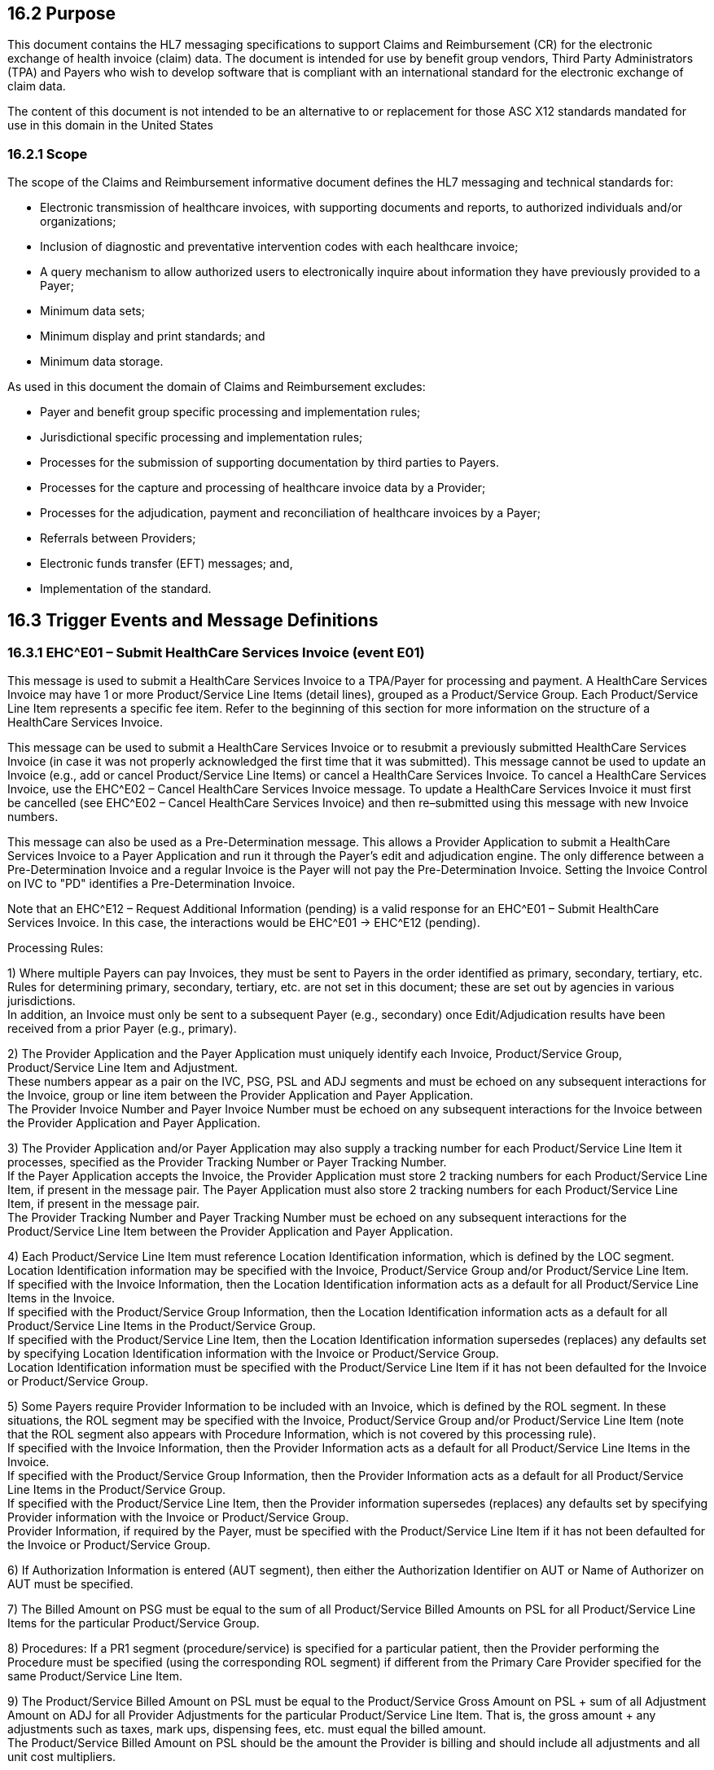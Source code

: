 == 16.2 Purpose

This document contains the HL7 messaging specifications to support Claims and Reimbursement (CR) for the electronic exchange of health invoice (claim) data. The document is intended for use by benefit group vendors, Third Party Administrators (TPA) and Payers who wish to develop software that is compliant with an international standard for the electronic exchange of claim data.

The content of this document is not intended to be an alternative to or replacement for those ASC X12 standards mandated for use in this domain in the United States

=== 16.2.1 Scope

The scope of the Claims and Reimbursement informative document defines the HL7 messaging and technical standards for:

• Electronic transmission of healthcare invoices, with supporting documents and reports, to authorized individuals and/or organizations;

• Inclusion of diagnostic and preventative intervention codes with each healthcare invoice;

• A query mechanism to allow authorized users to electronically inquire about information they have previously provided to a Payer;

• Minimum data sets;

• Minimum display and print standards; and

• Minimum data storage.

As used in this document the domain of Claims and Reimbursement excludes:

• Payer and benefit group specific processing and implementation rules;

• Jurisdictional specific processing and implementation rules;

• Processes for the submission of supporting documentation by third parties to Payers.

• Processes for the capture and processing of healthcare invoice data by a Provider;

• Processes for the adjudication, payment and reconciliation of healthcare invoices by a Payer;

• Referrals between Providers;

• Electronic funds transfer (EFT) messages; and,

• Implementation of the standard.

== 16.3 Trigger Events and Message Definitions

=== 16.3.1 EHC^E01 – Submit HealthCare Services Invoice (event E01) 

This message is used to submit a HealthCare Services Invoice to a TPA/Payer for processing and payment. A HealthCare Services Invoice may have 1 or more Product/Service Line Items (detail lines), grouped as a Product/Service Group. Each Product/Service Line Item represents a specific fee item. Refer to the beginning of this section for more information on the structure of a HealthCare Services Invoice.

This message can be used to submit a HealthCare Services Invoice or to resubmit a previously submitted HealthCare Services Invoice (in case it was not properly acknowledged the first time that it was submitted). This message cannot be used to update an Invoice (e.g., add or cancel Product/Service Line Items) or cancel a HealthCare Services Invoice. To cancel a HealthCare Services Invoice, use the EHC^E02 – Cancel HealthCare Services Invoice message. To update a HealthCare Services Invoice it must first be cancelled (see EHC^E02 – Cancel HealthCare Services Invoice) and then re–submitted using this message with new Invoice numbers.

This message can also be used as a Pre-Determination message. This allows a Provider Application to submit a HealthCare Services Invoice to a Payer Application and run it through the Payer's edit and adjudication engine. The only difference between a Pre-Determination Invoice and a regular Invoice is the Payer will not pay the Pre-Determination Invoice. Setting the Invoice Control on IVC to "PD" identifies a Pre-Determination Invoice.

Note that an EHC^E12 – Request Additional Information (pending) is a valid response for an EHC^E01 – Submit HealthCare Services Invoice. In this case, the interactions would be EHC^E01 -> EHC^E12 (pending).

Processing Rules:

{empty}1) Where multiple Payers can pay Invoices, they must be sent to Payers in the order identified as primary, secondary, tertiary, etc. Rules for determining primary, secondary, tertiary, etc. are not set in this document; these are set out by agencies in various jurisdictions. +
In addition, an Invoice must only be sent to a subsequent Payer (e.g., secondary) once Edit/Adjudication results have been received from a prior Payer (e.g., primary).

{empty}2) The Provider Application and the Payer Application must uniquely identify each Invoice, Product/Service Group, Product/Service Line Item and Adjustment. +
These numbers appear as a pair on the IVC, PSG, PSL and ADJ segments and must be echoed on any subsequent interactions for the Invoice, group or line item between the Provider Application and Payer Application. +
The Provider Invoice Number and Payer Invoice Number must be echoed on any subsequent interactions for the Invoice between the Provider Application and Payer Application.

{empty}3) The Provider Application and/or Payer Application may also supply a tracking number for each Product/Service Line Item it processes, specified as the Provider Tracking Number or Payer Tracking Number. +
If the Payer Application accepts the Invoice, the Provider Application must store 2 tracking numbers for each Product/Service Line Item, if present in the message pair. The Payer Application must also store 2 tracking numbers for each Product/Service Line Item, if present in the message pair. +
The Provider Tracking Number and Payer Tracking Number must be echoed on any subsequent interactions for the Product/Service Line Item between the Provider Application and Payer Application.

{empty}4) Each Product/Service Line Item must reference Location Identification information, which is defined by the LOC segment. Location Identification information may be specified with the Invoice, Product/Service Group and/or Product/Service Line Item. +
If specified with the Invoice Information, then the Location Identification information acts as a default for all Product/Service Line Items in the Invoice. +
If specified with the Product/Service Group Information, then the Location Identification information acts as a default for all Product/Service Line Items in the Product/Service Group. +
If specified with the Product/Service Line Item, then the Location Identification information supersedes (replaces) any defaults set by specifying Location Identification information with the Invoice or Product/Service Group. +
Location Identification information must be specified with the Product/Service Line Item if it has not been defaulted for the Invoice or Product/Service Group.

{empty}5) Some Payers require Provider Information to be included with an Invoice, which is defined by the ROL segment. In these situations, the ROL segment may be specified with the Invoice, Product/Service Group and/or Product/Service Line Item (note that the ROL segment also appears with Procedure Information, which is not covered by this processing rule). +
If specified with the Invoice Information, then the Provider Information acts as a default for all Product/Service Line Items in the Invoice. +
If specified with the Product/Service Group Information, then the Provider Information acts as a default for all Product/Service Line Items in the Product/Service Group. +
If specified with the Product/Service Line Item, then the Provider information supersedes (replaces) any defaults set by specifying Provider information with the Invoice or Product/Service Group. +
Provider Information, if required by the Payer, must be specified with the Product/Service Line Item if it has not been defaulted for the Invoice or Product/Service Group.

{empty}6) If Authorization Information is entered (AUT segment), then either the Authorization Identifier on AUT or Name of Authorizer on AUT must be specified.

{empty}7) The Billed Amount on PSG must be equal to the sum of all Product/Service Billed Amounts on PSL for all Product/Service Line Items for the particular Product/Service Group.

{empty}8) Procedures: If a PR1 segment (procedure/service) is specified for a particular patient, then the Provider performing the Procedure must be specified (using the corresponding ROL segment) if different from the Primary Care Provider specified for the same Product/Service Line Item.

{empty}9) The Product/Service Billed Amount on PSL must be equal to the Product/Service Gross Amount on PSL + sum of all Adjustment Amount on ADJ for all Provider Adjustments for the particular Product/Service Line Item. That is, the gross amount + any adjustments such as taxes, mark ups, dispensing fees, etc. must equal the billed amount. +
The Product/Service Billed Amount on PSL should be the amount the Provider is billing and should include all adjustments and all unit cost multipliers.

{empty}10) Product/Service Clarification Codes: Each Product/Service Line Item allows a number of clarification codes to be specified. These are specified as 2 fields: Product/Service Clarification Code Type and Product/Service Clarification Code Value. Both of these fields repeat within the PSL segment and must repeat the same number of times. For example, if 2 clarification codes are specified, then 2 repetitions of each field is required, the first repetition corresponding to the 1^st^ clarification code, the second repetition corresponding to the 2^nd^ clarification code.

{empty}11) Re-submitting an Invoice: If an Invoice or component is resubmitted with corrections (this rule does not apply to Invoices re-submitted in whole, without modification, due to network problems, etc.), new Invoice, Product/Service Group and Product/Service Line Items must be specified (for the subsequent Invoice).

{empty}12) A single group cannot have both multiple Patients and multiple Product/Service Line Items for the same Product/Service Group. In this situation, the multiple Patient and Product/Service Line Item must be split into multiple Product/Service Groups.

EHC^E01^EHC_E01: Submit HealthCare Services Invoice

[width="100%",cols="33%,47%,9%,11%",options="header",]
|===
|Segments |Description |Status |Chapter
|MSH |Message Header | |2
|[ \{ SFT } ] |Software | |2
|[ \{ UAC } ] |User Authentication Credential | |2
|< |--- INVOICE_INFORMATION_SUBMIT begin | |
|IVC |Invoice | |16
|[ PYE ] |Payee Information | |16
|[ \{ CTD } ] |Contact Data | |
|[ AUT ] |Authorization Information | |
|[ \{ LOC } ] |Location Identification | |8
|[ \{ PRT } ] |Participation | |
|[ \{ ROL } ] |Role |B |15
|\{ |--- PRODUCT_SERVICE_SECTION begin | |
|PSS |Product/Service Section | |16
|\{ |--- PRODUCT_SERVICE_GROUP begin | |
|PSG |Product/Service Group | |16
|[ \{ LOC } ] |Location Identification | |
|[ \{ PRT } ] |Participation | |
|[ \{ ROL } ] |Role |B |15
|[ \{ |--- PATIENT_INFO begin | |
|PID |Person Identification | |3
|*[\{ GSfile:///D:\Eigene%20Dateien\2018\HL7\Standards\v2.9%20May\716%20-%20New.doc##NK1[P] }]* |*Person Gender and Sex* | |*3*
|*[\{ GSR }]* |*Recorded Gender and Sex* | |*3*
|*[\{ GSC }]* |*Sex Parameter for Clinical Use* | |*3*
|[ \{ PRT } ] |Participation | |4
|[ PV1 ] |Patient Visit | |3
|[ PV2 ] |Patient Visit – Additional Info | |3
|[ \{ ACC } ] |Accident | |
|\{ |--- INSURANCE begin | |
|IN1 |Insurance | |
|*[\{ GSfile:///D:\Eigene%20Dateien\2018\HL7\Standards\v2.9%20May\716%20-%20New.doc##NK1[P] }]* |*Person Gender and Sex* | |*3*
|*[\{ GSR }]* |*Recorded Gender and Sex* | |*3*
|[ IN2 ] |Insurance Additional Info | |
|} |--- INSURANCE end | |
|[ \{ |--- DIAGNOSIS begin | |
|DG1 |Diagnosis | |
|[ \{ NTE } ] |Notes and Comments | |
|} ] |--- DIAGNOSIS end | |
|[ \{ OBX } ] |Observation | |
|[ \{ PRT } ] |Participation | |4
|} ] |--- PATIENT_INFO end | |
|\{ |--- PRODUCT_SERVICE_LINE_ITEM begin | |
|PSL |Product/Service Line Item | |16
|[\{ NTE }] |Notes and Comments | |
|[\{ ADJ }] |Adjustment | |16
|[ AUT ] |Authorization Information | |
|[\{ LOC }] |Location Identification | |
|[\{ PRT }] |Participation | |
|[\{ ROL }] |Role |B |15
|} |--- PRODUCT_SERVICE_LINE_ITEM end | |
|[ \{ |--- PROCEDURE begin | |
|PR1 |Procedures | |
|[\{NTE}] |Notes and Comments | |
|[\{PRT}] |Participation | |
|[\{ROL}] |Role |B |
|} ] |--- PROCEDURE end | |
|[ \{ IPR } ] |Invoice Processing Results | |
|} |--- PRODUCT_SERVICE_GROUP end | |
|} |--- PRODUCT_SERVICE_SECTION end | |
|> |--- INVOICE_INFORMATION_SUBMIT end | |
|===

[width="100%",cols="18%,26%,6%,16%,17%,17%",options="header",]
|===
|Acknowledgement Choreography | | | | |
|EHC^E01^EHC_E01 | | | | |
|Field name |Field Value: Original mode |Field value: Enhanced mode | | |
|MSH-15 |Blank |NE |AL, SU, ER |NE |AL, SU, ER
|MSH-16 |Blank |NE |NE |AL, SU, ER |AL, SU, ER
|Immediate Ack |- |- |ACK^E01^ACK |- |ACK^E01^ACK
|Application Ack |ACK^E01^ACK |- |- |ACK^E01^ACK |ACK^E01^ACK
|===

=== 16.3.2 EHC^E02 – Cancel HealthCare Services Invoice (event E02) 

This message is used to cancel one HealthCare Services Invoices or one Product/Service Group in an Invoice or one Product/Service Line Item in an Invoice that have previously been submitted to a TPA/Payer for processing and payment. Invoice Control codes are used to indicate the specific action being requested of the Payer (CN for Cancel Invoice, CG for Cancel Product/Service Group and CI for Cancel Product/Service Line Item). An Invoice that is cancelled must be marked as cancel only and not purged from the Payer Application's database.

The Payer may/may not be able to cancel the Invoice/Product/Service Line Item, and will indicate processing results in the response message. In some situations, the Payer has already paid the Product/Service Line Item, and therefore will hold a debit amount for the Payee until subsequent billing from the Payee utilizes the debit amount.

This message cannot be used to cancel or remove ancillary information for an Invoice and/or Product/Service Line Item such as Authorization or Contact information or any referenced health documents.

Processing Rules:

{empty}1) The Provider Application and the Payer Application must uniquely identify each Invoice, Product/Service Group, Product/Service Line Item and Adjustment. +
These numbers appear as a pair on the IVC, PSG, PSL and ADJ segments and must be echoed on any subsequent interactions for the Invoice, group or line item between the Provider Application and Payer Application.

{empty}2) The Provider Application and/or Payer Application may also supply a tracking number for each Product/Service Line Item it processes, specified as the Provider Tracking Number or Payer Tracking Number. +
The Provider Tracking Number and Payer Tracking Number must be echoed on any subsequent interactions for the Product/Service Line Item between the Provider Application and Payer Application.

{empty}3) At least one NTE segment must be included with this message to describe the cancellation reason for each Product/Service Line Item. The NTE segment may be specified with the Invoice (following the IVC segment) and applies to all Product/Service Line Items for that Invoice. If not specified with the Invoice, then it must be specified for each Product/Service Line Item (following the PSL segment).

{empty}4) Sending Organization and Sending Application on input message must be the same as the Sending Organization and Sending Application from the original Invoice (submitted via the EHC^E01 – Submit HealthCare Services Invoice message) for the specified Invoice being queried.

{empty}5) Provider reference numbers and Payer reference numbers must exist on Payer Application's database and must point to the same Invoice, Product/Service Group or Product/Service Line Item, otherwise an error must be generated (mismatched Invoice and/or Product/Service Line Item).

{empty}6) Product/Service Clarification Codes: Each Product/Service Line Item allows a number of clarification codes to be specified. These are specified as 2 fields: Product/Service Clarification Code Type and Product/Service Clarification Code Value. Both of these fields repeat within the PSL segment and must repeat the same number of times. For example, if 2 clarification codes are specified, then 2 repetitions of each field is required, the first repetition corresponding to the 1^st^ clarification code, the second repetition corresponding to the 2^nd^ clarification code.

{empty}7) To cancel an Invoice, use Invoice Control Code on IVC of "CN". In addition, the following fields must be supplied and must match the original Invoice submitted: +
HDR.Sending Organization +
IVC.Provider Organization +
IVC.Invoice Amount +
IVC.Provider Invoice Number +
IVC.Payer Invoice Number +
PYE.Payee Identification List

{empty}8) To cancel a Product/Service Group within an Invoice, use Invoice Control Code on IVC of "CG". In addition, the following fields must be supplied and must match the original Invoice submitted: +
HDR.Sending Organization +
IVC.Provider Organization +
IVC.Invoice Amount +
IVC.Provider Invoice Number +
IVC.Payer Invoice Number +
PYE.Payee Identification List +
PSG.Provider Product/Service Group Number +
PSG.Payer Product/Service Group Number

{empty}9) To cancel a Product/Service Line Item within an Invoice, use Invoice Control Code on IVC of "CI". In addition, the following fields must be supplied and must match the original Invoice submitted: +
HDR.Sending Organization +
IVC.Provider Organization +
IVC.Invoice Amount +
IVC.Provider Invoice Number +
IVC.Payer Invoice Number +
PYE.Payee Identification List +
PSG.Provider Product/Service Group Number +
PSG.Payer Product/Service Group Number +
PSL.Provider Product/Service Line Item Number +
PSL.Payer Product/Service Line Item Number +
PSL.Product/Service Code +
PSL.Product/Service Effective Date +
PSL.Billed Amount

{empty}10) This message must not be used to cancel a Product/Service Line Item in a Product/Service Group which was submitted with Adjudicated as Group = "Y".

EHC^E02^EHC_E02: Cancel HealthCare Services Invoice

[width="100%",cols="33%,47%,9%,11%",options="header",]
|===
|Segments |Description |Status |Chapter
|MSH |Message Header | |2
|[ \{ SFT } ] |Secondary Header | |2
|[ \{ UAC } ] |User Authentication Credential | |2
|< |--- INVOICE_INFORMATION_CANCEL begin | |
|IVC |Invoice | |16
|PYE |Payee Information | |16
|[ \{ CTD } ] |Contact Data | |
|[ \{ NTE } ] |Notes and Comments | |
|[ \{ |--- PRODUCT_SERVICE_SECTION begin | |
|PSS | | |
|[ \{ |--- PSG begin | |
|PSG |Product/Service Group | |
|[ \{ PSL } ] |Product/Service Line Item | |
|} ] |--- PSG end | |
|} ] |--- PRODUCT_SERVICE_SECTION end | |
|> |--- INVOICE_INFORMATION_CANCEL end | |
|===

[width="100%",cols="18%,26%,6%,17%,16%,17%",options="header",]
|===
|Acknowledgement Choreography | | | | |
|EHC^E02^EHC_E02 | | | | |
|Field name |Field Value: Original mode |Field value: Enhanced mode | | |
|MSH-15 |Blank |NE |AL, SU, ER |NE |AL, SU, ER
|MSH-16 |Blank |NE |NE |AL, SU, ER |AL, SU, ER
|Immediate Ack |- |- |ACK^E02^ACK |- |ACK^E02^ACK
|Application Ack |ACK^E02^ACK |- |- |ACK^E02^ACK |ACK^E02^ACK
|===

=== 16.3.3 QBP^E03 – Query HealthCare Services Invoice Status (event E03) 

This message is used to query the status of a HealthCare Services Invoice. There are 3 types of queries handled by this message: 1) a specific Invoice, 2) a specific Product/Service Group or 3) a specific Product/Service Line Item. If a Provider wants to obtain information on a group of invoices (e.g., submitted in a date range), each individual Invoice must be queried.

This message may also be used to query an Invoice submitted at another Network Application ID and Network Facility ID, as long as sufficient identification information is provided to qualify the request and requestor. These are noted as Processing Rules for this message.

Note that the response to this query has the same content as an EHC^E10 – Edit/Adjudication Results message.

Processing Rules:

{empty}1) The Provider Application and the Payer Application must uniquely identify each Invoice, Product/Service Group, Product/Service Line Item and Adjustment. +
These numbers appear as a pair on the IVC, PSG, PSL and ADJ segments and must be echoed on any subsequent interactions for the Invoice, group or line item between the Provider Application and Payer Application.

{empty}2) The Provider Application and/or Payer Application may also supply a tracking number for each Product/Service Line Item it processes, specified as the Provider Tracking Number or Payer Tracking Number. +
The Provider Tracking Number and Payer Tracking Number must be echoed on any subsequent interactions for the Product/Service Line Item between the Provider Application and Payer Application.

{empty}3) A unique query identifier (Query Tag on QPD) must be generated for each query. +
Provider Invoice Number + Payer Invoice Number + Product/Service Line Item Number on input message must exist on Payer Application's database and must point to the same Product/Service Line Item, otherwise an error must be generated (mismatched Invoice and/or Product/Service Line Item).

{empty}4) To query an Invoice, the following fields must be supplied and must match the original Invoice submitted: +
QPD.Sending Organization +
QPD.Provider Organization +
QPD.Invoice Amount +
QPD.Provider Invoice Number +
QPD.Payer Invoice Number +
QPD.Payee Identification List

{empty}5) To query a Product/Service Group within an Invoice, the following fields must be supplied and must match the original Invoice submitted: +
QPD.Sending Organization +
QPD.Provider Organization +
QPD.Invoice Amount +
QPD.Provider Invoice Number +
QPD.Payer Invoice Number +
QPD.Payee Identification List +
QPD.Provider Product/Service Group Number +
QPD.Payer Product/Service Group Number

{empty}6) To query a Product/Service Line Item within an Invoice, the following fields must be supplied and must match the original Invoice submitted: +
QPD.Sending Organization +
QPD.Provider Organization +
QPD.Invoice Amount +
QPD.Provider Invoice Number +
QPD.Payer Invoice Number +
QPD.Payee Identification List +
QPD.Provider Product/Service Group Number +
QPD.Payer Product/Service Group Number +
QPD.Provider Product/Service Line Item Number +
QPD.Payer Product/Service Line Item Number

QBP^E03^QBP_E03: Query HealthCare Services Invoice

[width="100%",cols="33%,47%,9%,11%",options="header",]
|===
|Segments |Description |Status |Chapter
|MSH |Message Header | |2
|[ \{ SFT } ] |Secondary Header | |2
|[ \{ UAC } ] |User Authentication Credential | |2
|< |--- QUERY_INFORMATION begin | |
|QPD |Query Parameter Definition | |5
|RCP |Response Control Parameter | |5
|> |--- QUERY_INFORMATION end | |
|===

[width="99%",cols="18%,24%,6%,16%,18%,18%",options="header",]
|===
|Acknowledgement Choreography | | | | |
|QBP^E03^QBP_E03 | | | | |
|Field name |Field Value: Original mode |Field value: Enhanced mode | | |
|MSH-15 |Blank |NE |AL, SU, ER |NE |AL, SU, ER
|MSH-16 |Blank |NE |NE |AL, SU, ER |AL, SU, ER
|Immediate Ack |- |- |ACK^E03^ACK |- |ACK^E03^ACK
|Application Ack |RSP^E03^RSP_E03 |- |- |RSP^E03^RSP_E03 |RSP^E03^RSP_E03
|===

=== 16.3.4 RSP^E03 – HealthCare Services Invoice Status Query Response (event E03) 

This message is used to respond to a QPB^E03 – Query HealthCare Services Invoice. It provides Invoice and invoice processing information to a Provider.

A QBP^E03 – Query HealthCare Services Invoice can be used to query against an Invoice or a specific Product/Service Line Item in an Invoice. The same response message, RSP^E03 – HealthCare Services Invoice Query Response, is used for both types of query.

Processing Rules:

{empty}1) Provider Invoice Number + Payer Invoice Number + Product/Service Line Item Number on input message must exist on Payer Application's database and must point to the same Product/Service Line Item, otherwise an error must be generated (mismatched Invoice and/or Product/Service Line Item).

{empty}2) Sending Organization and Sending Application on input message must be the same as the Sending Organization and Sending Application from the original Invoice (submitted via the EHC^E01 – Submit HealthCare Services Invoice message) for the specified Invoice being queried.

{empty}3) A unique query identifier (Query Tag on QPD) must be generated for each query.

RSP^E03^RSP_E03: HealthCare Services Invoice Query Response

[width="100%",cols="33%,47%,9%,11%",options="header",]
|===
|Segments |Description |Status |Chapter
|MSH |Message Header | |2
|[ \{ SFT } ] |Software | |2
|[ \{ UAC } ] |User Authentication Credential | |2
|MSA |Message Acknowledgement | |2
|[ \{ ERR } ] |Error | |2
|< |--- QUERY_ACK_IPR begin | |
|QAK |Query Acknowledgement | |
|QPD |Query Parameter Definition | |
|[ \{ IPR} ] |Invoice Processing Results | |16
|> |--- QUERY_ACK_IPR end | |
|===

[width="100%",cols="23%,35%,10%,32%",options="header",]
|===
|Acknowledgement Choreography | | |
|RSP^E03^RSP_E03 | | |
|Field name |Field Value: Original mode |Field value: Enhanced mode |
|MSH-15 |Blank |NE |AL, SU, ER
|MSH-16 |Blank |NE |NE
|Immediate Ack |- |- |ACK^E03^ACK
|Application Ack |- |- |-
|===

=== 16.3.5 EHC^E04 – Re-Assess HealthCare Services Invoice Request (event E04) 

This message is used to submit a single Re-Assess HealthCare Services Invoice Request to a TPA/Payer for processing. The Re-Assess HealthCare Services Invoice Request is used by a Provider, to request review of a previously adjudicated HealthCare Services Invoice, with optional specification of a Product/Service Line Item within that Invoice. Note that the HealthCare Services Invoice need not necessarily be sent to a TPA/Payer using the EHC^E01 – Submit HealthCare Services Invoice: it may be manually submitted.

Adjudication for a HealthCare Services Invoice may be re-assessed either because background information, such as a Provider's billing rate may have changed or if some of the adjudication rules have changed since original adjudication of the Invoice.

This message cannot be used to change or delete information from the HealthCare Services Invoice. The only information allowed in this message are Provider Invoice Number and Payer Invoice Number, and optional notes to assist in the re-assessment by the TPA/Payer.

Processing Rules:

{empty}1) The Provider Application and the Payer Application must uniquely identify each Invoice, Product/Service Group, Product/Service Line Item and Adjustment. +
These numbers appear as a pair on the IVC, PSG, PSL and ADJ segments and must be echoed on any subsequent interactions for the Invoice, group or line item between the Provider Application and Payer Application.

{empty}2) The Provider Application and/or Payer Application may also supply a tracking number for each Product/Service Line Item it processes, specified as the Provider Tracking Number or Payer Tracking Number. +
The Provider Tracking Number and Payer Tracking Number must be echoed on any subsequent interactions for the Product/Service Line Item between the Provider Application and Payer Application.

EHC^E04^EHC_E04: Re-Assess HealthCare Services Invoice Request

[width="100%",cols="33%,47%,9%,11%",options="header",]
|===
|Segments |Description |Status |Chapter
|MSH |Message Header | |2
|[ \{ SFT } ] |Software | |2
|[ \{ UAC } ] |User Authentication Credential | |2
|< |--- REASSESSMENT_REQUEST_INFO begin | |
|IVC |Invoice | |16
|[ \{ NTE } ] |Notes and Comments | |
|[ \{ |--- PRODUCT_SERVICE_SECTION begin | |
|PSS |Product/Service Section | |16
|[ \{ |--- PRODUCT_SERVICE_GROUP begin | |
|PSG |Product/Service Group | |
|[ \{ PSL } ] |Product/Service Line Item | |16
|} ] |--- PRODUCT_SERVICE_GROUP end | |16
|} ] |--- PRODUCT_SERVICE_SECTION end | |
|> |--- REASSESSMENT_REQUEST_INFO end | |
|===

[width="100%",cols="19%,24%,6%,17%,17%,17%",options="header",]
|===
|Acknowledgement Choreography | | | | |
|EHC^E04^EHC_E04 | | | | |
|Field name |Field Value: Original mode |Field value: Enhanced mode | | |
|MSH-15 |Blank |NE |AL, SU, ER |NE |AL, SU, ER
|MSH-16 |Blank |NE |NE |AL, SU, ER |AL, SU, ER
|Immediate Ack |- |- |ACK^E04^ACK |- |ACK^E04^ACK
|Application Ack |ACK^E04^ACK |- |- |ACK^E04^ACK |ACK^E04^ACK
|===

=== 16.3.6 EHC^E10 – Edit/Adjudication Results (event E10) 

This message is used to send edit and/or adjudication results for a HealthCare Services Invoice. Edit/Adjudication results are sent to the same Network Application ID that originated the Invoice, which was specified as the Sending Application on MSH on the original HealthCare Services Invoice.

This message is returned to a Provider Application each time an EHC^E01 – Submit HealthCare Services Invoice message is successfully processed by a Payer Application. As a minimum, the EHC^E10 – Edit/Adjudication Results message will contain the Payer Applications' Invoice number (Payer Invoice Number on IVC), status codes for each Product/Service Line Item in the Invoice and optionally, a tracking number for the Payer Application (Payer Tracking Number on PSL).

Note that an EHC^E12 – Request Additional Information (pending) is a valid response for an EHC^E01 – Submit HealthCare Services Invoice. In this case, the interactions would be EHC^E01 -> EHC^E12 (pending). If the Payer Application is able to process the Invoice on-line, the EHC^E10 – Edit/Adjudication Results message will contain the Invoice Processing Results portion completely filled out, indicating the results of the adjudication (e.g., paid as submitted, paid partial, etc.).

Processing Rules:

{empty}1) The Provider Application and the Payer Application must uniquely identify each Invoice, Product/Service Group, Product/Service Line Item and Adjustment. +
These numbers appear as a pair on the IVC, PSG, PSL and ADJ segments and must be echoed on any subsequent interactions for the Invoice, group or line item between the Provider Application and Payer Application.

{empty}2) The Provider Application and/or Payer Application may also supply a tracking number for each Product/Service Line Item it processes, specified as the Provider Tracking Number or Payer Tracking Number. +
The Provider Tracking Number and Payer Tracking Number must be echoed on any subsequent interactions for the Product/Service Line Item between the Provider Application and Payer Application.

{empty}3) The EHC^E10 – Edit/Adjudication Results message must only report against one HealthCare Services Invoice within a message. In other words, each IPR in this message must have the same Provider Invoice Number on IVC and the same Payer Invoice Number for all repetitions of the IVC segment in this message.

{empty}4) The Provider Invoice Number on IVC must be the same as the Provider Invoice Number on IVC as specified on the EHC^E01 input message. In other words, this message must be used to respond to the incoming EHC^E01 and not a previous EHC^E01 HealthCare Services Invoice. Only IPRs for the Invoice specified on the EHC^E01 may be included in the EHC^E10 response.

EHC^E10^EHC_E10: Edit/Adjudication Results

[width="100%",cols="33%,47%,9%,11%",options="header",]
|===
|Segments |Description |Status |Chapter
|MSH |Message Header | |2
|[ \{ SFT } ] |Software | |2
|[ \{ UAC } ] |User Authentication Credential | |2
|MSA |Message Acknowledgement | |2
|[ \{ ERR } ] |Error | |2
|\{ |--- INVOICE_PROCESSING_RESULTS_INFO begin | |
|IPR |Invoice Processing Results | |16
|[ \{ NTE } ] |Notes and Comments | |
|PYE |Payee | |16
|IN1 |Insurance | |3
|*[\{ GSfile:///D:\Eigene%20Dateien\2018\HL7\Standards\v2.9%20May\716%20-%20New.doc##NK1[P] }]* |*Person Gender and Sex* | |*3*
|*[\{ GSR }]* |*Recorded Gender and Sex* | |*3*
|[ IN2 ] |Insurance Additional Info | |
|IVC |Invoice | |
|\{ |PRODUCT_SERVICE_SECTION begin | |
|PSS |Product/Service Section | |16
|\{ |PRODUCT_SERVICE_GROUP begin | |
|PSG |Product/Service Group | |16
|\{ |--- PRODUCT_SERVICE_LINE_INFO begin | |
|PSL |Product/Service Line Item | |16
|[\{ ADJ }] |Adjustment | |
|} |--- PRODUCT_SERVICE_LINE_INFO end | |
|} |PRODUCT_SERVICE_GROUP end | |
|} |PRODUCT_SERVICE_SECTION end | |
|} |--- INVOICE_PROCESSING_RESULTS_INFO end | |
|===

[width="100%",cols="18%,24%,5%,16%,19%,18%",options="header",]
|===
|Acknowledgement Choreography | | | | |
|EHC^E10^EHC_E10 | | | | |
|Field name |Field Value: Original mode |Field value: Enhanced mode | | |
|MSH-15 |Blank |NE |AL, SU, ER |NE |AL, SU, ER
|MSH-16 |Blank |NE |NE |AL, SU, ER |AL, SU, ER
|Immediate Ack |- |- |ACK^E10^ACK |- |ACK^E10^ACK
|Application Ack |ACK^E10^ACK |- |- |ACK^E10^ACK |ACK^E10^ACK
|===

=== 16.3.7 EHC^E12 – Request Additional Information (event E12) 

A Payer or TPA uses this message to request additional information in support of an Invoice or a (Pre) Authorization Request. Normally, this request would be sent following receipt of an E01 or E20 message. However, it can also be sent following receipt of an E04 Re-Assess HealthCare Services Invoice Request. In this latter case the request for additional information still has as its object the original invoice (which is now under review) rather than the Re-assessment request per se.

The E12 can only be used to initiate a request for information and cannot be used to modify, place on hold or cancel an earlier request. This message cannot be used to convey information on the status of a claim and/or adjudication results (i.e., cannot be used in place of an E10 Edit/Adjudication Results message).

The scope of the request for additional information is defined through the inclusion of contextual data from the original Invoice or (Pre) Authorization Request. By specifying a particular Product/Service Group, patient and/or Product/Service Line item the requested information (e.g., a discharge narrative) is deemed to apply to those particular service events and not to any others which may have been part of the original Invoice or (Pre) Authorization Request.

In terms of absolute limits the E12 request is restricted to a single Product/Service Group from the original Invoice or (Pre) Authorization Request. Thereafter, the context can be more narrowly defined by inclusion of patient and/or Product/Service Line item information from within the same Product/Service Group. Thus, if a particular P/S Line Item is included, the message recipient must interpret this to mean that the request is related to that one line item. If the P/S Line Item is excluded the request is related to any and all line items in the original Product/Service Group. Similarly for patients: identification of a particular patient restricts the request to that patient alone, whereas omission of patient information means that the request applies to any and all patients identified in the original Product/Service Group.

The E12 message is restricted to zero or one patients and to zero or one Product/Service Line items. One consequence of these limits is that a Payer requiring information about a variety of patients or products/services from an original invoice may have to generate multiple (E12) requests.

The E12 message requires the use of LOINC classification standard to describe the information being requested (as do the E13/14 response messages). The codified request can also be supplemented by free-form text if greater specificity is required.

This message supports the use of pre-defined responses. That is, the sender specifies both the request as well as a range of possible answers for the recipient to choose from. This is an optional usage that is designed for real-time environments in which the Payer employs an adjudication engine to both solicit the additional information and manage the responses.

Processing Rules:

{empty}1) The Payer application must have already received an Invoice, (Pre) Authorization Request or Re-assessment request before a Request for Additional Information can be issued.

{empty}2) The Payer Application must uniquely identify each request. The Payer Application specifies its unique Request number as the Placer Order Number in the OBR segment. The number is comprised of the Payer Application's NAID + a unique sequence number.

{empty}3) Interpretative Rule: Patient Consent. If Patient Consent in the RFI segment is marked "Y" (Yes) the Payer is signifying possession of proof of patient consent for release of confidential information.

{empty}4) This request message is restricted to zero or one patients. If information is required for multiple patients in an original invoice or (pre) authorization request, a separate message is required for each individual.

{empty}5) Interpretative Rule: If the optional PID segment is omitted, the receiving system will interpret this to mean that the information request applies to any and all patients associated with the Product/Service Group in the original Invoice or (Pre) Authorization request. (See E01 message for rules governing the construction of Product/Service Groups.)

{empty}6) The Provider Organization, as identified in the IVC segment is normally responsible for responding to the request for additional information. However, the sender may identify an alternate individual or department as responsible for responding to the Request for Additional Information using the CTD segment of the Information Request. In such a case the Kept for backwards compatibility only. PRT and ROL should not both be used. field must be set to "FL" = Filler.

{empty}7) All data supplied in the IVC, PSG, and PID segments must be identical to that in the original invoice or (pre) authorization request.

{empty}8) With the exception of "Payer Tracking Number" and "Product/Service Line Item Status" all data supplied in the PSL segment must be identical to that in the original invoice or (pre) authorization request.

{empty}9) Interpretive Rule__:__ Inclusion of Product/Service Line item information implies that the request is directly related to the Product/Service described in PSL. Omitting this optional segment implies that the request is related to all product/service line items in the original Product/Service Group. (See E01 message for rules governing the construction of Product/Service Groups.)

EHC^E12^EHC_E12: Request Additional Information

[width="100%",cols="33%,47%,9%,11%",options="header",]
|===
|Segments |Description |Status |Chapter
|MSH |Message Header | |2
|[ \{ SFT } ] |Software | |2
|[ \{ UAC } ] |User Authentication Credential | |2
|RFI |Request for Information | |
|[ \{ CTD } ] |Contact Data | |
|IVC |Invoice |Identifier |
|PSS |Product/Service Section | |
|PSG |Product/Service Group | |
|[ PID ] |Person Identification | |
|*[\{ GSfile:///D:\Eigene%20Dateien\2018\HL7\Standards\v2.9%20May\716%20-%20New.doc##NK1[P] }]* |*Person Gender and Sex* | |*3*
|*[\{ GSR }]* |*Recorded Gender and Sex* | |*3*
|*[\{ GSC }]* |*Sex Parameter for Clinical Use* | |*3*
|[ \{ PRT } ] |Participation | |4
|[ \{ PSL } ] |Product/Service Line Item | |
|\{ |--- REQUEST begin | |
|[ CTD ] |Contact Data | |
|OBR |Observation Request | |
|[ \{ PRT } ] |Participation | |4
|[ NTE ] |Notes and Comments | |
|[ \{ OBX } ] |Observation Results | |
|[ \{ PRT } ] |Participation | |4
|} |--- REQUEST end | |
|===

[width="100%",cols="18%,26%,6%,17%,16%,17%",options="header",]
|===
|Acknowledgement Choreography | | | | |
|EHC^E12^EHC_E12 | | | | |
|Field name |Field Value: Original mode |Field value: Enhanced mode | | |
|MSH-15 |Blank |NE |AL, SU, ER |NE |AL, SU, ER
|MSH-16 |Blank |NE |NE |AL, SU, ER |AL, SU, ER
|Immediate Ack |- |- |ACK^E12^ACK |- |ACK^E12^ACK
|Application Ack |ACK^E12^ACK |- |- |ACK^E12^ACK |ACK^E12^ACK
|===

=== 16.3.8 EHC^E13 – Additional Information Response (event E13) 

This message is used by a Provider to immediately respond to an EHC^E12 Request for Additional Information, in other words an automated response. The EHC^E13 message cannot be sent unsolicited.

The EHC^E13 message supports three types of response modalities:

• Free-form ASCII text. This is generally brief, descriptive text that is formulated to be read by a human recipient.

• Attachments. The primary content is a multimedia attachment containing the information that has been requested. Depending upon agreements between the Provider and Payer this attachment may contain human-readable information, codified data that can be manipulated by an application, or some combination of the two.

• Pre-defined responses. The Payer has posed both a question and a range of possible answers that the responder chooses from when formulating the reply. The question and answers are codified so that they can be manipulated by an application.

The structure of the EHC^E13 message closely follows that of the EHC^E12 request, which in turn is patterned on the Invoice or (Pre) Authorization which preceded the request for additional information. The hierarchical structural of the message indicates the context of the request for additional information and the data being supplied in the response. More specifically, the EHC^E12 request is formulated against a particular Product/Service Group (from the earlier Invoice or (Pre) Authorization Request) and may be further circumscribed by reference to a particular patient and/or Product/Service Line Item from within that Product/Service Group. The parameters set by the EHC^E12 request are re-iterated in the EHC^E13 response message so that the receiving system can interpret the return data in the appropriate context without necessarily having to refer to the original Invoice or (Pre) Authorization request.

Parties to the Request for Additional Information and the Response:

• The individual or organization that initiates the request for additional information is described as the "Placer". (Normally, this would be the individual in the Payer organization that has placed the Invoice or (Pre) Authorization Request in suspense pending the return of the additional information that is being requested.)

• The individual or organization that is responsible for the information being sent in reply is described as the "Filler". (Normally, the Primary Care Provider would be responsible for supplying the requested information however, in some cases the Payer and/or Provider may stipulate some other party as the Filler.)

• The individual or organization that the response is to be directed to is described as the "Payer Contact".

The EHC^E13 message uses the LOINC classification standard to describe the information being sent. Local codes are also supported. The message allows the use of free-form text to supplement the coding schemes if greater specificity is required.

The EHC^E13 message supports the use of attachments. All attachments must follow the HL7 Claim Attachments implementation guide for additional information to support a healthcare claim or encounter standard that is described in Health Level Seven (HL7) Version 2.4 Standard; Implementation Guide: _"Additional information message implementation guide, HL7 version 2.4 Standard, Release 1.0, NPRM Draft, December 11, 2001"._

The EHC^E13 message supports the inclusion of multiple attachments, i.e., multiple instances of the ESDA, through repetition of the OBX segment. However, this use is NOT recommended. The ESDA specification permits multiple objects (documents, images etc.) to be imbedded in the attachment, so, when responding to a single OBR, a single OBX (with attached multi-part ESDA) should be the preferred method of returning the additional information.

Processing Rules:

{empty}1) The Provider Application must uniquely identify each request. The Provider Application specifies its unique Request number as the Filler Order Number in the OBR segment. The number itself is comprised of the Provider Application's NAID + a unique sequence number.

{empty}2) The Person or organization supplying the additional information is described as the "Filler" and must be identified in the CTD segment of the Information Request. When another party is responsible for producing a particular piece of data (e.g., an external laboratory) that Person or organization is described in the OBX fields: "Producer's ID" and/or "Responsible Observer". +
Usage: The Producer's ID field can be used to identify an external agency or organization that is responsible for the observation, e.g., a laboratory. The Responsible Observer field is used to describe the individual who either performed or verified the observation. +
If these fields are null the receiving system assumes that the Filler produced the results.

{empty}3) All data supplied in the IVC, PSG, PID and PSL segments must be identical to that in the EHC^E12 Request message.

{empty}4) Interpretive Rule: the presence of the PSL segment in the message indicates that the information supplied in the response message is directly related to the Product/Service described in the PSL segment.

{empty}5) Interpretive Rule: the presence of the PID segment in the message indicates that the information supplied in the response message is directly related to the Patient described in the PID segment.

{empty}6) If the Placer has supplied a set of pre-defined responses (i.e., the EHC^E12 message contains one or more OBX segments) then Observe Results Status must be completed. Valid value is "F" - Final value (an Affirmative response). Only OBX segments containing an Observe Results Status = "F" are included in the message.

{empty}7) When attaching multimedia documents: OBX.2 is set to "ED", the mime-encoded document (per ESDA specification) is inserted in OBX.5 and the TXA segment must be completed. The Unique Document Identifier in TXA must be identical to the Health Document Reference Identifier in the ESDA header.

{empty}8) Informative Rule: Document Confidentiality Status on TXA. When this optional field is completed it indicates that the Payer is to restrict access to the attached document according to the Payer's established policies and/or in accordance with prior business agreements between the Provider and Payer.

EHC^E13^EHC_E13: Additional Information Response

[width="100%",cols="33%,47%,9%,11%",options="header",]
|===
|Segments |Description |Status |Chapter
|MSH |Message Header | |
|[ \{ SFT } ] |Software | |
|[ \{ UAC } ] |User Authentication Credential | |2
|MSA |Message Acknowledgement | |
|[ \{ERR} ] |Error | |
|RFI |Request for Information | |
|\{ [ CTD ] } |Contact Data | |
|IVC |Invoice | |
|PSS |Product/Service Section | |
|PSG |Product/Service Group | |
|[ PID ] |Person Identification | |
|*[\{ GSfile:///D:\Eigene%20Dateien\2018\HL7\Standards\v2.9%20May\716%20-%20New.doc##NK1[P] }]* |*Person Gender and Sex* | |*3*
|*[\{ GSR }]* |*Recorded Gender and Sex* | |*3*
|*[\{ GSC }]* |*Sex Parameter for Clinical Use* | |*3*
|[ \{ PRT } ] |Participation | |4
|[ PSL ] |Product/Service Line Item | |
|\{ |--- REQUEST begin | |
|[ CTD ] |Contact Data | |
|OBR |Observation Request | |
|[ \{ PRT } ] |Participation | |4
|[ NTE ] |Notes and Comments | |
|\{ |--- RESPONSE begin | |
|OBX |Observation Result | |
|[ \{ PRT } ] |Participation | |4
|[ NTE ] |Notes and Comments | |
|[ TXA ] |Transcription Document Header | |
|} |--- RESPONSE end | |
|} |--- REQUEST end | |
|===

[width="100%",cols="18%,26%,6%,17%,16%,17%",options="header",]
|===
|Acknowledgement Choreography | | | | |
|EHC^E13^EHC_E13 | | | | |
|Field name |Field Value: Original mode |Field value: Enhanced mode | | |
|MSH-15 |Blank |NE |AL, SU, ER |NE |AL, SU, ER
|MSH-16 |Blank |NE |NE |AL, SU, ER |AL, SU, ER
|Immediate Ack |- |- |ACK^E13^ACK |- |ACK^E13^ACK
|Application Ack |ACK^E13^ACK |- |- |ACK^E13^ACK |ACK^E13^ACK
|===

=== 16.3.9 EHC^E15 – Payment/Remittance Advice (event E15) 

This message is used to send a payment/ remittance advice to a Payee for the payment of HealthCare Services Invoices and/or other adjustments. The Payment/Remittance Advice can be sent to the originating Provider Application (Network Application ID) or alternately to the Payee's Network Application ID, depending on how the Payee has been configured by the Payer. If a Payment/Remittance Advice is paid by check, it typically has a 1 to 1 correspondence with a check number. However, there are occasions when one check number covers multiple Payment/Remittance Advices. This message does not enforce a 1 to 1 relationship between check number and Payment/Remittance Advice. That is, the same check number (Check Number on PMT) can be used on multiple Payment/Remittance Advices.

A Payment/Remittance Advice may not be generated if a Payee is a Person and not an organization (Payee Type on PYE = "PERS" or "PPER").

Once an EHC^E15 message is prepared (which may be on a regular basis such as monthly or bi-weekly), it is either sent to the Provider Application (if the Provider Application is able to receive unsolicited results) or stored on a queue for the Provider Application. If left on a queue for the Provider Application, then the QBP^E99 message must be used by the Provider Application to poll the Payer Application for the EHC^E15.

Processing Rules:

{empty}1) The Provider Application and the Payer Application must uniquely identify each Invoice, Product/Service Group, Product/Service Line Item and Adjustment. +
These numbers appear as a pair on the IVC, PSG, PSL and ADJ segments and must be echoed on any subsequent interactions for the Invoice, group or line item between the Provider Application and Payer Application.

{empty}2) The Provider Application and/or Payer Application may also supply a tracking number for each Product/Service Line Item it processes, specified as the Provider Tracking Number or Payer Tracking Number. +
The Provider Tracking Number and Payer Tracking Number must be echoed on any subsequent inter­actions for the Product/Service Line Item between the Provider Application and Payer Application.

{empty}3) The Payer Application must uniquely identify each Payment/Remittance Advice. The unique Payment/Remittance Advice identifier must be specified as Payment/Remittance Advice Number on PMT.

{empty}4) At least one of Payment/Remittance Detail Information or Adjustment(s) to Payee block must be specified with this message (see EHC^E15 – Message Summary for details) to describe the details of the Payment/Remittance Advice.

{empty}5) The Payment/Remittance Amount on PMT must equal to the sum of all Adjudicated/Paid Amount for all IPR segments PLUS the sum of all Adjudication/Paid Amounts for all ADJ segments in the Payment/Re­mittance Advice, excluding information adjustment types (Adjustment Category on ADJ = "IN").

EHC^E15^EHC_E15: Payment/Remittance Advice

[width="100%",cols="33%,47%,9%,11%",options="header",]
|===
|Segments |Description |Status |Chapter
|MSH |Message Header | |2
|[ \{ SFT } ] |Software | |2
|[ \{ UAC } ] |User Authentication Credential | |2
|< |--- PAYMENT_REMITTANCE_HEADER_INFO begin | |
|PMT |Payment Information | |16
|PYE |Payee Information | |16
|> |--- PAYMENT_REMITTANCE_HEADER_INFO end | |
|[ \{ |--- PAYMENT_REMITTANCE_DETAIL_INFO begin | |
|IPR |Invoice Processing Results | |
|IVC |Invoice | |
|\{ |--- PRODUCT_SERVICE_SECTION begin | |
|PSS |Product/Service Section | |
|\{ |--- PRODUCT_SERVICE_GROUP begin | |
|PSG |Product/Service Group | |
|\{ |--- PSL_ITEM_INFO begin | |
|PSL |Product/Service Line Item | |
|[\{ ADJ }] |Adjustment | |
|} |--- PSL_ITEM_INFO end | |
|} |--- PRODUCT_SERVICE_GROUP end | |
|} |--- PRODUCT_SERVICE_SECTION end | |
|} ] |--- PAYMENT_REMITTANCE_DETAIL_INFO end | |
|[ \{ |--- ADJUSTMENT_PAYEE begin | |
|ADJ |Adjustment | |
|[ PRT ] |Participation | |
|[ ROL ] |Role |B |
|} ] |--- ADJUSTMENT_PAYEE end | |
|===

[width="100%",cols="18%,26%,6%,17%,16%,17%",options="header",]
|===
|Acknowledgement Choreography | | | | |
|EHC^E15^EHC_E15 | | | | |
|Field name |Field Value: Original mode |Field value: Enhanced mode | | |
|MSH-15 |Blank |NE |AL, SU, ER |NE |AL, SU, ER
|MSH-16 |Blank |NE |NE |AL, SU, ER |AL, SU, ER
|Immediate Ack |- |- |ACK^E15^ACK |- |ACK^E15^ACK
|Application Ack |ACK^E15^ACK |- |- |ACK^E15^ACK |ACK^E15^ACK
|===

=== 16.3.10 EHC^E20 – Submit Authorization Request (event E20) 

This message is used to submit a single Authorization Request to a TPA/Payer for authorization (for payment). An Authorization Request is made for one or more patients and may include 1 or more Product/Service Line Items (detail lines), each of which represents a specific, billable item or Payer allowed Treatment Plan.

If the Authorization is approved, then the Payer Application will return either an Authorization Number (Authorization Identifier on AUT) or individual who has authorized the Authorization Request (Name of Authorizer on AUT). The Authorization Number is not the same number as the Authorization Request Number; the latter indicates the number used to identify the request for authorization. The presence of the AUT segment in the EHC^E24 – Authorization Request Response message implies authorization. However, the Authorization may be restricted, which is described as Payer Adjustments.

This message can be used to submit an Authorization Request or to resubmit an Authorization Request (in case it was not properly acknowledged the first time that it was submitted). This message cannot be used to update an Authorization Request (e.g., add or cancel Product/Service Line Items) or cancel an Authorization Request. To cancel an Authorization Request, use the EHC^E21 – Cancel Authorization Request message. To update an Authorization it must first be cancelled (see EHC^E21 – Cancel Authorization Request) and then re–submitted using this message with new Provider control numbers.

Processing Rules:

{empty}1) The Provider Application and the Payer Application must uniquely identify each Authorization Request, Product/Service Group, Product/Service Line Item and Adjustment. +
These numbers appear as a pair on the IVC, PSG, PSL and ADJ segments and must be echoed on any subsequent interactions for the Authorization Request, group or line item between the Provider Application and Payer Application.

{empty}2) The Provider Application and/or Payer Application may also supply a tracking number for each Product/Service Line Item it processes, specified as the Provider Tracking Number or Payer Tracking Number. +
If the Authorization Request is successfully accepted by the Payer Application, the Provider Application must store up to 2 tracking numbers for each Product/Service Line Item, if present in the message pair. The Payer Application must also store up to 2 tracking numbers for each Product/Service Line Item, if present in the message pair. +
The Provider Tracking Number and Payer Tracking Number must be echoed on any subsequent interactions for the Product/Service Line Item between the Provider Application and Payer Application.

{empty}3) This message can contain only one Authorization Request, directed to a single Payer Organization, with multiple patients and multiple insurance policies for each patient. If there are multiple insurance policies and/or Payers identified for authorization, the EHC^E20 – Submit Authorization Request message must be sent to each TPA/Payer.

{empty}4) Location Identification information, defined by the LOC segment, may be specified with the Authorization Request (header) or Product/Service Line Item. +
If specified with the Authorization Request (header), then the Location Identification information acts as a default for all Product/Service Line Items in the Authorization Request. +
If specified with the Product/Service Line Item, then the Location Identification information supersedes (replaces) any defaults set by specifying Location Identification information with the Authorization Request (header).

{empty}5) Some Payers require Provider information to be included with an Authorization Request, which is defined by the ROL segment. In these situations, the ROL segment may be specified with the Authorization Request (header) and/or Product/Service Line Item. +
If specified with the Authorization Request (header), then the Provider Information acts as a default for all Product/Service Line Items in the Authorization Request. +
If specified with the Product/Service Line Item, then the Provider Information supersedes (replaces) any defaults set by specifying Provider information with the Authorization Request (header). +
Provider Information, if required by the Payer, must be specified with the Product/Service Line Item if it has not been defaulted for the Authorization Request (header).

{empty}6) Product/Service Clarification Codes: Each Product/Service Line Item allows a number of clarification codes to be specified. These are specified as 2 fields: Product/Service Clarification Code Type and Product/Service Clarification Code Value. Both of these fields repeat within the PSL segment and must repeat the same number of times. For example, if 2 clarification codes are specified, then 2 repetitions of each field is required, the first repetition corresponding to the 1^st^ clarification code, the second repetition corresponding to the 2^nd^ clarification code.

EHC^E20^EHC_E20: Submit Authorization Request

[width="100%",cols="33%,47%,9%,11%",options="header",]
|===
|Segments |Description |Status |Chapter
|MSH |Message Header | |2
|[ \{ SFT } ] |Software | |2
|[ \{ UAC } ] |User Authentication Credential | |2
|< |--- AUTHORIZATION_REQUEST begin | |
|IVC |Invoice Header | |16
|\{ CTD } |Contact Data | |
|[ \{ LOC } ] |Location Identification | |
|[ \{ ROL } ] |Provider Identification | |
|\{ |--- PAT_INFO begin | |
|PID |Person Identification | |
|*[\{ GSfile:///D:\Eigene%20Dateien\2018\HL7\Standards\v2.9%20May\716%20-%20New.doc##NK1[P] }]* |*Person Gender and Sex* | |*3*
|*[\{ GSR }]* |*Recorded Gender and Sex* | |*3*
|*[\{ GSC }]* |*Sex Parameter for Clinical Use* | |*3*
|[ \{ PRT } ] |Participation | |4
|[ \{ ACC } ] |Accident | |
|\{ |--- INSURANCE begin | |
|IN1 |Insurance | |
|*[\{ GSfile:///D:\Eigene%20Dateien\2018\HL7\Standards\v2.9%20May\716%20-%20New.doc##NK1[P] }]* |*Person Gender and Sex* | |*3*
|*[\{ GSR }]* |*Recorded Gender and Sex* | |*3*
|[ IN2 ] |Insurance Additional Info | |
|} |--- INSURANCE end | |
|[\{ |--- DIAGNOSIS begin | |
|DG1 |Diagnosis | |
|[\{ NTE }] |Notes and Comments | |
|}] |--- DIAGNOSIS end | |
|[ \{ OBX } ] |Observation | |
|[ \{ PRT ] } |Participation | |4
|} |--- PAT_INFO end | |
|\{ |--- PSL_ITEM_INFO begin | |
|PSL |Product/Service Line Item | |
|[ \{ NTE } ] |Notes and Comments | |
|[ \{ ADJ } ] |Adjustment | |
|[ \{ LOC } ] |Location Identification | |
|[ \{ PRT } ] |Participation | |
|[ \{ ROL } ] |Role |B |
|} |--- PSL_ITEM_INFO end | |
|> |--- AUTHORIZATION_REQUEST end | |
|===

[width="100%",cols="18%,26%,6%,17%,16%,17%",options="header",]
|===
|Acknowledgement Choreography | | | | |
|EHC^E20^EHC_E20 | | | | |
|Field name |Field Value: Original mode |Field value: Enhanced mode | | |
|MSH-15 |Blank |NE |AL, SU, ER |NE |AL, SU, ER
|MSH-16 |Blank |NE |NE |AL, SU, ER |AL, SU, ER
|Immediate Ack |- |- |ACK^E20^ACK |- |ACK^E20^ACK
|Application Ack |ACK^E20^ACK |- |- |ACK^E20^ACK |ACK^E20^ACK
|===

=== 16.3.11 EHC^E21 – Cancel Authorization Request (event E21) 

This message is used to cancel an Authorization Request, as a result of a previously submitted EHC^E20 – Submit Authorization Request message.

This message can be used to cancel the entire Authorization Request, or an individual Product/Service Line Item within an Authorization Request.

This message cannot be used to update ancillary information in an Authorization that has been submitted to a Payer. The original request must be cancelled, and a new Authorization Request submitted to the Payer.

Processing Rules:

{empty}1) The Provider Application and the Payer Application must uniquely identify each Authorization Request, Product/Service Group, Product/Service Line Item and Adjustment. +
These numbers appear as a pair on the IVC, PSG, PSL and ADJ segments and must be echoed on any subsequent interactions for the Authorization Request, group or line item between the Provider Application and Payer Application.

{empty}2) The Provider Application and/or Payer Application may also supply a tracking number for each Product/Service Line Item it processes, specified as the Provider Tracking Number or Payer Tracking Number. +
The Provider Tracking Number and Payer Tracking Number must be echoed on any subsequent interactions for the Product/Service Line Item between the Provider Application and Payer Application.

{empty}3) An Authorization Request can be cancelled regardless of its status with the Payer (i.e., whether approved, denied, pending or status unknown).

{empty}4) At least one NTE segment must be included with this message to describe the cancellation reason for each Product/Service Line Item. The NTE segment may be specified with the (Pr) Authorization Request (following the IVC segment) and applies to all Product/Service Line Items for that Authorization Request. If not specified with the Invoice, then it must be specified for each Product/Service Line Item (following the PSL segment).

{empty}5) Sending Organization and Sending Application on input message must be the same as the Sending Organization and Sending Application from the original request (submitted via the EHC^E20 – Submit Authorization Request message).

{empty}6) Provider reference numbers must exist on Payer Application's database and must point to the same Invoice, Product/Service Group or Product/Service Line Item; otherwise, an error must be generated (mismatched Invoice and/or Product/Service Line Item).

EHC^E21^EHC_E21: Cancel Authorization Request

[width="100%",cols="33%,47%,9%,11%",options="header",]
|===
|Segments |Description |Status |Chapter
|MSH |Message Header | |2
|[ \{ SFT } ] |Software | |2
|[ \{ UAC } ] |User Authentication Credential | |2
|< |--- AUTHORIZATION_REQUEST begin | |
|IVC |Invoice Header | |16
|\{ |--- PSL_ITEM_INFO begin | |
|PSL |Product/Service Line Item | |16
|[ \{ NTE } ] |Notes and Comments | |
|[ AUT ] |Authorization | |16
|} |--- PSL_ITEM_INFO end | |
|> |--- AUTHORIZATION_REQUEST end | |
|===

[width="100%",cols="18%,26%,6%,17%,16%,17%",options="header",]
|===
|Acknowledgement Choreography | | | | |
|EHC^E21^EHC_E21 | | | | |
|Field name |Field Value: Original mode |Field value: Enhanced mode | | |
|MSH-15 |Blank |NE |AL, SU, ER |NE |AL, SU, ER
|MSH-16 |Blank |NE |NE |AL, SU, ER |AL, SU, ER
|Immediate Ack |- |- |ACK^E21^ACK |- |ACK^E21^ACK
|Application Ack |ACK^E21^ACK |- |- |ACK^E21^ACK |ACK^E21^ACK
|===

=== 16.3.12 QBP^E22 – Query Authorization Request Status (event E22) 

This message is used to query the status of an Authorization Request. There are 2 types of queries handled by this message: 1) a specific Authorization Request or 2) a specific Product/Service Line Item. If a Provider wants to obtain information on a group of Authorization Requests (e.g., submitted in a date range), each individual Authorization Request must be queried.

Note: The response to this query has the same content as an EHC^E24 – Authorization Response message.

Processing Rules:

{empty}1) The Provider Application and the Payer Application must uniquely identify each Authorization Request, Product/Service Group, Product/Service Line Item and Adjustment. +
These numbers appear as a pair on the IVC, PSG, PSL and ADJ segments and must be echoed on any subsequent interactions for the Authorization Request, group or line item between the Provider Application and Payer Application.

{empty}2) The Provider Application and/or Payer Application may also supply a tracking number for each Product/Service Line Item it processes, specified as the Provider Tracking Number or Payer Tracking Number. +
The Provider Tracking Number and Payer Tracking Number must be echoed on any subsequent interactions for the Product/Service Line Item between the Provider Application and Payer Application.

{empty}3) A unique query identifier (Query Tag on QPD) must be generated for each query.

{empty}4) Selection criteria for one of the 2 supported methods must be entered as below:

____
Query for a specific Authorization Request:
____

• Sending Application on MSH.

• Sending Organization from original Authorization Request (Sending Organization on QPD).

• Provider Organization from original Authorization Request (Provider Organization on QPD).

• Payer Organization from original Authorization Request (Payer Organization on QPD).

• Provider Invoice Number on QPD.

• Payer Invoice Number on QPD.

____
Query for a specific Product/Service Line Item - same as Query for a specific Authorization Request PLUS:
____

• Product/Service Line Item (Product/Service Line Item Number on QPD).

{empty}5) Sending Organization and Sending Application on input message must be the same as the Sending Organization and Sending Application from the original Authorization Request (submitted via the EHC^E20 – Submit Authorization Request message).

{empty}6) Provider Invoice Number + Payer Invoice Number + Product/Service Line Item Number on input message must exist on Payer Application's database and must point to the same Product/Service Line Item, otherwise an error must be generated (mismatched Authorization Request and/or Product/Service Line Item).

QBP^E22^QBP_E22: Query Authorization Request

[width="100%",cols="33%,47%,9%,11%",options="header",]
|===
|Segments |Description |Status |Chapter
|MSH |Message Header | |2
|[ \{ SFT } ] |Software | |2
|[ \{ UAC } ] |User Authentication Credential | |2
|< |--- QUERY begin | |
|QPD |Query Parameter Definition | |5
|RCP |Response Control Parameter | |5
|> |--- QUERY end | |
|===

[width="99%",cols="18%,24%,6%,16%,18%,18%",options="header",]
|===
|Acknowledgement Choreography | | | | |
|QBP^E22^QBP_E22 | | | | |
|Field name |Field Value: Original mode |Field value: Enhanced mode | | |
|MSH-15 |Blank |NE |AL, SU, ER |NE |AL, SU, ER
|MSH-16 |Blank |NE |NE |AL, SU, ER |AL, SU, ER
|Immediate Ack |- |- |ACK^E22^ACK |- |ACK^E22^ACK
|Application Ack |RSP^E22^RSP_E22 |- |- |RSP^E22^RSP_E03 |RSP^E22^RSP_E22
|===

=== 16.3.13 RSP^E22 – Authorization Request Status Query Response (event E22) 

This message is used to respond to a QPB^E22 – Query Authorization Request Status. It provides Authorization status information to a Provider.

A QBP^E22 – Query Authorization Request Status can be used to query against a Authorization Request or a specific Product/Service Line Item in a Authorization Request. The same response message, RSP^E22 – Authorization Request Query Response, is used for both types of query.

Processing Rules:

{empty}1) Provider Invoice Number + Payer Invoice Number + Product/Service Line Item Number on input message must exist on Payer Application's database and must point to the same Product/Service Line Item; otherwise, an error must be generated (mismatched Authorization Request and/or Product/Service Line Item).

{empty}2) Sending Organization and Sending Application on input message must be the same as the Sending Organization and Sending Application from the original Authorization Request (submitted via the EHC^E20 – Submit Authorization Request message) for the specified Authorization Request being queried.

{empty}3) A unique query identifier (Query Tag on QPD) must be generated for each query.

RSP^E22^RSP_E22: Authorization Request Query Response

[width="100%",cols="33%,47%,9%,11%",options="header",]
|===
|Segments |Description |Status |Chapter
|MSH |Message Header | |2
|[ \{ SFT } ] |Software | |2
|[ \{ UAC } ] |User Authentication Credential | |2
|MSA |Message Acknowledgement | |2
|[ \{ ERR } ] |Error | |2
|< |--- QUERY_ACK begin | |
|QAK |Query Acknowledgement | |
|QPD |Query Parameter Definition | |
|[ |--- AUTHORIZATION_INFO begin | |
|IVC |Invoice | |
|PSG |Product/Service Group | |
|\{ |--- PSL_ITEM_INFO begin | |
|PSL |Product/Service Line Item | |
|} |--- PSL_ITEM_INFO end | |
|] |--- AUTHORIZATION_INFO end | |
|> |--- QUERY_ACK end | |
|===

[width="100%",cols="23%,35%,10%,32%",options="header",]
|===
|Acknowledgement Choreography | | |
|RSP^E22^RSP_E22 | | |
|Field name |Field Value: Original mode |Field value: Enhanced mode |
|MSH-15 |Blank |NE |AL, SU, ER
|MSH-16 |Blank |NE |NE
|Immediate Ack |- |- |ACK^E22^ACK
|Application Ack |- |- |-
|===

=== 16.3.14 EHC^E24 – Authorization Response (event E24) 

This message is used to send results of an Authorization Request to a Provider Application. Authorization results are sent to the same Network Application ID that originated the Authorization Request, which was specified as the Sending Application on MSH on the original Authorization Request.

If the Payer Application is able to process the Authorization Request on-line, the EHC^E24 – Authorization Response message will contain the results of the authorization (e.g., approved, not approved).

If the Payer Application is *not* able to process the Authorization Request on-line, it creates an EHC^E24 – Authorization Response message once it has processed the Authorization Request (which may be the next day following receipt of the EHC^E20). Once prepared, the EHC^E24 is either sent to the Provider Application (if the Provider Application is able to receive unsolicited results) or stored on a queue for the Provider Application. If left on a queue for the Provider Application, then the QBP^E99 message must be used by the Provider Application to poll the Payer Application for the EHC^E24. If the Authorization is approved, then the Payer Application will return either an Authorization Number (Authorization Identifier on AUT) or individual who has authorized the Authorization Request (Name of Authorizer on AUT). The presence of the AUT segment in the EHC^E24 – Authorization Request Response message implies authorization has been granted. However, the Authorization may be restricted. Restrictions are specified under Payer Adjustments.

Processing Rules:

{empty}1) The Provider Application and the Payer Application must uniquely identify each Authorization Request, Product/Service Group, Product/Service Line Item and Adjustment. +
These numbers appear as a pair on the IVC, PSG, PSL and ADJ segments and must be echoed on any subsequent interactions for the Authorization Request, group or line item between the Provider Application and Payer Application.

{empty}2) The Provider Application and/or Payer Application may also supply a tracking number for each Product/Service Line Item it processes, specified as the Provider Tracking Number or Payer Tracking Number. +
The Provider Tracking Number and Payer Tracking Number must be echoed on any subsequent interactions for the Product/Service Line Item between the Provider Application and Payer Application.

{empty}3) The presence of the AUT segment in the EHC^E24 – Authorization Response message indicates the Payer's approval of the Authorization Request (with or without Payer Adjustments).

{empty}4) If the AUT segment is specified, then either the Authorization Identifier on AUT or Name of Authorizer on AUT must be specified.

{empty}5) The Provider Invoice Number on IVC must be the same as the Provider Invoice Number on IVC as specified on the EHC^E20 input message. In other words, this message must be used to respond to the incoming EHC^E20 and not a previous EHC^E20 Authorization Request.

EHC^E24^EHC_E24: Authorization Response

[width="100%",cols="33%,47%,9%,11%",options="header",]
|===
|Segments |Description |Status |Chapter
|MSH |Message Header | |
|[ \{ SFT } ] |Software | |
|[ \{ UAC } ] |User Authentication Credential | |2
|MSA |Message Acknowledgement | |
|[ \{ ERR } ] |Error | |
|< |--- AUTHORIZATION_RESPONSE_INFO begin | |
|IVC |Invoice | |
|\{ |--- PSL_ITEM_INFO begin | |
|PSL |Product/Service Line Item | |
|[ AUT ] |Authorization | |
|[\{ ADJ }] |Adjustment | |
|} |--- PSL_ITEM_INFO end | |
|> |--- AUTHORIZATION_RESPONSE_INFO end | |
|===

[width="100%",cols="18%,26%,6%,17%,16%,17%",options="header",]
|===
|Acknowledgement Choreography | | | | |
|EHC^E24^EHC_E24 | | | | |
|Field name |Field Value: Original mode |Field value: Enhanced mode | | |
|MSH-15 |Blank |NE |AL, SU, ER |NE |AL, SU, ER
|MSH-16 |Blank |NE |NE |AL, SU, ER |AL, SU, ER
|Immediate Ack |- |- |ACK^E24^ACK |- |ACK^E24^ACK
|Application Ack |ACK^E24^ACK |- |- |ACK^E24^ACK |ACK^E24^ACK
|===

=== 16.3.15 EHC^E30 – Submit Health Document related to Authorization Request (event E30) 

Not yet defined.

=== 16.3.16 EHC^E31 – Cancel Health Document related to Authorization Request (event E31) 

Not yet defined.

== 16.4 Message Segments

=== 16.4.1 RFI – Request for Information segment

HL7 Attribute Table – RFI – Request for Information

[width="100%",cols="14%,6%,7%,6%,6%,6%,7%,7%,41%",options="header",]
|===
|SEQ |LEN |C.LEN |DT |R/O |RP/# |TBL# |ITEM# |Element Name
|1 | | |DTM |R | | |01910 |Request Date
|2 | | |DTM |R | | |01911 |Response Due Date
|3 |1..1 | |ID |O | |file:///E:\V2\v2.9%20final%20Nov%20from%20Frank\V29_CH02C_Tables.docx#HL70136[0136] |01912 |Patient Consent
|4 | | |DTM |O | | |01913 |Date Additional Information Was Submitted
|===

==== 16.4.1.0 RFI field definitions

==== 16.4.1.1 RFI-1 Request Date (DTM) 01910

Definition:

==== 16.4.1.2 RFI-2 Response Due Date (DTM) 01911

Definition: The latest date by which the additional information is to be returned to requestor.

==== 16.4.1.3 RFI-3 Patient Consent (ID) 01912

Definition: Code indicating if the Payer has obtained patient consent for release of information (1) – Optional. Refer to file:///E:\V2\v2.9%20final%20Nov%20from%20Frank\V29_CH02C_Tables.docx#HL70136[_HL7 Table 0136 – Yes/No Indicator_] for suggested values.

==== 16.4.1.4 RFI-4 Date Additional Information Was Submitted (DTM) 01913

Definition: The date on which the information was assembled for transmission to the Payer. Not necessarily the same as the message date.

=== 16.4.2 IVC – Invoice Segment

The Invoice segment is used for HealthCare Services Invoices and contains header style information for an invoice including invoice numbers, Provider Organization and Payer Organization identification.

HL7 Attribute Table – IVC – Invoice Segment

[width="100%",cols="14%,6%,7%,6%,6%,6%,7%,7%,41%",options="header",]
|===
|SEQ |LEN |C.LEN |DT |R/O |RP/# |TBL# |ITEM# |ELEMENT NAME
|1 | | |EI |R | | |01914 |Provider Invoice Number
|2 | | |EI |O | | |01915 |Payer Invoice Number
|3 | | |EI |O | | |01916 |Contract/Agreement Number
|4 | | |CWE |R | |file:///E:\V2\v2.9%20final%20Nov%20from%20Frank\V29_CH02C_Tables.docx#HL70553[0553] |01917 |Invoice Control
|5 | | |CWE |R | |file:///E:\V2\v2.9%20final%20Nov%20from%20Frank\V29_CH02C_Tables.docx#HL70554[0554] |01918 |Invoice Reason
|6 | | |CWE |R | |file:///E:\V2\v2.9%20final%20Nov%20from%20Frank\V29_CH02C_Tables.docx#HL70555[0555] |01919 |Invoice Type
|7 | | |DTM |R | | |01920 |Invoice Date/Time
|8 | | |CP |R | | |01921 |Invoice Amount
|9 | |80= |ST |O | | |01922 |Payment Terms
|10 | | |XON |R | | |01923 |Provider Organization
|11 | | |XON |R | | |01924 |Payer Organization
|12 | | |XCN |O | | |01925 |Attention
|13 |1..1 | |ID |O | |file:///E:\V2\v2.9%20final%20Nov%20from%20Frank\V29_CH02C_Tables.docx#HL70136[0136] |01926 |Last Invoice Indicator
|14 | | |DTM |O | | |01927 |Invoice Booking Period
|15 | |250= |ST |O | | |01928 |Origin
|16 | | |CP |O | | |01929 |Invoice Fixed Amount
|17 | | |CP |O | | |01930 |Special Costs
|18 | | |CP |O | | |01931 |Amount for Doctors Treatment
|19 | | |XCN |O | | |01932 |Responsible Physician
|20 | | |CX |O | | |01933 |Cost Center
|21 | | |CP |O | | |01934 |Invoice Prepaid Amount
|22 | | |CP |O | | |01935 |Total Invoice Amount without Prepaid Amount
|23 | | |CP |C | | |01936 |Total-Amount of VAT
|24 | |1..5 |NM |O |Y | |01937 |VAT-Rates applied
|25 | | |CWE |R | |file:///E:\V2\v2.9%20final%20Nov%20from%20Frank\V29_CH02C_Tables.docx#HL70556[0556] |01938 |Benefit Group
|26 | |20= |ST |O | | |02038 |Provider Tax ID
|27 | |20= |ST |O | | |02039 |Payer Tax ID
|28 | | |CWE |O | |file:///E:\V2\v2.9%20final%20Nov%20from%20Frank\V29_CH02C_Tables.docx#HL70572[0572] |02040 |Provider Tax Status
|29 | | |CWE |O | |file:///E:\V2\v2.9%20final%20Nov%20from%20Frank\V29_CH02C_Tables.docx#HL70572[0572] |02041 |Payer Tax Status
|30 | |20= |ST |O | | |02042 |Sales Tax ID
|===

==== 16.4.2.0 IVC field definitions

==== 16.4.2.1 IVC-1 Provider Invoice Number (EI) 01914

Components: <Entity Identifier (ST)> ^ <Namespace ID (IS)> ^ <Universal ID (ST)> ^ <Universal ID Type (ID)>

Definition: Unique Invoice Number assigned by the Provider Application.

==== 16.4.2.2 IVC-2 Payer Invoice Number (EI) 01915

Components: <Entity Identifier (ST)> ^ <Namespace ID (IS)> ^ <Universal ID (ST)> ^ <Universal ID Type (ID)>

Definition: Unique Invoice Number assigned by the Payer Application.

==== 16.4.2.3 IVC-3 Contract/Agreement Number (EI) 01916

Components: <Entity Identifier (ST)> ^ <Namespace ID (IS)> ^ <Universal ID (ST)> ^ <Universal ID Type (ID)>

Definition: Contract/agreement number issued by Payer which must be specified in some circumstances by the Provider.

==== 16.4.2.4 IVC-4 Invoice Control (CWE) 01917

Components: <Identifier (ST)> ^ <Text (ST)> ^ <Name of Coding System (ID)> ^ <Alternate Identifier (ST)> ^ <Alternate Text (ST)> ^ <Name of Alternate Coding System (ID)> ^ <Coding System Version ID (ST)> ^ <Alternate Coding System Version ID (ST)> ^ <Original Text (ST)> ^ <Second Alternate Identifier (ST)> ^ <Second Alternate Text (ST)> ^ <Name of Second Alternate Coding System (ID)> ^ <Second Alternate Coding System Version ID (ST)> ^ <Coding System OID (ST)> ^ <Value Set OID (ST)> ^ <Value Set Version ID (DTM)> ^ <Alternate Coding System OID (ST)> ^ <Alternate Value Set OID (ST)> ^ <Alternate Value Set Version ID (DTM)> ^ <Second Alternate Coding System OID (ST)> ^ <Second Alternate Value Set OID (ST)> ^ <Second Alternate Value Set Version ID (DTM)>

Definition: Code indicating what action is being performed by this message. Refer to file:///E:\V2\v2.9%20final%20Nov%20from%20Frank\V29_CH02C_Tables.docx#HL70553[_User-defined Table 0553 – Invoice Control Code_] in Chapter 2C, Code Tables, for suggested values.

==== 16.4.2.5 IVC-5 Invoice Reason (CWE) 01918

Components: <Identifier (ST)> ^ <Text (ST)> ^ <Name of Coding System (ID)> ^ <Alternate Identifier (ST)> ^ <Alternate Text (ST)> ^ <Name of Alternate Coding System (ID)> ^ <Coding System Version ID (ST)> ^ <Alternate Coding System Version ID (ST)> ^ <Original Text (ST)> ^ <Second Alternate Identifier (ST)> ^ <Second Alternate Text (ST)> ^ <Name of Second Alternate Coding System (ID)> ^ <Second Alternate Coding System Version ID (ST)> ^ <Coding System OID (ST)> ^ <Value Set OID (ST)> ^ <Value Set Version ID (DTM)> ^ <Alternate Coding System OID (ST)> ^ <Alternate Value Set OID (ST)> ^ <Alternate Value Set Version ID (DTM)> ^ <Second Alternate Coding System OID (ST)> ^ <Second Alternate Value Set OID (ST)> ^ <Second Alternate Value Set Version ID (DTM)>

Definition: Code describing reason for this Invoice. Refer to file:///E:\V2\v2.9%20final%20Nov%20from%20Frank\V29_CH02C_Tables.docx#HL70554[_User-defined Table 0554 – Invoice Reason Codes_] in Chapter 2C, Code Tables, for suggested values.

==== 16.4.2.6 IVC-6 Invoice Type (CWE) 01919

Components: <Identifier (ST)> ^ <Text (ST)> ^ <Name of Coding System (ID)> ^ <Alternate Identifier (ST)> ^ <Alternate Text (ST)> ^ <Name of Alternate Coding System (ID)> ^ <Coding System Version ID (ST)> ^ <Alternate Coding System Version ID (ST)> ^ <Original Text (ST)> ^ <Second Alternate Identifier (ST)> ^ <Second Alternate Text (ST)> ^ <Name of Second Alternate Coding System (ID)> ^ <Second Alternate Coding System Version ID (ST)> ^ <Coding System OID (ST)> ^ <Value Set OID (ST)> ^ <Value Set Version ID (DTM)> ^ <Alternate Coding System OID (ST)> ^ <Alternate Value Set OID (ST)> ^ <Alternate Value Set Version ID (DTM)> ^ <Second Alternate Coding System OID (ST)> ^ <Second Alternate Value Set OID (ST)> ^ <Second Alternate Value Set Version ID (DTM)>

Definition: Code indicating the type of Invoice. Refer to file:///E:\V2\v2.9%20final%20Nov%20from%20Frank\V29_CH02C_Tables.docx#HL70555[_User-defined Table 0555 – Invoice Type_] in Chapter 2C, Code Tables, for suggested values.

==== 16.4.2.7 IVC-7 Invoice Date/Time (DTM) 01920

Definition: Date Invoice was created.

==== 16.4.2.8 IVC-8 Invoice Amount (CP) 01921

Components: <Price (MO)> ^ <Price Type (ID)> ^ <From Value (NM)> ^ <To Value (NM)> ^ <Range Units (CWE)> ^ <Range Type (ID)>

Subcomponents for Price (MO): <Quantity (NM)> & <Denomination (ID)>

Subcomponents for Range Units (CWE): <Identifier (ST)> & <Text (ST)> & <Name of Coding System (ID)> & <Alternate Identifier (ST)> & <Alternate Text (ST)> & <Name of Alternate Coding System (ID)> & <Coding System Version ID (ST)> & <Alternate Coding System Version ID (ST)> & <Original Text (ST)> & <Second Alternate Identifier (ST)> & <Second Alternate Text (ST)> & <Name of Second Alternate Coding System (ID)> & <Second Alternate Coding System Version ID (ST)> & <Coding System OID (ST)> & <Value Set OID (ST)> & <Value Set Version ID (DTM)> & <Alternate Coding System OID (ST)> & <Alternate Value Set OID (ST)> & <Alternate Value Set Version ID (DTM)> & <Second Alternate Coding System OID (ST)> & <Second Alternate Value Set OID (ST)> & <Second Alternate Value Set Version ID (DTM)>

Definition: Sum total of Product/Service Billed Amount on PSL for all Product/Service Line Items for this Invoice.

==== 16.4.2.9 IVC-9 Payment Terms (ST) 01922

Definition: Terms for Payer payment of Invoice (e.g., 24% net 30 days).

==== 16.4.2.10 IVC-10 Provider Organization (XON) 01923

Components: <Organization Name (ST)> ^ <Organization Name Type Code (CWE)> ^ <WITHDRAWN Constituent> ^ <WITHDRAWN Constituent> ^ <WITHDRAWN Constituent> ^ <Assigning Authority (HD)> ^ <Identifier Type Code (ID)> ^ <Assigning Facility (HD)> ^ <Name Representation Code (ID)> ^ <Organization Identifier (ST)>

Subcomponents for Organization Name Type Code (CWE): <Identifier (ST)> & <Text (ST)> & <Name of Coding System (ID)> & <Alternate Identifier (ST)> & <Alternate Text (ST)> & <Name of Alternate Coding System (ID)> & <Coding System Version ID (ST)> & <Alternate Coding System Version ID (ST)> & <Original Text (ST)> & <Second Alternate Identifier (ST)> & <Second Alternate Text (ST)> & <Name of Second Alternate Coding System (ID)> & <Second Alternate Coding System Version ID (ST)> & <Coding System OID (ST)> & <Value Set OID (ST)> & <Value Set Version ID (DTM)> & <Alternate Coding System OID (ST)> & <Alternate Value Set OID (ST)> & <Alternate Value Set Version ID (DTM)> & <Second Alternate Coding System OID (ST)> & <Second Alternate Value Set OID (ST)> & <Second Alternate Value Set Version ID (DTM)>

Subcomponents for Assigning Authority (HD): <Namespace ID (IS)> & <Universal ID (ST)> & <Universal ID Type (ID)>

Subcomponents for Assigning Facility (HD): <Namespace ID (IS)> & <Universal ID (ST)> & <Universal ID Type (ID)>

Definition: Business organization that is responsible for the invoice (e.g., Provider organization, clinic organization).

==== 16.4.2.11 IVC-11 Payer Organization (XON) 01924

Components: <Organization Name (ST)> ^ <Organization Name Type Code (CWE)> ^ <WITHDRAWN Constituent> ^ <WITHDRAWN Constituent> ^ <WITHDRAWN Constituent> ^ <Assigning Authority (HD)> ^ <Identifier Type Code (ID)> ^ <Assigning Facility (HD)> ^ <Name Representation Code (ID)> ^ <Organization Identifier (ST)>

Subcomponents for Organization Name Type Code (CWE): <Identifier (ST)> & <Text (ST)> & <Name of Coding System (ID)> & <Alternate Identifier (ST)> & <Alternate Text (ST)> & <Name of Alternate Coding System (ID)> & <Coding System Version ID (ST)> & <Alternate Coding System Version ID (ST)> & <Original Text (ST)> & <Second Alternate Identifier (ST)> & <Second Alternate Text (ST)> & <Name of Second Alternate Coding System (ID)> & <Second Alternate Coding System Version ID (ST)> & <Coding System OID (ST)> & <Value Set OID (ST)> & <Value Set Version ID (DTM)> & <Alternate Coding System OID (ST)> & <Alternate Value Set OID (ST)> & <Alternate Value Set Version ID (DTM)> & <Second Alternate Coding System OID (ST)> & <Second Alternate Value Set OID (ST)> & <Second Alternate Value Set Version ID (DTM)>

Subcomponents for Assigning Authority (HD): <Namespace ID (IS)> & <Universal ID (ST)> & <Universal ID Type (ID)>

Subcomponents for Assigning Facility (HD): <Namespace ID (IS)> & <Universal ID (ST)> & <Universal ID Type (ID)>

Definition: The business organization that is designated as Payer for this Invoice. This Payer may be the primary, secondary, tertiary Payer, depending on Insurance Information specified in the Invoice

==== 16.4.2.12 IVC-12 Attention (XCN) 01925

Components: <Person Identifier (ST)> ^ <Family Name (FN)> ^ <Given Name (ST)> ^ <Second and Further Given Names or Initials Thereof (ST)> ^ <Suffix (e.g., JR or III) (ST)> ^ <Prefix (e.g., DR) (ST)> ^ <WITHDRAWN Constituent> ^ <DEPRECATED-Source Table (CWE)> ^ <Assigning Authority (HD)> ^ <Name Type Code (ID)> ^ <Identifier Check Digit (ST)> ^ <Check Digit Scheme (ID)> ^ <Identifier Type Code (ID)> ^ <Assigning Facility (HD)> ^ <Name Representation Code (ID)> ^ <Name Context (CWE)> ^ <WITHDRAWN Constituent> ^ <Name Assembly Order (ID)> ^ <Effective Date (DTM)> ^ <Expiration Date (DTM)> ^ <Professional Suffix (ST)> ^ <Assigning Jurisdiction (CWE)> ^ <Assigning Agency or Department (CWE)> ^ <Security Check (ST)> ^ <Security Check Scheme (ID)>

Subcomponents for Family Name (FN): <Surname (ST)> & <Own Surname Prefix (ST)> & <Own Surname (ST)> & <Surname Prefix from Partner/Spouse (ST)> & <Surname from Partner/Spouse (ST)>

Subcomponents for Source Table (CWE): <Identifier (ST)> & <Text (ST)> & <Name of Coding System (ID)> & <Alternate Identifier (ST)> & <Alternate Text (ST)> & <Name of Alternate Coding System (ID)> & <Coding System Version ID (ST)> & <Alternate Coding System Version ID (ST)> & <Original Text (ST)> & <Second Alternate Identifier (ST)> & <Second Alternate Text (ST)> & <Name of Second Alternate Coding System (ID)> & <Second Alternate Coding System Version ID (ST)> & <Coding System OID (ST)> & <Value Set OID (ST)> & <Value Set Version ID (DTM)> & <Alternate Coding System OID (ST)> & <Alternate Value Set OID (ST)> & <Alternate Value Set Version ID (DTM)> & <Second Alternate Coding System OID (ST)> & <Second Alternate Value Set OID (ST)> & <Second Alternate Value Set Version ID (DTM)>

Subcomponents for Assigning Authority (HD): <Namespace ID (IS)> & <Universal ID (ST)> & <Universal ID Type (ID)>

Subcomponents for Assigning Facility (HD): <Namespace ID (IS)> & <Universal ID (ST)> & <Universal ID Type (ID)>

Subcomponents for Name Context (CWE): <Identifier (ST)> & <Text (ST)> & <Name of Coding System (ID)> & <Alternate Identifier (ST)> & <Alternate Text (ST)> & <Name of Alternate Coding System (ID)> & <Coding System Version ID (ST)> & <Alternate Coding System Version ID (ST)> & <Original Text (ST)> & <Second Alternate Identifier (ST)> & <Second Alternate Text (ST)> & <Name of Second Alternate Coding System (ID)> & <Second Alternate Coding System Version ID (ST)> & <Coding System OID (ST)> & <Value Set OID (ST)> & <Value Set Version ID (DTM)> & <Alternate Coding System OID (ST)> & <Alternate Value Set OID (ST)> & <Alternate Value Set Version ID (DTM)> & <Second Alternate Coding System OID (ST)> & <Second Alternate Value Set OID (ST)> & <Second Alternate Value Set Version ID (DTM)>

Subcomponents for Assigning Jurisdiction (CWE): <Identifier (ST)> & <Text (ST)> & <Name of Coding System (ID)> & <Alternate Identifier (ST)> & <Alternate Text (ST)> & <Name of Alternate Coding System (ID)> & <Coding System Version ID (ST)> & <Alternate Coding System Version ID (ST)> & <Original Text (ST)> & <Second Alternate Identifier (ST)> & <Second Alternate Text (ST)> & <Name of Second Alternate Coding System (ID)> & <Second Alternate Coding System Version ID (ST)> & <Coding System OID (ST)> & <Value Set OID (ST)> & <Value Set Version ID (DTM)> & <Alternate Coding System OID (ST)> & <Alternate Value Set OID (ST)> & <Alternate Value Set Version ID (DTM)> & <Second Alternate Coding System OID (ST)> & <Second Alternate Value Set OID (ST)> & <Second Alternate Value Set Version ID (DTM)>

Subcomponents for Assigning Agency or Department (CWE): <Identifier (ST)> & <Text (ST)> & <Name of Coding System (ID)> & <Alternate Identifier (ST)> & <Alternate Text (ST)> & <Name of Alternate Coding System (ID)> & <Coding System Version ID (ST)> & <Alternate Coding System Version ID (ST)> & <Original Text (ST)> & <Second Alternate Identifier (ST)> & <Second Alternate Text (ST)> & <Name of Second Alternate Coding System (ID)> & <Second Alternate Coding System Version ID (ST)> & <Coding System OID (ST)> & <Value Set OID (ST)> & <Value Set Version ID (DTM)> & <Alternate Coding System OID (ST)> & <Alternate Value Set OID (ST)> & <Alternate Value Set Version ID (DTM)> & <Second Alternate Coding System OID (ST)> & <Second Alternate Value Set OID (ST)> & <Second Alternate Value Set Version ID (DTM)>

Definition: Attention to individual in Payer Organization who needs to review this Invoice.

==== 16.4.2.13 IVC-13 Last Invoice Indicator (ID) 01926

Definition: Can be set to indicate that this is the last Invoice for a particular Case, Claim and/or Encounter (1). Refer to file:///E:\V2\v2.9%20final%20Nov%20from%20Frank\V29_CH02C_Tables.docx#HL70136[_HL7 Table 0136 – Yes/No Indicator_] for suggested values.

==== 16.4.2.14 IVC-14 Invoice Booking Period (DTM) 01927

Definition: Period in which the invoice must be booked.

==== 16.4.2.15 IVC-15 Origin (ST) 01928

Definition: Responsible Person for this specific invoice. For more structured output use CTD-Segment instead.

==== 16.4.2.16 IVC-16 Invoice Fixed Amount (CP) 01929

Components: <Price (MO)> ^ <Price Type (ID)> ^ <From Value (NM)> ^ <To Value (NM)> ^ <Range Units (CWE)> ^ <Range Type (ID)>

Subcomponents for Price (MO): <Quantity (NM)> & <Denomination (ID)>

Subcomponents for Range Units (CWE): <Identifier (ST)> & <Text (ST)> & <Name of Coding System (ID)> & <Alternate Identifier (ST)> & <Alternate Text (ST)> & <Name of Alternate Coding System (ID)> & <Coding System Version ID (ST)> & <Alternate Coding System Version ID (ST)> & <Original Text (ST)> & <Second Alternate Identifier (ST)> & <Second Alternate Text (ST)> & <Name of Second Alternate Coding System (ID)> & <Second Alternate Coding System Version ID (ST)> & <Coding System OID (ST)> & <Value Set OID (ST)> & <Value Set Version ID (DTM)> & <Alternate Coding System OID (ST)> & <Alternate Value Set OID (ST)> & <Alternate Value Set Version ID (DTM)> & <Second Alternate Coding System OID (ST)> & <Second Alternate Value Set OID (ST)> & <Second Alternate Value Set Version ID (DTM)>

Definition: Fixed Amount for this invoice.

==== 16.4.2.17 IVC-17 Special Costs (CP) 01930

Components: <Price (MO)> ^ <Price Type (ID)> ^ <From Value (NM)> ^ <To Value (NM)> ^ <Range Units (CWE)> ^ <Range Type (ID)>

Subcomponents for Price (MO): <Quantity (NM)> & <Denomination (ID)>

Subcomponents for Range Units (CWE): <Identifier (ST)> & <Text (ST)> & <Name of Coding System (ID)> & <Alternate Identifier (ST)> & <Alternate Text (ST)> & <Name of Alternate Coding System (ID)> & <Coding System Version ID (ST)> & <Alternate Coding System Version ID (ST)> & <Original Text (ST)> & <Second Alternate Identifier (ST)> & <Second Alternate Text (ST)> & <Name of Second Alternate Coding System (ID)> & <Second Alternate Coding System Version ID (ST)> & <Coding System OID (ST)> & <Value Set OID (ST)> & <Value Set Version ID (DTM)> & <Alternate Coding System OID (ST)> & <Alternate Value Set OID (ST)> & <Alternate Value Set Version ID (DTM)> & <Second Alternate Coding System OID (ST)> & <Second Alternate Value Set OID (ST)> & <Second Alternate Value Set Version ID (DTM)>

Definition: Special costs for this invoice.

==== 16.4.2.18 IVC-18 Amount for Doctors Treatment (CP) 01931

Components: <Price (MO)> ^ <Price Type (ID)> ^ <From Value (NM)> ^ <To Value (NM)> ^ <Range Units (CWE)> ^ <Range Type (ID)>

Subcomponents for Price (MO): <Quantity (NM)> & <Denomination (ID)>

Subcomponents for Range Units (CWE): <Identifier (ST)> & <Text (ST)> & <Name of Coding System (ID)> & <Alternate Identifier (ST)> & <Alternate Text (ST)> & <Name of Alternate Coding System (ID)> & <Coding System Version ID (ST)> & <Alternate Coding System Version ID (ST)> & <Original Text (ST)> & <Second Alternate Identifier (ST)> & <Second Alternate Text (ST)> & <Name of Second Alternate Coding System (ID)> & <Second Alternate Coding System Version ID (ST)> & <Coding System OID (ST)> & <Value Set OID (ST)> & <Value Set Version ID (DTM)> & <Alternate Coding System OID (ST)> & <Alternate Value Set OID (ST)> & <Alternate Value Set Version ID (DTM)> & <Second Alternate Coding System OID (ST)> & <Second Alternate Value Set OID (ST)> & <Second Alternate Value Set Version ID (DTM)>

Definition: Special amount for doctor's treatment.

==== 16.4.2.19 IVC-19 Responsible Physician (XCN) 01932

Components: <Person Identifier (ST)> ^ <Family Name (FN)> ^ <Given Name (ST)> ^ <Second and Further Given Names or Initials Thereof (ST)> ^ <Suffix (e.g., JR or III) (ST)> ^ <Prefix (e.g., DR) (ST)> ^ <WITHDRAWN Constituent> ^ <DEPRECATED-Source Table (CWE)> ^ <Assigning Authority (HD)> ^ <Name Type Code (ID)> ^ <Identifier Check Digit (ST)> ^ <Check Digit Scheme (ID)> ^ <Identifier Type Code (ID)> ^ <Assigning Facility (HD)> ^ <Name Representation Code (ID)> ^ <Name Context (CWE)> ^ <WITHDRAWN Constituent> ^ <Name Assembly Order (ID)> ^ <Effective Date (DTM)> ^ <Expiration Date (DTM)> ^ <Professional Suffix (ST)> ^ <Assigning Jurisdiction (CWE)> ^ <Assigning Agency or Department (CWE)> ^ <Security Check (ST)> ^ <Security Check Scheme (ID)>

Subcomponents for Family Name (FN): <Surname (ST)> & <Own Surname Prefix (ST)> & <Own Surname (ST)> & <Surname Prefix from Partner/Spouse (ST)> & <Surname from Partner/Spouse (ST)>

Subcomponents for Source Table (CWE): <Identifier (ST)> & <Text (ST)> & <Name of Coding System (ID)> & <Alternate Identifier (ST)> & <Alternate Text (ST)> & <Name of Alternate Coding System (ID)> & <Coding System Version ID (ST)> & <Alternate Coding System Version ID (ST)> & <Original Text (ST)> & <Second Alternate Identifier (ST)> & <Second Alternate Text (ST)> & <Name of Second Alternate Coding System (ID)> & <Second Alternate Coding System Version ID (ST)> & <Coding System OID (ST)> & <Value Set OID (ST)> & <Value Set Version ID (DTM)> & <Alternate Coding System OID (ST)> & <Alternate Value Set OID (ST)> & <Alternate Value Set Version ID (DTM)> & <Second Alternate Coding System OID (ST)> & <Second Alternate Value Set OID (ST)> & <Second Alternate Value Set Version ID (DTM)>

Subcomponents for Assigning Authority (HD): <Namespace ID (IS)> & <Universal ID (ST)> & <Universal ID Type (ID)>

Subcomponents for Assigning Facility (HD): <Namespace ID (IS)> & <Universal ID (ST)> & <Universal ID Type (ID)>

Subcomponents for Name Context (CWE): <Identifier (ST)> & <Text (ST)> & <Name of Coding System (ID)> & <Alternate Identifier (ST)> & <Alternate Text (ST)> & <Name of Alternate Coding System (ID)> & <Coding System Version ID (ST)> & <Alternate Coding System Version ID (ST)> & <Original Text (ST)> & <Second Alternate Identifier (ST)> & <Second Alternate Text (ST)> & <Name of Second Alternate Coding System (ID)> & <Second Alternate Coding System Version ID (ST)> & <Coding System OID (ST)> & <Value Set OID (ST)> & <Value Set Version ID (DTM)> & <Alternate Coding System OID (ST)> & <Alternate Value Set OID (ST)> & <Alternate Value Set Version ID (DTM)> & <Second Alternate Coding System OID (ST)> & <Second Alternate Value Set OID (ST)> & <Second Alternate Value Set Version ID (DTM)>

Subcomponents for Assigning Jurisdiction (CWE): <Identifier (ST)> & <Text (ST)> & <Name of Coding System (ID)> & <Alternate Identifier (ST)> & <Alternate Text (ST)> & <Name of Alternate Coding System (ID)> & <Coding System Version ID (ST)> & <Alternate Coding System Version ID (ST)> & <Original Text (ST)> & <Second Alternate Identifier (ST)> & <Second Alternate Text (ST)> & <Name of Second Alternate Coding System (ID)> & <Second Alternate Coding System Version ID (ST)> & <Coding System OID (ST)> & <Value Set OID (ST)> & <Value Set Version ID (DTM)> & <Alternate Coding System OID (ST)> & <Alternate Value Set OID (ST)> & <Alternate Value Set Version ID (DTM)> & <Second Alternate Coding System OID (ST)> & <Second Alternate Value Set OID (ST)> & <Second Alternate Value Set Version ID (DTM)>

Subcomponents for Assigning Agency or Department (CWE): <Identifier (ST)> & <Text (ST)> & <Name of Coding System (ID)> & <Alternate Identifier (ST)> & <Alternate Text (ST)> & <Name of Alternate Coding System (ID)> & <Coding System Version ID (ST)> & <Alternate Coding System Version ID (ST)> & <Original Text (ST)> & <Second Alternate Identifier (ST)> & <Second Alternate Text (ST)> & <Name of Second Alternate Coding System (ID)> & <Second Alternate Coding System Version ID (ST)> & <Coding System OID (ST)> & <Value Set OID (ST)> & <Value Set Version ID (DTM)> & <Alternate Coding System OID (ST)> & <Alternate Value Set OID (ST)> & <Alternate Value Set Version ID (DTM)> & <Second Alternate Coding System OID (ST)> & <Second Alternate Value Set OID (ST)> & <Second Alternate Value Set Version ID (DTM)>

Definition: Doctor who is responsible for this invoice.

==== 16.4.2.20 IVC-20 Cost Center (CX) 01933

Components: <ID Number (ST)> ^ <Identifier Check Digit (ST)> ^ <Check Digit Scheme (ID)> ^ <Assigning Authority (HD)> ^ <Identifier Type Code (ID)> ^ <Assigning Facility (HD)> ^ <Effective Date (DT)> ^ <Expiration Date (DT)> ^ <Assigning Jurisdiction (CWE)> ^ <Assigning Agency or Department (CWE)> ^ <Security Check (ST)> ^ <Security Check Scheme (ID)>

Subcomponents for Assigning Authority (HD): <Namespace ID (IS)> & <Universal ID (ST)> & <Universal ID Type (ID)>

Subcomponents for Assigning Facility (HD): <Namespace ID (IS)> & <Universal ID (ST)> & <Universal ID Type (ID)>

Subcomponents for Assigning Jurisdiction (CWE): <Identifier (ST)> & <Text (ST)> & <Name of Coding System (ID)> & <Alternate Identifier (ST)> & <Alternate Text (ST)> & <Name of Alternate Coding System (ID)> & <Coding System Version ID (ST)> & <Alternate Coding System Version ID (ST)> & <Original Text (ST)> & <Second Alternate Identifier (ST)> & <Second Alternate Text (ST)> & <Name of Second Alternate Coding System (ID)> & <Second Alternate Coding System Version ID (ST)> & <Coding System OID (ST)> & <Value Set OID (ST)> & <Value Set Version ID (DTM)> & <Alternate Coding System OID (ST)> & <Alternate Value Set OID (ST)> & <Alternate Value Set Version ID (DTM)> & <Second Alternate Coding System OID (ST)> & <Second Alternate Value Set OID (ST)> & <Second Alternate Value Set Version ID (DTM)>

Subcomponents for Assigning Agency or Department (CWE): <Identifier (ST)> & <Text (ST)> & <Name of Coding System (ID)> & <Alternate Identifier (ST)> & <Alternate Text (ST)> & <Name of Alternate Coding System (ID)> & <Coding System Version ID (ST)> & <Alternate Coding System Version ID (ST)> & <Original Text (ST)> & <Second Alternate Identifier (ST)> & <Second Alternate Text (ST)> & <Name of Second Alternate Coding System (ID)> & <Second Alternate Coding System Version ID (ST)> & <Coding System OID (ST)> & <Value Set OID (ST)> & <Value Set Version ID (DTM)> & <Alternate Coding System OID (ST)> & <Alternate Value Set OID (ST)> & <Alternate Value Set Version ID (DTM)> & <Second Alternate Coding System OID (ST)> & <Second Alternate Value Set OID (ST)> & <Second Alternate Value Set Version ID (DTM)>

Definition: Cost centers are organizational units or activities that provide goods and services. In this context, it would be the department which delivered the Service/Product Line Item, e.g., Radiology, Emergency Room.

==== 16.4.2.21 IVC-21 Invoice Prepaid Amount (CP) 01934

Components: <Price (MO)> ^ <Price Type (ID)> ^ <From Value (NM)> ^ <To Value (NM)> ^ <Range Units (CWE)> ^ <Range Type (ID)>

Subcomponents for Price (MO): <Quantity (NM)> & <Denomination (ID)>

Subcomponents for Range Units (CWE): <Identifier (ST)> & <Text (ST)> & <Name of Coding System (ID)> & <Alternate Identifier (ST)> & <Alternate Text (ST)> & <Name of Alternate Coding System (ID)> & <Coding System Version ID (ST)> & <Alternate Coding System Version ID (ST)> & <Original Text (ST)> & <Second Alternate Identifier (ST)> & <Second Alternate Text (ST)> & <Name of Second Alternate Coding System (ID)> & <Second Alternate Coding System Version ID (ST)> & <Coding System OID (ST)> & <Value Set OID (ST)> & <Value Set Version ID (DTM)> & <Alternate Coding System OID (ST)> & <Alternate Value Set OID (ST)> & <Alternate Value Set Version ID (DTM)> & <Second Alternate Coding System OID (ST)> & <Second Alternate Value Set OID (ST)> & <Second Alternate Value Set Version ID (DTM)>

Definition: Deposit paid to the service Provider prior to admission

==== 16.4.2.22 IVC-22 Total Invoice Amount without Prepaid Amount (CP) 01935

Components: <Price (MO)> ^ <Price Type (ID)> ^ <From Value (NM)> ^ <To Value (NM)> ^ <Range Units (CWE)> ^ <Range Type (ID)>

Subcomponents for Price (MO): <Quantity (NM)> & <Denomination (ID)>

Subcomponents for Range Units (CWE): <Identifier (ST)> & <Text (ST)> & <Name of Coding System (ID)> & <Alternate Identifier (ST)> & <Alternate Text (ST)> & <Name of Alternate Coding System (ID)> & <Coding System Version ID (ST)> & <Alternate Coding System Version ID (ST)> & <Original Text (ST)> & <Second Alternate Identifier (ST)> & <Second Alternate Text (ST)> & <Name of Second Alternate Coding System (ID)> & <Second Alternate Coding System Version ID (ST)> & <Coding System OID (ST)> & <Value Set OID (ST)> & <Value Set Version ID (DTM)> & <Alternate Coding System OID (ST)> & <Alternate Value Set OID (ST)> & <Alternate Value Set Version ID (DTM)> & <Second Alternate Coding System OID (ST)> & <Second Alternate Value Set OID (ST)> & <Second Alternate Value Set Version ID (DTM)>

Definition: Total amount of Invoice without the prepaid deposit (IV-8 minus IVC-21).

==== 16.4.2.23 IVC-23 Total-Amount of VAT (CP) 01936

Components: <Price (MO)> ^ <Price Type (ID)> ^ <From Value (NM)> ^ <To Value (NM)> ^ <Range Units (CWE)> ^ <Range Type (ID)>

Subcomponents for Price (MO): <Quantity (NM)> & <Denomination (ID)>

Subcomponents for Range Units (CWE): <Identifier (ST)> & <Text (ST)> & <Name of Coding System (ID)> & <Alternate Identifier (ST)> & <Alternate Text (ST)> & <Name of Alternate Coding System (ID)> & <Coding System Version ID (ST)> & <Alternate Coding System Version ID (ST)> & <Original Text (ST)> & <Second Alternate Identifier (ST)> & <Second Alternate Text (ST)> & <Name of Second Alternate Coding System (ID)> & <Second Alternate Coding System Version ID (ST)> & <Coding System OID (ST)> & <Value Set OID (ST)> & <Value Set Version ID (DTM)> & <Alternate Coding System OID (ST)> & <Alternate Value Set OID (ST)> & <Alternate Value Set Version ID (DTM)> & <Second Alternate Coding System OID (ST)> & <Second Alternate Value Set OID (ST)> & <Second Alternate Value Set Version ID (DTM)>

Definition: Total Amount of VAT included in the Total Invoice Amount (IVC-8)

==== 16.4.2.24 IVC-24 VAT-Rates applied (NM) 01937

Definition: Applied VAT Rates on Invoice. Multiple VAT-rates may be applied according to the type of service

==== 16.4.2.25 IVC-25 Benefit group (CWE) 01938

Components: <Identifier (ST)> ^ <Text (ST)> ^ <Name of Coding System (ID)> ^ <Alternate Identifier (ST)> ^ <Alternate Text (ST)> ^ <Name of Alternate Coding System (ID)> ^ <Coding System Version ID (ST)> ^ <Alternate Coding System Version ID (ST)> ^ <Original Text (ST)> ^ <Second Alternate Identifier (ST)> ^ <Second Alternate Text (ST)> ^ <Name of Second Alternate Coding System (ID)> ^ <Second Alternate Coding System Version ID (ST)> ^ <Coding System OID (ST)> ^ <Value Set OID (ST)> ^ <Value Set Version ID (DTM)> ^ <Alternate Coding System OID (ST)> ^ <Alternate Value Set OID (ST)> ^ <Alternate Value Set Version ID (DTM)> ^ <Second Alternate Coding System OID (ST)> ^ <Second Alternate Value Set OID (ST)> ^ <Second Alternate Value Set Version ID (DTM)>

Definition: Code indicating the Benefit group. Refer to file:///E:\V2\v2.9%20final%20Nov%20from%20Frank\V29_CH02C_Tables.docx#HL70556[_User-defined Table 0556 – Benefit Group_] in Chapter 2C, Code Tables, for suggested values.

==== 16.4.2.26 IVC-26 Provider Tax ID (ST) 02038

Definition: The Tax ID of the Provider (general Tax identification number or VAT number).

==== 16.4.2.27 IVC-27 Payer Tax ID (ST) 02039

Definition: The Tax ID of the Payer (general Tax identification number or VAT number)

==== 16.4.2.28 IVC-28 Provider Tax Status (CWE) 02040

Components: <Identifier (ST)> ^ <Text (ST)> ^ <Name of Coding System (ID)> ^ <Alternate Identifier (ST)> ^ <Alternate Text (ST)> ^ <Name of Alternate Coding System (ID)> ^ <Coding System Version ID (ST)> ^ <Alternate Coding System Version ID (ST)> ^ <Original Text (ST)> ^ <Second Alternate Identifier (ST)> ^ <Second Alternate Text (ST)> ^ <Name of Second Alternate Coding System (ID)> ^ <Second Alternate Coding System Version ID (ST)> ^ <Coding System OID (ST)> ^ <Value Set OID (ST)> ^ <Value Set Version ID (DTM)> ^ <Alternate Coding System OID (ST)> ^ <Alternate Value Set OID (ST)> ^ <Alternate Value Set Version ID (DTM)> ^ <Second Alternate Coding System OID (ST)> ^ <Second Alternate Value Set OID (ST)> ^ <Second Alternate Value Set Version ID (DTM)>

Definition: Code indicating the tax status of the provider. Refer to file:///E:\V2\v2.9%20final%20Nov%20from%20Frank\V29_CH02C_Tables.docx#HL70572[_User-defined Table 0572 – Tax status_] in Chapter 2C, Code Tables, for suggested values.

==== 16.4.2.29 IVC-29 Payer Tax Status (CWE) 02041

Components: <Identifier (ST)> ^ <Text (ST)> ^ <Name of Coding System (ID)> ^ <Alternate Identifier (ST)> ^ <Alternate Text (ST)> ^ <Name of Alternate Coding System (ID)> ^ <Coding System Version ID (ST)> ^ <Alternate Coding System Version ID (ST)> ^ <Original Text (ST)> ^ <Second Alternate Identifier (ST)> ^ <Second Alternate Text (ST)> ^ <Name of Second Alternate Coding System (ID)> ^ <Second Alternate Coding System Version ID (ST)> ^ <Coding System OID (ST)> ^ <Value Set OID (ST)> ^ <Value Set Version ID (DTM)> ^ <Alternate Coding System OID (ST)> ^ <Alternate Value Set OID (ST)> ^ <Alternate Value Set Version ID (DTM)> ^ <Second Alternate Coding System OID (ST)> ^ <Second Alternate Value Set OID (ST)> ^ <Second Alternate Value Set Version ID (DTM)>

Definition: Code indicating the tax status of the payer. Refer to file:///E:\V2\v2.9%20final%20Nov%20from%20Frank\V29_CH02C_Tables.docx#HL70572[_User-defined Table 0572 – Tax status_] in Chapter 2C, Code Tables, for suggested values.

==== 16.4.2.30 IVC-30 Sales Tax ID (ST) 02042

Definition: The Tax ID specific to Sales Tax

=== 16.4.3 PYE – Payee Information Segment

This segment is used to define payee information.

HL7 Attribute Table – PYE – Payee Information

[width="100%",cols="14%,6%,7%,6%,6%,6%,7%,7%,41%",options="header",]
|===
|SEQ |LEN |C.LEN |DT |R/O |RP/# |TBL# |ITEM# |ELEMENT NAME
|1 |1..4 | |SI |R | | |01939 |Set ID – PYE
|2 | | |CWE |R | |file:///E:\V2\v2.9%20final%20Nov%20from%20Frank\V29_CH02C_Tables.docx#HL70557[0557] |01940 |Payee Type
|3 | | |CWE |C | |file:///E:\V2\v2.9%20final%20Nov%20from%20Frank\V29_CH02C_Tables.docx#HL70558[0558] |01941 |Payee Relationship to Invoice (Patient)
|4 | | |XON |C |Y/5 | |01942 |Payee Identification List
|5 | | |XPN |C |Y/4 | |01943 |Payee Person Name
|6 | | |XAD |C |Y/4 | |01944 |Payee Address
|7 | | |CWE |O | |file:///E:\V2\v2.9%20final%20Nov%20from%20Frank\V29_CH02C_Tables.docx#HL70570[0570] |01945 |Payment Method
|===

==== 16.4.3.0 PYE field definitions

==== 16.4.3.1 PYE-1 Set ID – PYE (SI) 01939

Definition: Sequence Number.

==== 16.4.3.2 PYE-2 Payee Type (CWE) 01940

Components: <Identifier (ST)> ^ <Text (ST)> ^ <Name of Coding System (ID)> ^ <Alternate Identifier (ST)> ^ <Alternate Text (ST)> ^ <Name of Alternate Coding System (ID)> ^ <Coding System Version ID (ST)> ^ <Alternate Coding System Version ID (ST)> ^ <Original Text (ST)> ^ <Second Alternate Identifier (ST)> ^ <Second Alternate Text (ST)> ^ <Name of Second Alternate Coding System (ID)> ^ <Second Alternate Coding System Version ID (ST)> ^ <Coding System OID (ST)> ^ <Value Set OID (ST)> ^ <Value Set Version ID (DTM)> ^ <Alternate Coding System OID (ST)> ^ <Alternate Value Set OID (ST)> ^ <Alternate Value Set Version ID (DTM)> ^ <Second Alternate Coding System OID (ST)> ^ <Second Alternate Value Set OID (ST)> ^ <Second Alternate Value Set Version ID (DTM)>

Definition: Type of Payee (e.g., Organization, Person). Refer to file:///E:\V2\v2.9%20final%20Nov%20from%20Frank\V29_CH02C_Tables.docx#HL70557[_User-defined Table 0557 – Payee Type_] in Chapter 2C, Code Tables, for suggested values.

==== 16.4.3.3 PYE-3 Payee Relationship to Invoice (Patient) (CWE) 01941

Components: <Identifier (ST)> ^ <Text (ST)> ^ <Name of Coding System (ID)> ^ <Alternate Identifier (ST)> ^ <Alternate Text (ST)> ^ <Name of Alternate Coding System (ID)> ^ <Coding System Version ID (ST)> ^ <Alternate Coding System Version ID (ST)> ^ <Original Text (ST)> ^ <Second Alternate Identifier (ST)> ^ <Second Alternate Text (ST)> ^ <Name of Second Alternate Coding System (ID)> ^ <Second Alternate Coding System Version ID (ST)> ^ <Coding System OID (ST)> ^ <Value Set OID (ST)> ^ <Value Set Version ID (DTM)> ^ <Alternate Coding System OID (ST)> ^ <Alternate Value Set OID (ST)> ^ <Alternate Value Set Version ID (DTM)> ^ <Second Alternate Coding System OID (ST)> ^ <Second Alternate Value Set OID (ST)> ^ <Second Alternate Value Set Version ID (DTM)>

Definition: Conditional or empty: if Payee Type in list ("PERS", "PPER"), then Required, else Not Permitted.

For Person Payee Types, the relationship to Invoice. Refer to file:///E:\V2\v2.9%20final%20Nov%20from%20Frank\V29_CH02C_Tables.docx#HL70558[_User-defined Table 0558 – Payee Relationship to Invoice_] in Chapter 2C, Code Tables, for suggested values.

==== 16.4.3.4 PYE-4 Payee Identification List (XON) 01942

Components: <Organization Name (ST)> ^ <Organization Name Type Code (CWE)> ^ <WITHDRAWN Constituent> ^ <WITHDRAWN Constituent> ^ <WITHDRAWN Constituent> ^ <Assigning Authority (HD)> ^ <Identifier Type Code (ID)> ^ <Assigning Facility (HD)> ^ <Name Representation Code (ID)> ^ <Organization Identifier (ST)>

Subcomponents for Organization Name Type Code (CWE): <Identifier (ST)> & <Text (ST)> & <Name of Coding System (ID)> & <Alternate Identifier (ST)> & <Alternate Text (ST)> & <Name of Alternate Coding System (ID)> & <Coding System Version ID (ST)> & <Alternate Coding System Version ID (ST)> & <Original Text (ST)> & <Second Alternate Identifier (ST)> & <Second Alternate Text (ST)> & <Name of Second Alternate Coding System (ID)> & <Second Alternate Coding System Version ID (ST)> & <Coding System OID (ST)> & <Value Set OID (ST)> & <Value Set Version ID (DTM)> & <Alternate Coding System OID (ST)> & <Alternate Value Set OID (ST)> & <Alternate Value Set Version ID (DTM)> & <Second Alternate Coding System OID (ST)> & <Second Alternate Value Set OID (ST)> & <Second Alternate Value Set Version ID (DTM)>

Subcomponents for Assigning Authority (HD): <Namespace ID (IS)> & <Universal ID (ST)> & <Universal ID Type (ID)>

Subcomponents for Assigning Facility (HD): <Namespace ID (IS)> & <Universal ID (ST)> & <Universal ID Type (ID)>

Definition: Conditional or empty: if Payee Type in list ("PPER", "ORG"), then Required, else Not Permitted.

Payee or Business Arrangement identification information; up to 5; defined by Payer/Provider agreement.

==== 16.4.3.5 PYE-5 Payee Person Name (XPN) 01943

Components: <Family Name (FN)> ^ <Given Name (ST)> ^ <Second and Further Given Names or Initials Thereof (ST)> ^ <Suffix (e.g., JR or III) (ST)> ^ <Prefix (e.g., DR) (ST)> ^ <WITHDRAWN Constituent> ^ <Name Type Code (ID)> ^ <Name Representation Code (ID)> ^ <Name Context (CWE)> ^ <WITHDRAWN Constituent> ^ <Name Assembly Order (ID)> ^ <Effective Date (DTM)> ^ <Expiration Date (DTM)> ^ <Professional Suffix (ST)> ^ <Called By (ST)>

Subcomponents for Family Name (FN): <Surname (ST)> & <Own Surname Prefix (ST)> & <Own Surname (ST)> & <Surname Prefix from Partner/Spouse (ST)> & <Surname from Partner/Spouse (ST)>

Subcomponents for Name Context (CWE): <Identifier (ST)> & <Text (ST)> & <Name of Coding System (ID)> & <Alternate Identifier (ST)> & <Alternate Text (ST)> & <Name of Alternate Coding System (ID)> & <Coding System Version ID (ST)> & <Alternate Coding System Version ID (ST)> & <Original Text (ST)> & <Second Alternate Identifier (ST)> & <Second Alternate Text (ST)> & <Name of Second Alternate Coding System (ID)> & <Second Alternate Coding System Version ID (ST)> & <Coding System OID (ST)> & <Value Set OID (ST)> & <Value Set Version ID (DTM)> & <Alternate Coding System OID (ST)> & <Alternate Value Set OID (ST)> & <Alternate Value Set Version ID (DTM)> & <Second Alternate Coding System OID (ST)> & <Second Alternate Value Set OID (ST)> & <Second Alternate Value Set Version ID (DTM)>

Definition: Conditional or empty: if Payee Type = ("PERS", "PPER), then Required, else Not Permitted.

Individual's name; may be a patient's name or other individual.

==== 16.4.3.6 PYE-6 Payee Address (XAD) 01944

Components: <Street Address (SAD)> ^ <Other Designation (ST)> ^ <City (ST)> ^ <State or Province (ST)> ^ <Zip or Postal Code (ST)> ^ <Country (ID)> ^ <Address Type (ID)> ^ <Other Geographic Designation (ST)> ^ <County/Parish Code (CWE)> ^ <Census Tract (CWE)> ^ <Address Representation Code (ID)> ^ <WITHDRAWN Constituent> ^ <Effective Date (DTM)> ^ <Expiration Date (DTM)> ^ <Expiration Reason (CWE)> ^ <Temporary Indicator (ID)> ^ <Bad Address Indicator (ID)> ^ <Address Usage (ID)> ^ <Addressee (ST)> ^ <Comment (ST)> ^ <Preference Order (NM)> ^ <Protection Code (CWE)> ^ <Address Identifier (EI)>

Subcomponents for Street Address (SAD): <Street or Mailing Address (ST)> & <Street Name (ST)> & <Dwelling Number (ST)>

Subcomponents for County/Parish Code (CWE): <Identifier (ST)> & <Text (ST)> & <Name of Coding System (ID)> & <Alternate Identifier (ST)> & <Alternate Text (ST)> & <Name of Alternate Coding System (ID)> & <Coding System Version ID (ST)> & <Alternate Coding System Version ID (ST)> & <Original Text (ST)> & <Second Alternate Identifier (ST)> & <Second Alternate Text (ST)> & <Name of Second Alternate Coding System (ID)> & <Second Alternate Coding System Version ID (ST)> & <Coding System OID (ST)> & <Value Set OID (ST)> & <Value Set Version ID (DTM)> & <Alternate Coding System OID (ST)> & <Alternate Value Set OID (ST)> & <Alternate Value Set Version ID (DTM)> & <Second Alternate Coding System OID (ST)> & <Second Alternate Value Set OID (ST)> & <Second Alternate Value Set Version ID (DTM)>

Subcomponents for Census Tract (CWE): <Identifier (ST)> & <Text (ST)> & <Name of Coding System (ID)> & <Alternate Identifier (ST)> & <Alternate Text (ST)> & <Name of Alternate Coding System (ID)> & <Coding System Version ID (ST)> & <Alternate Coding System Version ID (ST)> & <Original Text (ST)> & <Second Alternate Identifier (ST)> & <Second Alternate Text (ST)> & <Name of Second Alternate Coding System (ID)> & <Second Alternate Coding System Version ID (ST)> & <Coding System OID (ST)> & <Value Set OID (ST)> & <Value Set Version ID (DTM)> & <Alternate Coding System OID (ST)> & <Alternate Value Set OID (ST)> & <Alternate Value Set Version ID (DTM)> & <Second Alternate Coding System OID (ST)> & <Second Alternate Value Set OID (ST)> & <Second Alternate Value Set Version ID (DTM)>

Subcomponents for Expiration Reason (CWE): <Identifier (ST)> & <Text (ST)> & <Name of Coding System (ID)> & <Alternate Identifier (ST)> & <Alternate Text (ST)> & <Name of Alternate Coding System (ID)> & <Coding System Version ID (ST)> & <Alternate Coding System Version ID (ST)> & <Original Text (ST)> & <Second Alternate Identifier (ST)> & <Second Alternate Text (ST)> & <Name of Second Alternate Coding System (ID)> & <Second Alternate Coding System Version ID (ST)> & <Coding System OID (ST)> & <Value Set OID (ST)> & <Value Set Version ID (DTM)> & <Alternate Coding System OID (ST)> & <Alternate Value Set OID (ST)> & <Alternate Value Set Version ID (DTM)> & <Second Alternate Coding System OID (ST)> & <Second Alternate Value Set OID (ST)> & <Second Alternate Value Set Version ID (DTM)>

Subcomponents for Protection Code (CWE): <Identifier (ST)> & <Text (ST)> & <Name of Coding System (ID)> & <Alternate Identifier (ST)> & <Alternate Text (ST)> & <Name of Alternate Coding System (ID)> & <Coding System Version ID (ST)> & <Alternate Coding System Version ID (ST)> & <Original Text (ST)> & <Second Alternate Identifier (ST)> & <Second Alternate Text (ST)> & <Name of Second Alternate Coding System (ID)> & <Second Alternate Coding System Version ID (ST)> & <Coding System OID (ST)> & <Value Set OID (ST)> & <Value Set Version ID (DTM)> & <Alternate Coding System OID (ST)> & <Alternate Value Set OID (ST)> & <Alternate Value Set Version ID (DTM)> & <Second Alternate Coding System OID (ST)> & <Second Alternate Value Set OID (ST)> & <Second Alternate Value Set Version ID (DTM)>

Subcomponents for Address Identifier (EI): <Entity Identifier (ST)> & <Namespace ID (IS)> & <Universal ID (ST)> & <Universal ID Type (ID)>

Definition: Conditional or empty: if Payee Type = ("PERS", "PPER), then Required, else Not Permitted.

Address for payee. If not specified, then Payer will use address on file for this Payee, if applicable. If Payee is an individual, then this address can be used to send a check.

==== 16.4.3.7 PYE-7 Payment Method (CWE) 01945

Components: <Identifier (ST)> ^ <Text (ST)> ^ <Name of Coding System (ID)> ^ <Alternate Identifier (ST)> ^ <Alternate Text (ST)> ^ <Name of Alternate Coding System (ID)> ^ <Coding System Version ID (ST)> ^ <Alternate Coding System Version ID (ST)> ^ <Original Text (ST)> ^ <Second Alternate Identifier (ST)> ^ <Second Alternate Text (ST)> ^ <Name of Second Alternate Coding System (ID)> ^ <Second Alternate Coding System Version ID (ST)> ^ <Coding System OID (ST)> ^ <Value Set OID (ST)> ^ <Value Set Version ID (DTM)> ^ <Alternate Coding System OID (ST)> ^ <Alternate Value Set OID (ST)> ^ <Alternate Value Set Version ID (DTM)> ^ <Second Alternate Coding System OID (ST)> ^ <Second Alternate Value Set OID (ST)> ^ <Second Alternate Value Set Version ID (DTM)>

Definition: For Payee organizations that have more than one payment method.

If for individual, then we may also need to indicate EFT, bank info, etc.

Refer to file:///E:\V2\v2.9%20final%20Nov%20from%20Frank\V29_CH02C_Tables.docx#HL70570[_User-defined Table 0570 – Payment Method Code_] in Chapter 2C, Code Tables, for suggested values.

=== 16.4.4 PSS – Product/Service Section Segment

The Product/Service Section segment is used to form a logical grouping of Product/Service Group segments, Patients and Response Summaries for a particular Invoice.

HL7 Attribute Table – PSS – Product/Service Section

[width="100%",cols="14%,6%,7%,6%,6%,6%,7%,7%,41%",options="header",]
|===
|SEQ |LEN |C.LEN |DT |R/O |RP/# |TBL# |ITEM# |ELEMENT NAME
|1 | | |EI |R | | |01946 |Provider Product/Service Section Number
|2 | | |EI |O | | |01947 |Payer Product/Service Section Number
|3 |1..4 | |SI |R | | |01948 |Product/Service Section Sequence Number
|4 | | |CP |R | | |01949 |Billed Amount
|5 | |254# |ST |R | | |02043 |Section Description or Heading
|===

==== 16.4.4.0 PSS field definitions

==== 16.4.4.1 PSS-1 Provider Product/Service Section Number (EI) 01946

Components: <Entity Identifier (ST)> ^ <Namespace ID (IS)> ^ <Universal ID (ST)> ^ <Universal ID Type (ID)>

Definition: Unique Product/Service Section Number assigned by the Provider Application.

==== 16.4.4.2 PSS-2 Payer Product/Service Section Number (EI) 01947

Components: <Entity Identifier (ST)> ^ <Namespace ID (IS)> ^ <Universal ID (ST)> ^ <Universal ID Type (ID)>

Definition: Unique Product/Service Section Number assigned by the Payer Application.

==== 16.4.4.3 PSS-3 Product/Service Section Sequence Number (SI) 01948

Definition: Unique sequence number for the Product/Service Section (3) – starts with 1, then 2, etc. for each unique Product/Service Section in this Invoice.

==== 16.4.4.4 PSS-4 Billed Amount (CP) 01949

Components: <Price (MO)> ^ <Price Type (ID)> ^ <From Value (NM)> ^ <To Value (NM)> ^ <Range Units (CWE)> ^ <Range Type (ID)>

Subcomponents for Price (MO): <Quantity (NM)> & <Denomination (ID)>

Subcomponents for Range Units (CWE): <Identifier (ST)> & <Text (ST)> & <Name of Coding System (ID)> & <Alternate Identifier (ST)> & <Alternate Text (ST)> & <Name of Alternate Coding System (ID)> & <Coding System Version ID (ST)> & <Alternate Coding System Version ID (ST)> & <Original Text (ST)> & <Second Alternate Identifier (ST)> & <Second Alternate Text (ST)> & <Name of Second Alternate Coding System (ID)> & <Second Alternate Coding System Version ID (ST)> & <Coding System OID (ST)> & <Value Set OID (ST)> & <Value Set Version ID (DTM)> & <Alternate Coding System OID (ST)> & <Alternate Value Set OID (ST)> & <Alternate Value Set Version ID (DTM)> & <Second Alternate Coding System OID (ST)> & <Second Alternate Value Set OID (ST)> & <Second Alternate Value Set Version ID (DTM)>

Definition: Sum of all Product/Service Billed Amounts for all Product/Service Line Items for this Product/Service Section.

==== 16.4.4.5 PSS-5 Section Description or Heading (ST) 02043

Definition: Section description or heading.

=== 16.4.5 PSG – Product/Service Group Segment

The Product/Service Group segment is used to form a logical grouping of Product/Service Line Items, Patients and Response Summaries for a particular Invoice. For example, a Product/Service Group can be used to group all Product/Service Line Items that must be adjudicated as a group in order to be paid.

HL7 Attribute Table – PSG – Product/Service Group

[width="100%",cols="14%,6%,7%,6%,6%,6%,7%,7%,41%",options="header",]
|===
|SEQ |LEN |C.LEN |DT |R/O |RP/# |TBL# |ITEM# |ELEMENT NAME
|1 | | |EI |R | | |01950 |Provider Product/Service Group Number
|2 | | |EI |O | | |01951 |Payer Product/Service Group Number
|3 |1..4 | |SI |R | | |01952 |Product/Service Group Sequence Number
|4 |1..1 | |ID |R | |file:///E:\V2\v2.9%20final%20Nov%20from%20Frank\V29_CH02C_Tables.docx#HL70136[0136] |01953 |Adjudicate as Group
|5 | | |CP |R | | |01954 |Product/Service Group Billed Amount
|6 | |254# |ST |R | | |02044 |Product/Service Group Description
|===

==== 16.4.5.0 PSG field definitions

==== 16.4.5.1 PSG-1 Provider Product/Service Group Number (EI) 01950

Components: <Entity Identifier (ST)> ^ <Namespace ID (IS)> ^ <Universal ID (ST)> ^ <Universal ID Type (ID)>

Definition: Unique Product/Service Group Number assigned by the Provider Application.

==== 16.4.5.2 PSG-2 Payer Product/Service Group Number (EI) 01951

Components: <Entity Identifier (ST)> ^ <Namespace ID (IS)> ^ <Universal ID (ST)> ^ <Universal ID Type (ID)>

Definition: Unique Product/Service Group Number assigned by the Payer Application

==== 16.4.5.3 PSG-3 Product/Service Group Sequence Number (SI) 01952

Definition: Unique sequence number for the Product/Service Group (3) – starts with 1, then 2, etc. for each unique Product/Service Group in this Invoice.

==== 16.4.5.4 PSG-4 Adjudicate as Group (ID) 01953

Definition: Adjudicate all Product/Service Line Items together as a group (IPRs will be reported against the Product/Service Group). Refer to file:///E:\V2\v2.9%20final%20Nov%20from%20Frank\V29_CH02C_Tables.docx#HL70136[_HL7 Table 0136 – Yes/No Indicator_] in Chapter 2C, Code Tables, for suggested values.

==== 16.4.5.5 PSG-5 Product/Service Group Billed Amount (CP) 01954

Components: <Price (MO)> ^ <Price Type (ID)> ^ <From Value (NM)> ^ <To Value (NM)> ^ <Range Units (CWE)> ^ <Range Type (ID)>

Subcomponents for Price (MO): <Quantity (NM)> & <Denomination (ID)>

Subcomponents for Range Units (CWE): <Identifier (ST)> & <Text (ST)> & <Name of Coding System (ID)> & <Alternate Identifier (ST)> & <Alternate Text (ST)> & <Name of Alternate Coding System (ID)> & <Coding System Version ID (ST)> & <Alternate Coding System Version ID (ST)> & <Original Text (ST)> & <Second Alternate Identifier (ST)> & <Second Alternate Text (ST)> & <Name of Second Alternate Coding System (ID)> & <Second Alternate Coding System Version ID (ST)> & <Coding System OID (ST)> & <Value Set OID (ST)> & <Value Set Version ID (DTM)> & <Alternate Coding System OID (ST)> & <Alternate Value Set OID (ST)> & <Alternate Value Set Version ID (DTM)> & <Second Alternate Coding System OID (ST)> & <Second Alternate Value Set OID (ST)> & <Second Alternate Value Set Version ID (DTM)>

Definition: Sum of all Product/Service Billed Amounts for all Product/Service Line Items for this Product/Service Group.

==== 16.4.5.6 PSG-6 Product/Service Group Description (ST) 02044

Definition: Product/Service Group description or heading

=== 16.4.6 PSL – Product/Service Line Item Segment

The Product/Service Line Item segment is used to identify individual product/service items that typically are aggregated into an Invoice. Each instance of a Product/Service Line Item corresponds to a unique product delivered or service rendered.

HL7 Attribute Table – PSL – Product/Service Line Item

[width="100%",cols="14%,6%,7%,6%,6%,6%,7%,7%,41%",options="header",]
|===
|SEQ |LEN |C.LEN |DT |R/O |RP/# |TBL# |ITEM# |ELEMENT NAME
|1 | | |EI |R | | |01955 |Provider Product/Service Line Item Number
|2 | | |EI |O | | |01956 |Payer Product/Service Line Item Number
|3 |1..4 | |SI |R | | |01957 |Product/Service Line Item Sequence Number
|4 | | |EI |O | | |01958 |Provider Tracking ID
|5 | | |EI |O | | |01959 |Payer Tracking ID
|6 | | |CWE |R | |file:///E:\V2\v2.9%20final%20Nov%20from%20Frank\V29_CH02C_Tables.docx#HL70559[0559] |01960 |Product/Service Line Item Status
|7 | | |CWE |R | |file:///E:\V2\v2.9%20final%20Nov%20from%20Frank\V29_CH02C_Tables.docx#HL70879[0879] |01961 |Product/Service Code
|8 | | |CWE |O |Y/5 |file:///E:\V2\v2.9%20final%20Nov%20from%20Frank\V29_CH02C_Tables.docx#HL70880[0880] |01962 |Product/Service Code Modifier
|9 | |80# |ST |O | | |01963 |Product/Service Code Description
|10 | | |DTM |C | | |01964 |Product/Service Effective Date
|11 | | |DTM |O | | |01965 |Product/Service Expiration Date
|12 | | |CQ |C | |file:///E:\V2\v2.9%20final%20Nov%20from%20Frank\V29_CH02C_Tables.docx#HL70560[0560] |01966 |Product/Service Quantity
|13 | | |CP |C | | |01967 |Product/Service Unit Cost
|14 | |10# |NM |C | | |01968 |Number of Items per Unit
|15 | | |CP |C | | |01969 |Product/Service Gross Amount
|16 | | |CP |C | | |01970 |Product/Service Billed Amount
|17 | | |CWE |O |Y/20 |file:///E:\V2\v2.9%20final%20Nov%20from%20Frank\V29_CH02C_Tables.docx#HL70561[0561] |01971 |Product/Service Clarification Code Type
|18 | |40= |ST |O |Y/20 | |01972 |Product/Service Clarification Code Value
|19 | | |EI |O |Y/5 | |01973 |Health Document Reference Identifier
|20 | | |CWE |O |Y/20 |file:///E:\V2\v2.9%20final%20Nov%20from%20Frank\V29_CH02C_Tables.docx#HL70562[0562] |01974 |Processing Consideration Code
|21 |1..4 | |ID |R | |file:///E:\V2\v2.9%20final%20Nov%20from%20Frank\V29_CH02C_Tables.docx#HL70532[0532] |01975 |Restricted Disclosure Indicator
|22 | | |CWE |O | |file:///E:\V2\v2.9%20final%20Nov%20from%20Frank\V29_CH02C_Tables.docx#HL70879[0879] |01976 |Related Product/Service Code Indicator
|23 | | |CP |O | | |01977 |Product/Service Amount for Physician
|24 | |5# |NM |O | | |01978 |Product/Service Cost Factor
|25 | | |CX |O | | |01933 |Cost Center
|26 | | |DR |O | | |01980 |Billing Period
|27 | |5= |NM |O | | |01981 |Days without Billing
|28 |1..4 | |NM |O | | |01982 |Session-No
|29 | | |XCN |O | | |01983 |Executing Physician ID
|30 | | |XCN |O | | |01984 |Responsible Physician ID
|31 | | |CWE |O | |file:///E:\V2\v2.9%20final%20Nov%20from%20Frank\V29_CH02C_Tables.docx#HL70881[0881] |01985 |Role Executing Physician
|32 | | |CWE |O | |file:///E:\V2\v2.9%20final%20Nov%20from%20Frank\V29_CH02C_Tables.docx#HL70882[0882] |01986 |Medical Role Executing Physician
|33 | | |CWE |O | |file:///E:\V2\v2.9%20final%20Nov%20from%20Frank\V29_CH02C_Tables.docx#HL70894[0894] |01987 |Side of body
|34 | |6# |NM |O | | |01988 |Number of TP's PP
|35 | | |CP |O | | |01989 |TP-Value PP
|36 | |4# |NM |O | | |01990 |Internal Scaling Factor PP
|37 | |4# |NM |O | | |01991 |External Scaling Factor PP
|38 | | |CP |O | | |01992 |Amount PP
|39 | |6# |NM |O | | |01993 |Number of TP's Technical Part
|40 | | |CP |O | | |01994 |TP-Value Technical Part
|41 | |4# |NM |O | | |01995 |Internal Scaling Factor Technical Part
|42 | |4# |NM |O | | |01996 |External Scaling Factor Technical Part
|43 | | |CP |O | | |01997 |Amount Technical Part
|44 | | |CP |O | | |01998 |Total Amount Professional Part + Technical Part
|45 | |3= |NM |O | | |01999 |VAT-Rate
|46 |1..20 | |ID |O | | |02000 |Main-Service
|47 |1..1 | |ID |O | |file:///E:\V2\v2.9%20final%20Nov%20from%20Frank\V29_CH02C_Tables.docx#HL70136[0136] |02001 |Validation
|48 | |255= |ST |O | | |02002 |Comment
|===

==== 16.4.6.0 PSL field definitions

==== 16.4.6.1 PSL-1 Provider Product/Service Line Item Number (EI) 01955

Components: <Entity Identifier (ST)> ^ <Namespace ID (IS)> ^ <Universal ID (ST)> ^ <Universal ID Type (ID)>

Definition: Unique Product/Service Line Item Number assigned by the Provider Application.

==== 16.4.6.2 PSL-2 Payer Product/Service Line Item Number (EI) 01956

Components: <Entity Identifier (ST)> ^ <Namespace ID (IS)> ^ <Universal ID (ST)> ^ <Universal ID Type (ID)>

Definition: Unique Product/Service Line Item Number assigned by the Payer Application.

==== 16.4.6.3 PSL-3 Product/Service Line Item Sequence Number (SI) 01957

Definition: Unique sequence number for the Product/Service Line Item – starts with 1, then 2, etc. for each unique Product/Service Line Item in this Invoice.

==== 16.4.6.4 PSL-4 Provider Tracking ID (EI) 01958

Components: <Entity Identifier (ST)> ^ <Namespace ID (IS)> ^ <Universal ID (ST)> ^ <Universal ID Type (ID)>

Definition: Identifier for this Product/Service Line Item assigned by the Provider Application. This will be echoed on all interactions between participants for this Product/Service Line Item.

==== 16.4.6.5 PSL-5 Payer Tracking ID (EI) 01959

Components: <Entity Identifier (ST)> ^ <Namespace ID (IS)> ^ <Universal ID (ST)> ^ <Universal ID Type (ID)>

Definition: Identifier for this Product/Service Line Item assigned by the Payer Application. This will be echoed on all interactions between participants for this Product/Service Line Item.

==== 16.4.6.6 PSL-6 Product/Service Line Item Status (CWE) 01960

Components: <Identifier (ST)> ^ <Text (ST)> ^ <Name of Coding System (ID)> ^ <Alternate Identifier (ST)> ^ <Alternate Text (ST)> ^ <Name of Alternate Coding System (ID)> ^ <Coding System Version ID (ST)> ^ <Alternate Coding System Version ID (ST)> ^ <Original Text (ST)> ^ <Second Alternate Identifier (ST)> ^ <Second Alternate Text (ST)> ^ <Name of Second Alternate Coding System (ID)> ^ <Second Alternate Coding System Version ID (ST)> ^ <Coding System OID (ST)> ^ <Value Set OID (ST)> ^ <Value Set Version ID (DTM)> ^ <Alternate Coding System OID (ST)> ^ <Alternate Value Set OID (ST)> ^ <Alternate Value Set Version ID (DTM)> ^ <Second Alternate Coding System OID (ST)> ^ <Second Alternate Value Set OID (ST)> ^ <Second Alternate Value Set Version ID (DTM)>

Definition: Processing status for the Product/Service Code. Refer to file:///E:\V2\v2.9%20final%20Nov%20from%20Frank\V29_CH02C_Tables.docx#HL70559[_User-defined Table 0559 – Product/Service Status_] in Chapter 2C, Code Tables, for suggested values.

==== 16.4.6.7 PSL-7 Product/Service Code (CWE) 01961

Components: <Identifier (ST)> ^ <Text (ST)> ^ <Name of Coding System (ID)> ^ <Alternate Identifier (ST)> ^ <Alternate Text (ST)> ^ <Name of Alternate Coding System (ID)> ^ <Coding System Version ID (ST)> ^ <Alternate Coding System Version ID (ST)> ^ <Original Text (ST)> ^ <Second Alternate Identifier (ST)> ^ <Second Alternate Text (ST)> ^ <Name of Second Alternate Coding System (ID)> ^ <Second Alternate Coding System Version ID (ST)> ^ <Coding System OID (ST)> ^ <Value Set OID (ST)> ^ <Value Set Version ID (DTM)> ^ <Alternate Coding System OID (ST)> ^ <Alternate Value Set OID (ST)> ^ <Alternate Value Set Version ID (DTM)> ^ <Second Alternate Coding System OID (ST)> ^ <Second Alternate Value Set OID (ST)> ^ <Second Alternate Value Set Version ID (DTM)>

Definition: Code describing the service that was delivered/received. Refer to file:///E:\V2\v2.9%20final%20Nov%20from%20Frank\V29_CH02C_Tables.docx#HL70879[_User-defined Table 0879 – Product/Service Code_] in Chapter 2C, Code Tables, for suggested values.

==== 16.4.6.8 PSL-8 Product/Service Code Modifier (CWE) 01962

Components: <Identifier (ST)> ^ <Text (ST)> ^ <Name of Coding System (ID)> ^ <Alternate Identifier (ST)> ^ <Alternate Text (ST)> ^ <Name of Alternate Coding System (ID)> ^ <Coding System Version ID (ST)> ^ <Alternate Coding System Version ID (ST)> ^ <Original Text (ST)> ^ <Second Alternate Identifier (ST)> ^ <Second Alternate Text (ST)> ^ <Name of Second Alternate Coding System (ID)> ^ <Second Alternate Coding System Version ID (ST)> ^ <Coding System OID (ST)> ^ <Value Set OID (ST)> ^ <Value Set Version ID (DTM)> ^ <Alternate Coding System OID (ST)> ^ <Alternate Value Set OID (ST)> ^ <Alternate Value Set Version ID (DTM)> ^ <Second Alternate Coding System OID (ST)> ^ <Second Alternate Value Set OID (ST)> ^ <Second Alternate Value Set Version ID (DTM)>

Definition: Additional optional modifier(s) for the Product/Service Code (e.g., after hours – evening, after hours – weekend); repeats up to 5 times. Refer to file:///E:\V2\v2.9%20final%20Nov%20from%20Frank\V29_CH02C_Tables.docx#HL70880[_User-defined Table 0880 – Product/Service Code Modifier_] in Chapter 2C, Code Tables, for suggested values.

==== 16.4.6.9 PSL-9 Product/Service Code Description (ST) 01963

Definition: Text describing Product/Service Code in PSL.

==== 16.4.6.10 PSL-10 Product/Service Effective Date (DTM) 01964

Definition: [ Start ] Date/Time product/service was delivered/received.

==== 16.4.6.11 PSL-11 Product/Service Expiration Date (DTM) 01965

Definition: [ End ] Date/Time product/service was delivered/received. If specified, must be greater than or equal to Product/Service Effective Date.

==== 16.4.6.12 PSL-12 Product/Service Quantity (CQ) 01966

Components: <Quantity (NM)> ^ <Units (CWE)>

Subcomponents for Units (CWE): <Identifier (ST)> & <Text (ST)> & <Name of Coding System (ID)> & <Alternate Identifier (ST)> & <Alternate Text (ST)> & <Name of Alternate Coding System (ID)> & <Coding System Version ID (ST)> & <Alternate Coding System Version ID (ST)> & <Original Text (ST)> & <Second Alternate Identifier (ST)> & <Second Alternate Text (ST)> & <Name of Second Alternate Coding System (ID)> & <Second Alternate Coding System Version ID (ST)> & <Coding System OID (ST)> & <Value Set OID (ST)> & <Value Set Version ID (DTM)> & <Alternate Coding System OID (ST)> & <Alternate Value Set OID (ST)> & <Alternate Value Set Version ID (DTM)> & <Second Alternate Coding System OID (ST)> & <Second Alternate Value Set OID (ST)> & <Second Alternate Value Set Version ID (DTM)>

Definition: Amount that has been negotiated for this Product/Service Code on PSL between a Provider and Payer for each unit. Refer to file:///E:\V2\v2.9%20final%20Nov%20from%20Frank\V29_CH02C_Tables.docx#HL70560[_User-defined Table 0560 – Quantity Units_] in Chapter 2C, Code Tables, for valid values.

==== 16.4.6.13 PSL-13 Product/Service Unit Cost (CP) 01967

Components: <Price (MO)> ^ <Price Type (ID)> ^ <From Value (NM)> ^ <To Value (NM)> ^ <Range Units (CWE)> ^ <Range Type (ID)>

Subcomponents for Price (MO): <Quantity (NM)> & <Denomination (ID)>

Subcomponents for Range Units (CWE): <Identifier (ST)> & <Text (ST)> & <Name of Coding System (ID)> & <Alternate Identifier (ST)> & <Alternate Text (ST)> & <Name of Alternate Coding System (ID)> & <Coding System Version ID (ST)> & <Alternate Coding System Version ID (ST)> & <Original Text (ST)> & <Second Alternate Identifier (ST)> & <Second Alternate Text (ST)> & <Name of Second Alternate Coding System (ID)> & <Second Alternate Coding System Version ID (ST)> & <Coding System OID (ST)> & <Value Set OID (ST)> & <Value Set Version ID (DTM)> & <Alternate Coding System OID (ST)> & <Alternate Value Set OID (ST)> & <Alternate Value Set Version ID (DTM)> & <Second Alternate Coding System OID (ST)> & <Second Alternate Value Set OID (ST)> & <Second Alternate Value Set Version ID (DTM)>

Definition: This field contains the cost per unit either in monetary amount or in points.

Examples:

____
{empty}1. Qty * cost/unit = gross amount

{empty}2. Qty * cost/unit * factor = gross amount

{empty}3. Qty * cost/point * factor * points = gross amount
____

==== 16.4.6.14 PSL-14 Number of Items per Unit (NM) 01968

Definition: Number of items in each unit – for Services, this should be set to 1.

==== 16.4.6.15 PSL-15 Product/Service Gross Amount (CP) 01969

Components: <Price (MO)> ^ <Price Type (ID)> ^ <From Value (NM)> ^ <To Value (NM)> ^ <Range Units (CWE)> ^ <Range Type (ID)>

Subcomponents for Price (MO): <Quantity (NM)> & <Denomination (ID)>

Subcomponents for Range Units (CWE): <Identifier (ST)> & <Text (ST)> & <Name of Coding System (ID)> & <Alternate Identifier (ST)> & <Alternate Text (ST)> & <Name of Alternate Coding System (ID)> & <Coding System Version ID (ST)> & <Alternate Coding System Version ID (ST)> & <Original Text (ST)> & <Second Alternate Identifier (ST)> & <Second Alternate Text (ST)> & <Name of Second Alternate Coding System (ID)> & <Second Alternate Coding System Version ID (ST)> & <Coding System OID (ST)> & <Value Set OID (ST)> & <Value Set Version ID (DTM)> & <Alternate Coding System OID (ST)> & <Alternate Value Set OID (ST)> & <Alternate Value Set Version ID (DTM)> & <Second Alternate Coding System OID (ST)> & <Second Alternate Value Set OID (ST)> & <Second Alternate Value Set Version ID (DTM)>

Definition: = Product/Service Quantity * Product/Service Unit Cost

==== 16.4.6.16 PSL-16 Product/Service Billed Amount (CP) 01970

Components: <Price (MO)> ^ <Price Type (ID)> ^ <From Value (NM)> ^ <To Value (NM)> ^ <Range Units (CWE)> ^ <Range Type (ID)>

Subcomponents for Price (MO): <Quantity (NM)> & <Denomination (ID)>

Subcomponents for Range Units (CWE): <Identifier (ST)> & <Text (ST)> & <Name of Coding System (ID)> & <Alternate Identifier (ST)> & <Alternate Text (ST)> & <Name of Alternate Coding System (ID)> & <Coding System Version ID (ST)> & <Alternate Coding System Version ID (ST)> & <Original Text (ST)> & <Second Alternate Identifier (ST)> & <Second Alternate Text (ST)> & <Name of Second Alternate Coding System (ID)> & <Second Alternate Coding System Version ID (ST)> & <Coding System OID (ST)> & <Value Set OID (ST)> & <Value Set Version ID (DTM)> & <Alternate Coding System OID (ST)> & <Alternate Value Set OID (ST)> & <Alternate Value Set Version ID (DTM)> & <Second Alternate Coding System OID (ST)> & <Second Alternate Value Set OID (ST)> & <Second Alternate Value Set Version ID (DTM)>

Definition: Amount that is being billed for this Product/Service Code on PSL, = Product/Service Gross Amount + sum of all Product/Service Adjustments on ADJ for this Product/Service Line Item.

\= Product/Service Gross Amount + sum of all Product/Service Adjustments on ADJ

==== 16.4.6.17 PSL-17 Product/Service Clarification Code Type (CWE) 01971

Components: <Identifier (ST)> ^ <Text (ST)> ^ <Name of Coding System (ID)> ^ <Alternate Identifier (ST)> ^ <Alternate Text (ST)> ^ <Name of Alternate Coding System (ID)> ^ <Coding System Version ID (ST)> ^ <Alternate Coding System Version ID (ST)> ^ <Original Text (ST)> ^ <Second Alternate Identifier (ST)> ^ <Second Alternate Text (ST)> ^ <Name of Second Alternate Coding System (ID)> ^ <Second Alternate Coding System Version ID (ST)> ^ <Coding System OID (ST)> ^ <Value Set OID (ST)> ^ <Value Set Version ID (DTM)> ^ <Alternate Coding System OID (ST)> ^ <Alternate Value Set OID (ST)> ^ <Alternate Value Set Version ID (DTM)> ^ <Second Alternate Coding System OID (ST)> ^ <Second Alternate Value Set OID (ST)> ^ <Second Alternate Value Set Version ID (DTM)>

Definition: Additional codes describing the Product/Service Code on PSL – examples are Northern Allowance, Data Center Numbers, Sequence Numbers; repeats with Product/Service Clarification Code Value. Refer to file:///E:\V2\v2.9%20final%20Nov%20from%20Frank\V29_CH02C_Tables.docx#HL70561[_User-defined Table 0561 – Product/Services Clarification Codes_] in Chapter 2C, Code Tables, for suggested values.

==== 16.4.6.18 PSL-18 Product/Service Clarification Code Value (ST) 01972

Definition: Actual value for Product/Service Clarification Code Type (40) – examples are "Y", "N" for Northern Allowance, an actual number for a Data Center Number; repeats with Product/Service Clarification Code Type.

Repeats with Product/Service Clarification Code Type.

==== 16.4.6.19 PSL-19 Health Document Reference Identifier (EI) 01973

Components: <Entity Identifier (ST)> ^ <Namespace ID (IS)> ^ <Universal ID (ST)> ^ <Universal ID Type (ID)>

Definition: Health Documents (electronic or paper) that support this Product/Service Line Item. This includes such health documents as forms used to register a claim with a Payer, reports, medical images, etc.

==== 16.4.6.20 PSL-20 Processing Consideration Code (CWE) 01974

Components: <Identifier (ST)> ^ <Text (ST)> ^ <Name of Coding System (ID)> ^ <Alternate Identifier (ST)> ^ <Alternate Text (ST)> ^ <Name of Alternate Coding System (ID)> ^ <Coding System Version ID (ST)> ^ <Alternate Coding System Version ID (ST)> ^ <Original Text (ST)> ^ <Second Alternate Identifier (ST)> ^ <Second Alternate Text (ST)> ^ <Name of Second Alternate Coding System (ID)> ^ <Second Alternate Coding System Version ID (ST)> ^ <Coding System OID (ST)> ^ <Value Set OID (ST)> ^ <Value Set Version ID (DTM)> ^ <Alternate Coding System OID (ST)> ^ <Alternate Value Set OID (ST)> ^ <Alternate Value Set Version ID (DTM)> ^ <Second Alternate Coding System OID (ST)> ^ <Second Alternate Value Set OID (ST)> ^ <Second Alternate Value Set Version ID (DTM)>

Definition: Codes indicating special processing requested of Payer for this Product/Service Line Item (e.g., hold until paper supporting documentation is received by Payer). Refer to file:///E:\V2\v2.9%20final%20Nov%20from%20Frank\V29_CH02C_Tables.docx#HL70562[_User-defined Table 0562 – Processing Consideration Codes_] in Chapter 2C, Code Tables, for suggested values.

==== 16.4.6.21 PSL-21 Restricted Disclosure Indicator (ID) 01975

Definition: Set to "Yes" if information on this invoice should be treated with increased confidentiality/security. Refer to file:///E:\V2\v2.9%20final%20Nov%20from%20Frank\V29_CH02C_Tables.docx#HL70532[_User-defined Table 0532 – Expanded Yes/No Indicator_] in Chapter 2C, Code Tables, for suggested values.

==== 16.4.6.22 PSL-22 Related Product/Service Code Indicator (CWE) 01976

Components: <Identifier (ST)> ^ <Text (ST)> ^ <Name of Coding System (ID)> ^ <Alternate Identifier (ST)> ^ <Alternate Text (ST)> ^ <Name of Alternate Coding System (ID)> ^ <Coding System Version ID (ST)> ^ <Alternate Coding System Version ID (ST)> ^ <Original Text (ST)> ^ <Second Alternate Identifier (ST)> ^ <Second Alternate Text (ST)> ^ <Name of Second Alternate Coding System (ID)> ^ <Second Alternate Coding System Version ID (ST)> ^ <Coding System OID (ST)> ^ <Value Set OID (ST)> ^ <Value Set Version ID (DTM)> ^ <Alternate Coding System OID (ST)> ^ <Alternate Value Set OID (ST)> ^ <Alternate Value Set Version ID (DTM)> ^ <Second Alternate Coding System OID (ST)> ^ <Second Alternate Value Set OID (ST)> ^ <Second Alternate Value Set Version ID (DTM)>

Definition: Two Product /Service Line Items (PSL-7) may be in a relation to each other. One could be an addition to another. In this case this field contains the Code of PSL-7 of the "master" Product/Service Line Item. Refer to file:///E:\V2\v2.9%20final%20Nov%20from%20Frank\V29_CH02C_Tables.docx#HL70879[_User-defined Table 0879 – Product/Service Code_] in Chapter 2C, Code Tables, for suggested values.

==== 16.4.6.23 PSL-23 Product/Service Amount for Physician (CP) 01977

Components: <Price (MO)> ^ <Price Type (ID)> ^ <From Value (NM)> ^ <To Value (NM)> ^ <Range Units (CWE)> ^ <Range Type (ID)>

Subcomponents for Price (MO): <Quantity (NM)> & <Denomination (ID)>

Subcomponents for Range Units (CWE): <Identifier (ST)> & <Text (ST)> & <Name of Coding System (ID)> & <Alternate Identifier (ST)> & <Alternate Text (ST)> & <Name of Alternate Coding System (ID)> & <Coding System Version ID (ST)> & <Alternate Coding System Version ID (ST)> & <Original Text (ST)> & <Second Alternate Identifier (ST)> & <Second Alternate Text (ST)> & <Name of Second Alternate Coding System (ID)> & <Second Alternate Coding System Version ID (ST)> & <Coding System OID (ST)> & <Value Set OID (ST)> & <Value Set Version ID (DTM)> & <Alternate Coding System OID (ST)> & <Alternate Value Set OID (ST)> & <Alternate Value Set Version ID (DTM)> & <Second Alternate Coding System OID (ST)> & <Second Alternate Value Set OID (ST)> & <Second Alternate Value Set Version ID (DTM)>

Definition: Monetary Amount of product/service item which is for the physician.

==== 16.4.6.24 PSL-24 Product/Service Cost Factor (NM) 01978

Definition: Factor to increase the billed amount.

==== 16.4.6.25 PSL-25 Cost Center (CX) 01933

Components: <ID Number (ST)> ^ <Identifier Check Digit (ST)> ^ <Check Digit Scheme (ID)> ^ <Assigning Authority (HD)> ^ <Identifier Type Code (ID)> ^ <Assigning Facility (HD)> ^ <Effective Date (DT)> ^ <Expiration Date (DT)> ^ <Assigning Jurisdiction (CWE)> ^ <Assigning Agency or Department (CWE)> ^ <Security Check (ST)> ^ <Security Check Scheme (ID)>

Subcomponents for Assigning Authority (HD): <Namespace ID (IS)> & <Universal ID (ST)> & <Universal ID Type (ID)>

Subcomponents for Assigning Facility (HD): <Namespace ID (IS)> & <Universal ID (ST)> & <Universal ID Type (ID)>

Subcomponents for Assigning Jurisdiction (CWE): <Identifier (ST)> & <Text (ST)> & <Name of Coding System (ID)> & <Alternate Identifier (ST)> & <Alternate Text (ST)> & <Name of Alternate Coding System (ID)> & <Coding System Version ID (ST)> & <Alternate Coding System Version ID (ST)> & <Original Text (ST)> & <Second Alternate Identifier (ST)> & <Second Alternate Text (ST)> & <Name of Second Alternate Coding System (ID)> & <Second Alternate Coding System Version ID (ST)> & <Coding System OID (ST)> & <Value Set OID (ST)> & <Value Set Version ID (DTM)> & <Alternate Coding System OID (ST)> & <Alternate Value Set OID (ST)> & <Alternate Value Set Version ID (DTM)> & <Second Alternate Coding System OID (ST)> & <Second Alternate Value Set OID (ST)> & <Second Alternate Value Set Version ID (DTM)>

Subcomponents for Assigning Agency or Department (CWE): <Identifier (ST)> & <Text (ST)> & <Name of Coding System (ID)> & <Alternate Identifier (ST)> & <Alternate Text (ST)> & <Name of Alternate Coding System (ID)> & <Coding System Version ID (ST)> & <Alternate Coding System Version ID (ST)> & <Original Text (ST)> & <Second Alternate Identifier (ST)> & <Second Alternate Text (ST)> & <Name of Second Alternate Coding System (ID)> & <Second Alternate Coding System Version ID (ST)> & <Coding System OID (ST)> & <Value Set OID (ST)> & <Value Set Version ID (DTM)> & <Alternate Coding System OID (ST)> & <Alternate Value Set OID (ST)> & <Alternate Value Set Version ID (DTM)> & <Second Alternate Coding System OID (ST)> & <Second Alternate Value Set OID (ST)> & <Second Alternate Value Set Version ID (DTM)>

Definition: Cost centers are organizational units or activities that provide goods and services. In this context, it would be the department which delivered the Service/Product Line Item, e.g., Radiology, Emergency Room.

==== 16.4.6.26 PSL-26 Billing Period (DR) 01980

Components: <Range Start Date/Time (DTM)> ^ <Range End Date/Time (DTM)>

Definition: Begin and end of billing period.

==== 16.4.6.27 PSL-27 Days without Billing (NM) 01981

Definition: Number of Days for which no invoice is created.

==== 16.4.6.28 PSL-28 Session-No (NM) 01982

Definition: Several line items may be grouped to a session.

==== 16.4.6.29 PSL-29 Executing Physician ID (XCN) 01983

Components: <Person Identifier (ST)> ^ <Family Name (FN)> ^ <Given Name (ST)> ^ <Second and Further Given Names or Initials Thereof (ST)> ^ <Suffix (e.g., JR or III) (ST)> ^ <Prefix (e.g., DR) (ST)> ^ <WITHDRAWN Constituent> ^ <DEPRECATED-Source Table (CWE)> ^ <Assigning Authority (HD)> ^ <Name Type Code (ID)> ^ <Identifier Check Digit (ST)> ^ <Check Digit Scheme (ID)> ^ <Identifier Type Code (ID)> ^ <Assigning Facility (HD)> ^ <Name Representation Code (ID)> ^ <Name Context (CWE)> ^ <WITHDRAWN Constituent> ^ <Name Assembly Order (ID)> ^ <Effective Date (DTM)> ^ <Expiration Date (DTM)> ^ <Professional Suffix (ST)> ^ <Assigning Jurisdiction (CWE)> ^ <Assigning Agency or Department (CWE)> ^ <Security Check (ST)> ^ <Security Check Scheme (ID)>

Subcomponents for Family Name (FN): <Surname (ST)> & <Own Surname Prefix (ST)> & <Own Surname (ST)> & <Surname Prefix from Partner/Spouse (ST)> & <Surname from Partner/Spouse (ST)>

Subcomponents for Source Table (CWE): <Identifier (ST)> & <Text (ST)> & <Name of Coding System (ID)> & <Alternate Identifier (ST)> & <Alternate Text (ST)> & <Name of Alternate Coding System (ID)> & <Coding System Version ID (ST)> & <Alternate Coding System Version ID (ST)> & <Original Text (ST)> & <Second Alternate Identifier (ST)> & <Second Alternate Text (ST)> & <Name of Second Alternate Coding System (ID)> & <Second Alternate Coding System Version ID (ST)> & <Coding System OID (ST)> & <Value Set OID (ST)> & <Value Set Version ID (DTM)> & <Alternate Coding System OID (ST)> & <Alternate Value Set OID (ST)> & <Alternate Value Set Version ID (DTM)> & <Second Alternate Coding System OID (ST)> & <Second Alternate Value Set OID (ST)> & <Second Alternate Value Set Version ID (DTM)>

Subcomponents for Assigning Authority (HD): <Namespace ID (IS)> & <Universal ID (ST)> & <Universal ID Type (ID)>

Subcomponents for Assigning Facility (HD): <Namespace ID (IS)> & <Universal ID (ST)> & <Universal ID Type (ID)>

Subcomponents for Name Context (CWE): <Identifier (ST)> & <Text (ST)> & <Name of Coding System (ID)> & <Alternate Identifier (ST)> & <Alternate Text (ST)> & <Name of Alternate Coding System (ID)> & <Coding System Version ID (ST)> & <Alternate Coding System Version ID (ST)> & <Original Text (ST)> & <Second Alternate Identifier (ST)> & <Second Alternate Text (ST)> & <Name of Second Alternate Coding System (ID)> & <Second Alternate Coding System Version ID (ST)> & <Coding System OID (ST)> & <Value Set OID (ST)> & <Value Set Version ID (DTM)> & <Alternate Coding System OID (ST)> & <Alternate Value Set OID (ST)> & <Alternate Value Set Version ID (DTM)> & <Second Alternate Coding System OID (ST)> & <Second Alternate Value Set OID (ST)> & <Second Alternate Value Set Version ID (DTM)>

Subcomponents for Assigning Jurisdiction (CWE): <Identifier (ST)> & <Text (ST)> & <Name of Coding System (ID)> & <Alternate Identifier (ST)> & <Alternate Text (ST)> & <Name of Alternate Coding System (ID)> & <Coding System Version ID (ST)> & <Alternate Coding System Version ID (ST)> & <Original Text (ST)> & <Second Alternate Identifier (ST)> & <Second Alternate Text (ST)> & <Name of Second Alternate Coding System (ID)> & <Second Alternate Coding System Version ID (ST)> & <Coding System OID (ST)> & <Value Set OID (ST)> & <Value Set Version ID (DTM)> & <Alternate Coding System OID (ST)> & <Alternate Value Set OID (ST)> & <Alternate Value Set Version ID (DTM)> & <Second Alternate Coding System OID (ST)> & <Second Alternate Value Set OID (ST)> & <Second Alternate Value Set Version ID (DTM)>

Subcomponents for Assigning Agency or Department (CWE): <Identifier (ST)> & <Text (ST)> & <Name of Coding System (ID)> & <Alternate Identifier (ST)> & <Alternate Text (ST)> & <Name of Alternate Coding System (ID)> & <Coding System Version ID (ST)> & <Alternate Coding System Version ID (ST)> & <Original Text (ST)> & <Second Alternate Identifier (ST)> & <Second Alternate Text (ST)> & <Name of Second Alternate Coding System (ID)> & <Second Alternate Coding System Version ID (ST)> & <Coding System OID (ST)> & <Value Set OID (ST)> & <Value Set Version ID (DTM)> & <Alternate Coding System OID (ST)> & <Alternate Value Set OID (ST)> & <Alternate Value Set Version ID (DTM)> & <Second Alternate Coding System OID (ST)> & <Second Alternate Value Set OID (ST)> & <Second Alternate Value Set Version ID (DTM)>

Definition: ID of the physician who is providing the Service, e.g., executing the radiology-exam (EAN ID = European Article Numbering).

==== 16.4.6.30 PSL-30 Responsible Physician ID (XCN) 01984

Components: <Person Identifier (ST)> ^ <Family Name (FN)> ^ <Given Name (ST)> ^ <Second and Further Given Names or Initials Thereof (ST)> ^ <Suffix (e.g., JR or III) (ST)> ^ <Prefix (e.g., DR) (ST)> ^ <WITHDRAWN Constituent> ^ <DEPRECATED-Source Table (CWE)> ^ <Assigning Authority (HD)> ^ <Name Type Code (ID)> ^ <Identifier Check Digit (ST)> ^ <Check Digit Scheme (ID)> ^ <Identifier Type Code (ID)> ^ <Assigning Facility (HD)> ^ <Name Representation Code (ID)> ^ <Name Context (CWE)> ^ <WITHDRAWN Constituent> ^ <Name Assembly Order (ID)> ^ <Effective Date (DTM)> ^ <Expiration Date (DTM)> ^ <Professional Suffix (ST)> ^ <Assigning Jurisdiction (CWE)> ^ <Assigning Agency or Department (CWE)> ^ <Security Check (ST)> ^ <Security Check Scheme (ID)>

Subcomponents for Family Name (FN): <Surname (ST)> & <Own Surname Prefix (ST)> & <Own Surname (ST)> & <Surname Prefix from Partner/Spouse (ST)> & <Surname from Partner/Spouse (ST)>

Subcomponents for Source Table (CWE): <Identifier (ST)> & <Text (ST)> & <Name of Coding System (ID)> & <Alternate Identifier (ST)> & <Alternate Text (ST)> & <Name of Alternate Coding System (ID)> & <Coding System Version ID (ST)> & <Alternate Coding System Version ID (ST)> & <Original Text (ST)> & <Second Alternate Identifier (ST)> & <Second Alternate Text (ST)> & <Name of Second Alternate Coding System (ID)> & <Second Alternate Coding System Version ID (ST)> & <Coding System OID (ST)> & <Value Set OID (ST)> & <Value Set Version ID (DTM)> & <Alternate Coding System OID (ST)> & <Alternate Value Set OID (ST)> & <Alternate Value Set Version ID (DTM)> & <Second Alternate Coding System OID (ST)> & <Second Alternate Value Set OID (ST)> & <Second Alternate Value Set Version ID (DTM)>

Subcomponents for Assigning Authority (HD): <Namespace ID (IS)> & <Universal ID (ST)> & <Universal ID Type (ID)>

Subcomponents for Assigning Facility (HD): <Namespace ID (IS)> & <Universal ID (ST)> & <Universal ID Type (ID)>

Subcomponents for Name Context (CWE): <Identifier (ST)> & <Text (ST)> & <Name of Coding System (ID)> & <Alternate Identifier (ST)> & <Alternate Text (ST)> & <Name of Alternate Coding System (ID)> & <Coding System Version ID (ST)> & <Alternate Coding System Version ID (ST)> & <Original Text (ST)> & <Second Alternate Identifier (ST)> & <Second Alternate Text (ST)> & <Name of Second Alternate Coding System (ID)> & <Second Alternate Coding System Version ID (ST)> & <Coding System OID (ST)> & <Value Set OID (ST)> & <Value Set Version ID (DTM)> & <Alternate Coding System OID (ST)> & <Alternate Value Set OID (ST)> & <Alternate Value Set Version ID (DTM)> & <Second Alternate Coding System OID (ST)> & <Second Alternate Value Set OID (ST)> & <Second Alternate Value Set Version ID (DTM)>

Subcomponents for Assigning Jurisdiction (CWE): <Identifier (ST)> & <Text (ST)> & <Name of Coding System (ID)> & <Alternate Identifier (ST)> & <Alternate Text (ST)> & <Name of Alternate Coding System (ID)> & <Coding System Version ID (ST)> & <Alternate Coding System Version ID (ST)> & <Original Text (ST)> & <Second Alternate Identifier (ST)> & <Second Alternate Text (ST)> & <Name of Second Alternate Coding System (ID)> & <Second Alternate Coding System Version ID (ST)> & <Coding System OID (ST)> & <Value Set OID (ST)> & <Value Set Version ID (DTM)> & <Alternate Coding System OID (ST)> & <Alternate Value Set OID (ST)> & <Alternate Value Set Version ID (DTM)> & <Second Alternate Coding System OID (ST)> & <Second Alternate Value Set OID (ST)> & <Second Alternate Value Set Version ID (DTM)>

Subcomponents for Assigning Agency or Department (CWE): <Identifier (ST)> & <Text (ST)> & <Name of Coding System (ID)> & <Alternate Identifier (ST)> & <Alternate Text (ST)> & <Name of Alternate Coding System (ID)> & <Coding System Version ID (ST)> & <Alternate Coding System Version ID (ST)> & <Original Text (ST)> & <Second Alternate Identifier (ST)> & <Second Alternate Text (ST)> & <Name of Second Alternate Coding System (ID)> & <Second Alternate Coding System Version ID (ST)> & <Coding System OID (ST)> & <Value Set OID (ST)> & <Value Set Version ID (DTM)> & <Alternate Coding System OID (ST)> & <Alternate Value Set OID (ST)> & <Alternate Value Set Version ID (DTM)> & <Second Alternate Coding System OID (ST)> & <Second Alternate Value Set OID (ST)> & <Second Alternate Value Set Version ID (DTM)>

Definition: ID of the physician who is responsible for the Service.

==== 16.4.6.31 PSL-31 Role Executing Physician (CWE) 01985

Components: <Identifier (ST)> ^ <Text (ST)> ^ <Name of Coding System (ID)> ^ <Alternate Identifier (ST)> ^ <Alternate Text (ST)> ^ <Name of Alternate Coding System (ID)> ^ <Coding System Version ID (ST)> ^ <Alternate Coding System Version ID (ST)> ^ <Original Text (ST)> ^ <Second Alternate Identifier (ST)> ^ <Second Alternate Text (ST)> ^ <Name of Second Alternate Coding System (ID)> ^ <Second Alternate Coding System Version ID (ST)> ^ <Coding System OID (ST)> ^ <Value Set OID (ST)> ^ <Value Set Version ID (DTM)> ^ <Alternate Coding System OID (ST)> ^ <Alternate Value Set OID (ST)> ^ <Alternate Value Set Version ID (DTM)> ^ <Second Alternate Coding System OID (ST)> ^ <Second Alternate Value Set OID (ST)> ^ <Second Alternate Value Set Version ID (DTM)>

Definition: Account role of the physician, for example only billing for the professional part, the technical part or both. Refer to file:///E:\V2\v2.9%20final%20Nov%20from%20Frank\V29_CH02C_Tables.docx#HL70881[_User-defined Table 0881 – Role Executing Physician_] in Chapter 2C, Code Tables, for suggested values.

==== 16.4.6.32 PSL-32 Medical Role Executing Physician (CWE) 01986

Components: <Identifier (ST)> ^ <Text (ST)> ^ <Name of Coding System (ID)> ^ <Alternate Identifier (ST)> ^ <Alternate Text (ST)> ^ <Name of Alternate Coding System (ID)> ^ <Coding System Version ID (ST)> ^ <Alternate Coding System Version ID (ST)> ^ <Original Text (ST)> ^ <Second Alternate Identifier (ST)> ^ <Second Alternate Text (ST)> ^ <Name of Second Alternate Coding System (ID)> ^ <Second Alternate Coding System Version ID (ST)> ^ <Coding System OID (ST)> ^ <Value Set OID (ST)> ^ <Value Set Version ID (DTM)> ^ <Alternate Coding System OID (ST)> ^ <Alternate Value Set OID (ST)> ^ <Alternate Value Set Version ID (DTM)> ^ <Second Alternate Coding System OID (ST)> ^ <Second Alternate Value Set OID (ST)> ^ <Second Alternate Value Set Version ID (DTM)>

Definition: The role of the Physician ("self-employed" or "employed"). Refer to file:///E:\V2\v2.9%20final%20Nov%20from%20Frank\V29_CH02C_Tables.docx#HL70882[_User-defined Table 0882 – Medical Role Executing Physician_] in Chapter 2C, Code Tables, for suggested values.

==== 16.4.6.33 PSL-33 Side of body (CWE) 01987

Components: <Identifier (ST)> ^ <Text (ST)> ^ <Name of Coding System (ID)> ^ <Alternate Identifier (ST)> ^ <Alternate Text (ST)> ^ <Name of Alternate Coding System (ID)> ^ <Coding System Version ID (ST)> ^ <Alternate Coding System Version ID (ST)> ^ <Original Text (ST)> ^ <Second Alternate Identifier (ST)> ^ <Second Alternate Text (ST)> ^ <Name of Second Alternate Coding System (ID)> ^ <Second Alternate Coding System Version ID (ST)> ^ <Coding System OID (ST)> ^ <Value Set OID (ST)> ^ <Value Set Version ID (DTM)> ^ <Alternate Coding System OID (ST)> ^ <Alternate Value Set OID (ST)> ^ <Alternate Value Set Version ID (DTM)> ^ <Second Alternate Coding System OID (ST)> ^ <Second Alternate Value Set OID (ST)> ^ <Second Alternate Value Set Version ID (DTM)>

Definition: Left / right. Refer to file:///E:\V2\v2.9%20final%20Nov%20from%20Frank\V29_CH02C_Tables.docx#HL70894[_User-defined Table 0894 – Side of Body_] in Chapter 2C, Code Tables, for suggested values.

==== 16.4.6.34 PSL-34 Number of TP's PP (NM) 01988

Definition: Cost of the service "professional part" expressed in "points".

==== 16.4.6.35 PSL-35 TP-Value PP (CP) 01989

Components: <Price (MO)> ^ <Price Type (ID)> ^ <From Value (NM)> ^ <To Value (NM)> ^ <Range Units (CWE)> ^ <Range Type (ID)>

Subcomponents for Price (MO): <Quantity (NM)> & <Denomination (ID)>

Subcomponents for Range Units (CWE): <Identifier (ST)> & <Text (ST)> & <Name of Coding System (ID)> & <Alternate Identifier (ST)> & <Alternate Text (ST)> & <Name of Alternate Coding System (ID)> & <Coding System Version ID (ST)> & <Alternate Coding System Version ID (ST)> & <Original Text (ST)> & <Second Alternate Identifier (ST)> & <Second Alternate Text (ST)> & <Name of Second Alternate Coding System (ID)> & <Second Alternate Coding System Version ID (ST)> & <Coding System OID (ST)> & <Value Set OID (ST)> & <Value Set Version ID (DTM)> & <Alternate Coding System OID (ST)> & <Alternate Value Set OID (ST)> & <Alternate Value Set Version ID (DTM)> & <Second Alternate Coding System OID (ST)> & <Second Alternate Value Set OID (ST)> & <Second Alternate Value Set Version ID (DTM)>

Definition: Monetary Value of one "point" for the professional part of the service.

==== 16.4.6.36 PSL-36 Internal Scaling Factor PP (NM) 01990

Definition: Internal Scaling Factor for the amount of the professional part of the service.

==== 16.4.6.37 PSL-37 External Scaling Factor PP (NM) 01991

Definition: External Scaling Factor for the amount of the professional part of the service.

==== 16.4.6.38 PSL-38 Amount PP (CP) 01992

Components: <Price (MO)> ^ <Price Type (ID)> ^ <From Value (NM)> ^ <To Value (NM)> ^ <Range Units (CWE)> ^ <Range Type (ID)>

Subcomponents for Price (MO): <Quantity (NM)> & <Denomination (ID)>

Subcomponents for Range Units (CWE): <Identifier (ST)> & <Text (ST)> & <Name of Coding System (ID)> & <Alternate Identifier (ST)> & <Alternate Text (ST)> & <Name of Alternate Coding System (ID)> & <Coding System Version ID (ST)> & <Alternate Coding System Version ID (ST)> & <Original Text (ST)> & <Second Alternate Identifier (ST)> & <Second Alternate Text (ST)> & <Name of Second Alternate Coding System (ID)> & <Second Alternate Coding System Version ID (ST)> & <Coding System OID (ST)> & <Value Set OID (ST)> & <Value Set Version ID (DTM)> & <Alternate Coding System OID (ST)> & <Alternate Value Set OID (ST)> & <Alternate Value Set Version ID (DTM)> & <Second Alternate Coding System OID (ST)> & <Second Alternate Value Set OID (ST)> & <Second Alternate Value Set Version ID (DTM)>

Definition: Total Amount for the professional part of this service.

==== 16.4.6.39 PSL-39 Number of TP's Technical Part (NM) 01993

Definition: Cost of the service (Technical Part) expressed in "points".

==== 16.4.6.40 PSL-40 TP-Value Technical Part (CP) 01994

Components: <Price (MO)> ^ <Price Type (ID)> ^ <From Value (NM)> ^ <To Value (NM)> ^ <Range Units (CWE)> ^ <Range Type (ID)>

Subcomponents for Price (MO): <Quantity (NM)> & <Denomination (ID)>

Subcomponents for Range Units (CWE): <Identifier (ST)> & <Text (ST)> & <Name of Coding System (ID)> & <Alternate Identifier (ST)> & <Alternate Text (ST)> & <Name of Alternate Coding System (ID)> & <Coding System Version ID (ST)> & <Alternate Coding System Version ID (ST)> & <Original Text (ST)> & <Second Alternate Identifier (ST)> & <Second Alternate Text (ST)> & <Name of Second Alternate Coding System (ID)> & <Second Alternate Coding System Version ID (ST)> & <Coding System OID (ST)> & <Value Set OID (ST)> & <Value Set Version ID (DTM)> & <Alternate Coding System OID (ST)> & <Alternate Value Set OID (ST)> & <Alternate Value Set Version ID (DTM)> & <Second Alternate Coding System OID (ST)> & <Second Alternate Value Set OID (ST)> & <Second Alternate Value Set Version ID (DTM)>

Definition: Monetary Value of one "point" for the technical part of the service.

==== 16.4.6.41 PSL-41 Internal Scaling Factor Technical Part (NM) 01995

Definition: Internal Scaling Factor for the amount of the technical part of the service.

==== 16.4.6.42 PSL-42 External Scaling Factor Technical Part (NM) 01996

Definition: External Scaling Factor for the amount of the technical part of the service.

==== 16.4.6.43 PSL-43 Amount Technical Part (CP) 01997

Components: <Price (MO)> ^ <Price Type (ID)> ^ <From Value (NM)> ^ <To Value (NM)> ^ <Range Units (CWE)> ^ <Range Type (ID)>

Subcomponents for Price (MO): <Quantity (NM)> & <Denomination (ID)>

Subcomponents for Range Units (CWE): <Identifier (ST)> & <Text (ST)> & <Name of Coding System (ID)> & <Alternate Identifier (ST)> & <Alternate Text (ST)> & <Name of Alternate Coding System (ID)> & <Coding System Version ID (ST)> & <Alternate Coding System Version ID (ST)> & <Original Text (ST)> & <Second Alternate Identifier (ST)> & <Second Alternate Text (ST)> & <Name of Second Alternate Coding System (ID)> & <Second Alternate Coding System Version ID (ST)> & <Coding System OID (ST)> & <Value Set OID (ST)> & <Value Set Version ID (DTM)> & <Alternate Coding System OID (ST)> & <Alternate Value Set OID (ST)> & <Alternate Value Set Version ID (DTM)> & <Second Alternate Coding System OID (ST)> & <Second Alternate Value Set OID (ST)> & <Second Alternate Value Set Version ID (DTM)>

Definition: Total Amount for the technical part of this service.

==== 16.4.6.44 PSL-44 Total Amount Professional Part + Technical Part (CP) 01998

Components: <Price (MO)> ^ <Price Type (ID)> ^ <From Value (NM)> ^ <To Value (NM)> ^ <Range Units (CWE)> ^ <Range Type (ID)>

Subcomponents for Price (MO): <Quantity (NM)> & <Denomination (ID)>

Subcomponents for Range Units (CWE): <Identifier (ST)> & <Text (ST)> & <Name of Coding System (ID)> & <Alternate Identifier (ST)> & <Alternate Text (ST)> & <Name of Alternate Coding System (ID)> & <Coding System Version ID (ST)> & <Alternate Coding System Version ID (ST)> & <Original Text (ST)> & <Second Alternate Identifier (ST)> & <Second Alternate Text (ST)> & <Name of Second Alternate Coding System (ID)> & <Second Alternate Coding System Version ID (ST)> & <Coding System OID (ST)> & <Value Set OID (ST)> & <Value Set Version ID (DTM)> & <Alternate Coding System OID (ST)> & <Alternate Value Set OID (ST)> & <Alternate Value Set Version ID (DTM)> & <Second Alternate Coding System OID (ST)> & <Second Alternate Value Set OID (ST)> & <Second Alternate Value Set Version ID (DTM)>

Definition: Total Amount of the cost of this service (Professional plus technical part)

==== 16.4.6.45 PSL-45 VAT-Rate (NM) 01999

Definition: VAT–Rate Applied on the total amount of this service.

==== 16.4.6.46 PSL-46 Main-Service (ID) 02000

Definition: Main service.

==== 16.4.6.47 PSL-47 Validation (ID) 02001

Definition: Service line item has passed an approved validator software (yes/no). For reason see PSL-48. Refer to file:///E:\V2\v2.9%20final%20Nov%20from%20Frank\V29_CH02C_Tables.docx#HL70136[_HL7 Table 0136 – Yes/No Indicator_] in Chapter 2C, Code Tables, for suggested values.

==== 16.4.6.48 PSL-48 Comment (ST) 02002

Definition: Reason why the service line item has not passed the validator software.

=== 16.4.7 ADJ – Adjustment Segment

This segment describes Provider and/or Payer adjustments to a Product/Service Line Item or Response Summary. These include surcharges such as tax, dispensing fees and mark ups.

X12 REF: Similar to CAS segment, with a few new fields.

HL7 Attribute Table – ADJ – Adjustment

[width="100%",cols="14%,6%,7%,6%,6%,6%,7%,7%,41%",options="header",]
|===
|SEQ |LEN |C.LEN |DT |R/O |RP/# |TBL# |ITEM# |ELEMENT NAME
|1 | | |EI |R | | |02003 |Provider Adjustment Number
|2 | | |EI |R | | |02004 |Payer Adjustment Number
|3 |1..4 | |SI |R | | |02005 |Adjustment Sequence Number
|4 | | |CWE |R | |file:///E:\V2\v2.9%20final%20Nov%20from%20Frank\V29_CH02C_Tables.docx#HL70564[0564] |02006 |Adjustment Category
|5 | | |CP |O |Y/5 | |02007 |Adjustment Amount
|6 | | |CQ |O | |file:///E:\V2\v2.9%20final%20Nov%20from%20Frank\V29_CH02C_Tables.docx#HL70560[0560] |02008 |Adjustment Quantity
|7 | | |CWE |C |Y |file:///E:\V2\v2.9%20final%20Nov%20from%20Frank\V29_CH02C_Tables.docx#HL70565[0565] |02009 |Adjustment Reason PA
|8 | |250# |ST |O | | |02010 |Adjustment Description
|9 | |16= |NM |O | | |02011 |Original Value
|10 | |16= |NM |O | | |02012 |Substitute Value
|11 | | |CWE |O | |file:///E:\V2\v2.9%20final%20Nov%20from%20Frank\V29_CH02C_Tables.docx#HL70569[0569] |02013 |Adjustment Action
|12 | | |EI |O | | |02014 |Provider Adjustment Number Cross Reference
|13 | | |EI |O | | |02015 |Provider Product/Service Line Item Number Cross Reference
|14 | | |DTM |R | | |02016 |Adjustment Date
|15 | | |XON |O | | |02017 |Responsible Organization
|===

==== 16.4.7.0 ADJ field definitions

==== 16.4.7.1 ADJ-1 Provider Adjustment Number (EI) 02003

Components: <Entity Identifier (ST)> ^ <Namespace ID (IS)> ^ <Universal ID (ST)> ^ <Universal ID Type (ID)>

Definition: Unique Adjustment Number assigned by the Provider Application.

==== 16.4.7.2 ADJ-2 Payer Adjustment Number (EI) 02004

Components: <Entity Identifier (ST)> ^ <Namespace ID (IS)> ^ <Universal ID (ST)> ^ <Universal ID Type (ID)>

Definition: Unique Adjustment Number assigned by the Payer Application.

==== 16.4.7.3 ADJ-3 Adjustment Sequence Number (SI) 02005

Definition: Unique sequence number for this adjustment – starts with 1, then 2, etc., for each unique adjustment for the Product/Service Line Item.

==== 16.4.7.4 ADJ-4 Adjustment Category (CWE) 02006

Components: <Identifier (ST)> ^ <Text (ST)> ^ <Name of Coding System (ID)> ^ <Alternate Identifier (ST)> ^ <Alternate Text (ST)> ^ <Name of Alternate Coding System (ID)> ^ <Coding System Version ID (ST)> ^ <Alternate Coding System Version ID (ST)> ^ <Original Text (ST)> ^ <Second Alternate Identifier (ST)> ^ <Second Alternate Text (ST)> ^ <Name of Second Alternate Coding System (ID)> ^ <Second Alternate Coding System Version ID (ST)> ^ <Coding System OID (ST)> ^ <Value Set OID (ST)> ^ <Value Set Version ID (DTM)> ^ <Alternate Coding System OID (ST)> ^ <Alternate Value Set OID (ST)> ^ <Alternate Value Set Version ID (DTM)> ^ <Second Alternate Coding System OID (ST)> ^ <Second Alternate Value Set OID (ST)> ^ <Second Alternate Value Set Version ID (DTM)>

Definition: Indicates the category of adjustment and is used to assist in determining which table is used for Adjustment Reason. Refer to file:///E:\V2\v2.9%20final%20Nov%20from%20Frank\V29_CH02C_Tables.docx#HL70564[_User-defined Table 0564 – Adjustment Category Code_] in Chapter 2C, Code Tables, for suggested values.

==== 16.4.7.5 ADJ-5 Adjustment Amount (CP) 02007

Components: <Price (MO)> ^ <Price Type (ID)> ^ <From Value (NM)> ^ <To Value (NM)> ^ <Range Units (CWE)> ^ <Range Type (ID)>

Subcomponents for Price (MO): <Quantity (NM)> & <Denomination (ID)>

Subcomponents for Range Units (CWE): <Identifier (ST)> & <Text (ST)> & <Name of Coding System (ID)> & <Alternate Identifier (ST)> & <Alternate Text (ST)> & <Name of Alternate Coding System (ID)> & <Coding System Version ID (ST)> & <Alternate Coding System Version ID (ST)> & <Original Text (ST)> & <Second Alternate Identifier (ST)> & <Second Alternate Text (ST)> & <Name of Second Alternate Coding System (ID)> & <Second Alternate Coding System Version ID (ST)> & <Coding System OID (ST)> & <Value Set OID (ST)> & <Value Set Version ID (DTM)> & <Alternate Coding System OID (ST)> & <Alternate Value Set OID (ST)> & <Alternate Value Set Version ID (DTM)> & <Second Alternate Coding System OID (ST)> & <Second Alternate Value Set OID (ST)> & <Second Alternate Value Set Version ID (DTM)>

Definition: Adjustment amount, such as taxes, deductibles, previously paid amount.

==== 16.4.7.6 ADJ-6 Adjustment Quantity (CQ) 02008

Components: <Quantity (NM)> ^ <Units (CWE)>

Subcomponents for Units (CWE): <Identifier (ST)> & <Text (ST)> & <Name of Coding System (ID)> & <Alternate Identifier (ST)> & <Alternate Text (ST)> & <Name of Alternate Coding System (ID)> & <Coding System Version ID (ST)> & <Alternate Coding System Version ID (ST)> & <Original Text (ST)> & <Second Alternate Identifier (ST)> & <Second Alternate Text (ST)> & <Name of Second Alternate Coding System (ID)> & <Second Alternate Coding System Version ID (ST)> & <Coding System OID (ST)> & <Value Set OID (ST)> & <Value Set Version ID (DTM)> & <Alternate Coding System OID (ST)> & <Alternate Value Set OID (ST)> & <Alternate Value Set Version ID (DTM)> & <Second Alternate Coding System OID (ST)> & <Second Alternate Value Set OID (ST)> & <Second Alternate Value Set Version ID (DTM)>

Definition: Adjustment quantity.

X12 REF: table 673 Quantity Qualifier. New values from X12 673 can be added as required. Refer to file:///E:\V2\v2.9%20final%20Nov%20from%20Frank\V29_CH02C_Tables.docx#HL70560[_User-defined Table 0560 – Quantity Units_] in Chapter 2C, Code Tables, for suggested values.

==== 16.4.7.7 ADJ-7 Adjustment Reason PA (CWE) 02009

Components: <Identifier (ST)> ^ <Text (ST)> ^ <Name of Coding System (ID)> ^ <Alternate Identifier (ST)> ^ <Alternate Text (ST)> ^ <Name of Alternate Coding System (ID)> ^ <Coding System Version ID (ST)> ^ <Alternate Coding System Version ID (ST)> ^ <Original Text (ST)> ^ <Second Alternate Identifier (ST)> ^ <Second Alternate Text (ST)> ^ <Name of Second Alternate Coding System (ID)> ^ <Second Alternate Coding System Version ID (ST)> ^ <Coding System OID (ST)> ^ <Value Set OID (ST)> ^ <Value Set Version ID (DTM)> ^ <Alternate Coding System OID (ST)> ^ <Alternate Value Set OID (ST)> ^ <Alternate Value Set Version ID (DTM)> ^ <Second Alternate Coding System OID (ST)> ^ <Second Alternate Value Set OID (ST)> ^ <Second Alternate Value Set Version ID (DTM)>

Definition: Reason for this adjustment. Codes used to explain a Provider adjustment to a Product/Service Group or Product/Service Line Item by a Provider. Refer to file:///E:\V2\v2.9%20final%20Nov%20from%20Frank\V29_CH02C_Tables.docx#HL70565[_User-defined Table 0565 – Provider Adjustment Reason Code_] in Chapter 2C, Code Tables, for suggested values.

==== 16.4.7.8 ADJ-8 Adjustment Description (ST) 02010

Definition: Description of adjustment, such as client instructions.

==== 16.4.7.9 ADJ-9 Original Value (NM) 02011

Definition: Original value of data item noted in this adjustment.

==== 16.4.7.10 ADJ-10 Substitute Value (NM) 02012

Definition: Substituted value of data item noted in this adjustment.

==== 16.4.7.11 ADJ-11 Adjustment Action (CWE) 02013

Components: <Identifier (ST)> ^ <Text (ST)> ^ <Name of Coding System (ID)> ^ <Alternate Identifier (ST)> ^ <Alternate Text (ST)> ^ <Name of Alternate Coding System (ID)> ^ <Coding System Version ID (ST)> ^ <Alternate Coding System Version ID (ST)> ^ <Original Text (ST)> ^ <Second Alternate Identifier (ST)> ^ <Second Alternate Text (ST)> ^ <Name of Second Alternate Coding System (ID)> ^ <Second Alternate Coding System Version ID (ST)> ^ <Coding System OID (ST)> ^ <Value Set OID (ST)> ^ <Value Set Version ID (DTM)> ^ <Alternate Coding System OID (ST)> ^ <Alternate Value Set OID (ST)> ^ <Alternate Value Set Version ID (DTM)> ^ <Second Alternate Coding System OID (ST)> ^ <Second Alternate Value Set OID (ST)> ^ <Second Alternate Value Set Version ID (DTM)>

Definition: Action requested of party that receives this adjustment. Refer to file:///E:\V2\v2.9%20final%20Nov%20from%20Frank\V29_CH02C_Tables.docx#HL70569[_User-defined Table 0569 – Adjustment Action_] in Chapter 2C, Code Tables, for suggested values.

==== 16.4.7.12 ADJ-12 Provider Adjustment Number Cross Reference (EI) 02014

Components: <Entity Identifier (ST)> ^ <Namespace ID (IS)> ^ <Universal ID (ST)> ^ <Universal ID Type (ID)>

Definition: Unique Provider Adjustment Number assigned by the Provider Application that is referenced by this Payer Adjustment.

==== 16.4.7.13 ADJ-13 Provider Product/Service Line Item Number Cross Reference (EI) 02015

Components: <Entity Identifier (ST)> ^ <Namespace ID (IS)> ^ <Universal ID (ST)> ^ <Universal ID Type (ID)>

Definition: Unique Provider Product/Service Line Item Number assigned by the Provider Application that is referenced by this Payer Adjustment; used for groups with multiple line items that need to be singled out by a Payer Adjustment.

==== 16.4.7.14 ADJ-14 Adjustment Date (DTM) 02016

Definition: Date/Time adjustment was made. May also be synonymous with Adjudication Date.

==== 16.4.7.15 ADJ-15 Responsible Organization (XON) 02017

Components: <Organization Name (ST)> ^ <Organization Name Type Code (CWE)> ^ <WITHDRAWN Constituent> ^ <WITHDRAWN Constituent> ^ <WITHDRAWN Constituent> ^ <Assigning Authority (HD)> ^ <Identifier Type Code (ID)> ^ <Assigning Facility (HD)> ^ <Name Representation Code (ID)> ^ <Organization Identifier (ST)>

Subcomponents for Organization Name Type Code (CWE): <Identifier (ST)> & <Text (ST)> & <Name of Coding System (ID)> & <Alternate Identifier (ST)> & <Alternate Text (ST)> & <Name of Alternate Coding System (ID)> & <Coding System Version ID (ST)> & <Alternate Coding System Version ID (ST)> & <Original Text (ST)> & <Second Alternate Identifier (ST)> & <Second Alternate Text (ST)> & <Name of Second Alternate Coding System (ID)> & <Second Alternate Coding System Version ID (ST)> & <Coding System OID (ST)> & <Value Set OID (ST)> & <Value Set Version ID (DTM)> & <Alternate Coding System OID (ST)> & <Alternate Value Set OID (ST)> & <Alternate Value Set Version ID (DTM)> & <Second Alternate Coding System OID (ST)> & <Second Alternate Value Set OID (ST)> & <Second Alternate Value Set Version ID (DTM)>

Subcomponents for Assigning Authority (HD): <Namespace ID (IS)> & <Universal ID (ST)> & <Universal ID Type (ID)>

Subcomponents for Assigning Facility (HD): <Namespace ID (IS)> & <Universal ID (ST)> & <Universal ID Type (ID)>

Definition: Business organization that is responsible for the adjustment (e.g., Payer organization); can be used for a Payment/Remittance Advice for 1 Payee from multiple Payers.

=== 16.4.8 PMT – Payment Information Segment 

This segment contains information that describes a payment made by a Payer organization.

HL7 Attribute Table – PMT – Payment Information

[width="100%",cols="14%,6%,7%,6%,6%,6%,7%,7%,41%",options="header",]
|===
|SEQ |LEN |C.LEN |DT |R/O |RP/# |TBL# |ITEM# |ELEMENT NAME
|1 | | |EI |R | | |02018 |Payment/Remittance Advice Number
|2 | | |DTM |R | | |02019 |Payment/Remittance Effective Date/Time
|3 | | |DTM |R | | |02020 |Payment/Remittance Expiration Date/Time
|4 | | |CWE |R | |file:///E:\V2\v2.9%20final%20Nov%20from%20Frank\V29_CH02C_Tables.docx#HL70570[0570] |02021 |Payment Method
|5 | | |DTM |R | | |02022 |Payment/Remittance Date/Time
|6 | | |CP |R | | |02023 |Payment/Remittance Amount
|7 | | |EI |O | | |02024 |Check Number
|8 | | |XON |O | | |02025 |Payee Bank Identification
|9 | |4= |ST |O | | |02026 |Payee Transit Number
|10 | | |CX |O | | |02027 |Payee Bank Account ID
|11 | | |XON |R | | |02028 |Payment Organization
|12 | |100= |ST |O | | |02029 |ESR-Code-Line
|===

==== 16.4.8.0 PMT field definitions

==== 16.4.8.1 PMT-1 Payment/Remittance Advice Number (EI) 02018

Components: <Entity Identifier (ST)> ^ <Namespace ID (IS)> ^ <Universal ID (ST)> ^ <Universal ID Type (ID)>

Definition: Unique Payment/Remittance Advice number for the sending Network Application ID.

==== 16.4.8.2 PMT-2 Payment/Remittance Effective Date/Time (DTM) 02019

Definition: [ Start ] Date/Time for this Payment/Remittance Advice.

==== 16.4.8.3 PMT-3 Payment/Remittance Expiration Date/Time (DTM) 02020

Definition: [ End ] Date/Time for this Payment/Remittance Advice.

==== 16.4.8.4 PMT-4 Payment Method (CWE) 02021

Components: <Identifier (ST)> ^ <Text (ST)> ^ <Name of Coding System (ID)> ^ <Alternate Identifier (ST)> ^ <Alternate Text (ST)> ^ <Name of Alternate Coding System (ID)> ^ <Coding System Version ID (ST)> ^ <Alternate Coding System Version ID (ST)> ^ <Original Text (ST)> ^ <Second Alternate Identifier (ST)> ^ <Second Alternate Text (ST)> ^ <Name of Second Alternate Coding System (ID)> ^ <Second Alternate Coding System Version ID (ST)> ^ <Coding System OID (ST)> ^ <Value Set OID (ST)> ^ <Value Set Version ID (DTM)> ^ <Alternate Coding System OID (ST)> ^ <Alternate Value Set OID (ST)> ^ <Alternate Value Set Version ID (DTM)> ^ <Second Alternate Coding System OID (ST)> ^ <Second Alternate Value Set OID (ST)> ^ <Second Alternate Value Set Version ID (DTM)>

Definition: Code identifying the method for the movement of payment. Refer to file:///E:\V2\v2.9%20final%20Nov%20from%20Frank\V29_CH02C_Tables.docx#HL70570[_User-defined Table 0570 – Payment Method Code_] in Chapter 2C, Code Tables, for suggested values.

==== 16.4.8.5 PMT-5 Payment/Remittance Date/Time (DTM) 02022

Definition: Date Payment/Remittance Advice was paid, which might not be the same as Date/Time of Message on MSH.

==== 16.4.8.6 PMT-6 Payment/Remittance Amount (CP) 02023

Components: <Price (MO)> ^ <Price Type (ID)> ^ <From Value (NM)> ^ <To Value (NM)> ^ <Range Units (CWE)> ^ <Range Type (ID)>

Subcomponents for Price (MO): <Quantity (NM)> & <Denomination (ID)>

Subcomponents for Range Units (CWE): <Identifier (ST)> & <Text (ST)> & <Name of Coding System (ID)> & <Alternate Identifier (ST)> & <Alternate Text (ST)> & <Name of Alternate Coding System (ID)> & <Coding System Version ID (ST)> & <Alternate Coding System Version ID (ST)> & <Original Text (ST)> & <Second Alternate Identifier (ST)> & <Second Alternate Text (ST)> & <Name of Second Alternate Coding System (ID)> & <Second Alternate Coding System Version ID (ST)> & <Coding System OID (ST)> & <Value Set OID (ST)> & <Value Set Version ID (DTM)> & <Alternate Coding System OID (ST)> & <Alternate Value Set OID (ST)> & <Alternate Value Set Version ID (DTM)> & <Second Alternate Coding System OID (ST)> & <Second Alternate Value Set OID (ST)> & <Second Alternate Value Set Version ID (DTM)>

Definition: Sum total of all Product/Service Paid Amount on PSL for this Payment/Remittance Advice, net of any Adjustments to Payee.

==== 16.4.8.7 PMT-7 Check Number (EI) 02024

Components: <Entity Identifier (ST)> ^ <Namespace ID (IS)> ^ <Universal ID (ST)> ^ <Universal ID Type (ID)>

Definition: Unique check number from the Payer's application system.

==== 16.4.8.8 PMT-8 Payee Bank Identification (XON) 02025

Components: <Organization Name (ST)> ^ <Organization Name Type Code (CWE)> ^ <WITHDRAWN Constituent> ^ <WITHDRAWN Constituent> ^ <WITHDRAWN Constituent> ^ <Assigning Authority (HD)> ^ <Identifier Type Code (ID)> ^ <Assigning Facility (HD)> ^ <Name Representation Code (ID)> ^ <Organization Identifier (ST)>

Subcomponents for Organization Name Type Code (CWE): <Identifier (ST)> & <Text (ST)> & <Name of Coding System (ID)> & <Alternate Identifier (ST)> & <Alternate Text (ST)> & <Name of Alternate Coding System (ID)> & <Coding System Version ID (ST)> & <Alternate Coding System Version ID (ST)> & <Original Text (ST)> & <Second Alternate Identifier (ST)> & <Second Alternate Text (ST)> & <Name of Second Alternate Coding System (ID)> & <Second Alternate Coding System Version ID (ST)> & <Coding System OID (ST)> & <Value Set OID (ST)> & <Value Set Version ID (DTM)> & <Alternate Coding System OID (ST)> & <Alternate Value Set OID (ST)> & <Alternate Value Set Version ID (DTM)> & <Second Alternate Coding System OID (ST)> & <Second Alternate Value Set OID (ST)> & <Second Alternate Value Set Version ID (DTM)>

Subcomponents for Assigning Authority (HD): <Namespace ID (IS)> & <Universal ID (ST)> & <Universal ID Type (ID)>

Subcomponents for Assigning Facility (HD): <Namespace ID (IS)> & <Universal ID (ST)> & <Universal ID Type (ID)>

Definition: Identification of Payee's financial contact, e.g., name of the bank .

==== 16.4.8.9 PMT-9 Payee Transit Number (ST) 02026

Definition: Personal ID of the payee used in financial transaction.

==== 16.4.8.10 PMT-10 Payee Bank Account ID (CX) 02027

Components: <ID Number (ST)> ^ <Identifier Check Digit (ST)> ^ <Check Digit Scheme (ID)> ^ <Assigning Authority (HD)> ^ <Identifier Type Code (ID)> ^ <Assigning Facility (HD)> ^ <Effective Date (DT)> ^ <Expiration Date (DT)> ^ <Assigning Jurisdiction (CWE)> ^ <Assigning Agency or Department (CWE)> ^ <Security Check (ST)> ^ <Security Check Scheme (ID)>

Subcomponents for Assigning Authority (HD): <Namespace ID (IS)> & <Universal ID (ST)> & <Universal ID Type (ID)>

Subcomponents for Assigning Facility (HD): <Namespace ID (IS)> & <Universal ID (ST)> & <Universal ID Type (ID)>

Subcomponents for Assigning Jurisdiction (CWE): <Identifier (ST)> & <Text (ST)> & <Name of Coding System (ID)> & <Alternate Identifier (ST)> & <Alternate Text (ST)> & <Name of Alternate Coding System (ID)> & <Coding System Version ID (ST)> & <Alternate Coding System Version ID (ST)> & <Original Text (ST)> & <Second Alternate Identifier (ST)> & <Second Alternate Text (ST)> & <Name of Second Alternate Coding System (ID)> & <Second Alternate Coding System Version ID (ST)> & <Coding System OID (ST)> & <Value Set OID (ST)> & <Value Set Version ID (DTM)> & <Alternate Coding System OID (ST)> & <Alternate Value Set OID (ST)> & <Alternate Value Set Version ID (DTM)> & <Second Alternate Coding System OID (ST)> & <Second Alternate Value Set OID (ST)> & <Second Alternate Value Set Version ID (DTM)>

Subcomponents for Assigning Agency or Department (CWE): <Identifier (ST)> & <Text (ST)> & <Name of Coding System (ID)> & <Alternate Identifier (ST)> & <Alternate Text (ST)> & <Name of Alternate Coding System (ID)> & <Coding System Version ID (ST)> & <Alternate Coding System Version ID (ST)> & <Original Text (ST)> & <Second Alternate Identifier (ST)> & <Second Alternate Text (ST)> & <Name of Second Alternate Coding System (ID)> & <Second Alternate Coding System Version ID (ST)> & <Coding System OID (ST)> & <Value Set OID (ST)> & <Value Set Version ID (DTM)> & <Alternate Coding System OID (ST)> & <Alternate Value Set OID (ST)> & <Alternate Value Set Version ID (DTM)> & <Second Alternate Coding System OID (ST)> & <Second Alternate Value Set OID (ST)> & <Second Alternate Value Set Version ID (DTM)>

Definition: Id of Payee's Bank account.

==== 16.4.8.11 PMT-11 Payment Organization (XON) 02028

Components: <Organization Name (ST)> ^ <Organization Name Type Code (CWE)> ^ <WITHDRAWN Constituent> ^ <WITHDRAWN Constituent> ^ <WITHDRAWN Constituent> ^ <Assigning Authority (HD)> ^ <Identifier Type Code (ID)> ^ <Assigning Facility (HD)> ^ <Name Representation Code (ID)> ^ <Organization Identifier (ST)>

Subcomponents for Organization Name Type Code (CWE): <Identifier (ST)> & <Text (ST)> & <Name of Coding System (ID)> & <Alternate Identifier (ST)> & <Alternate Text (ST)> & <Name of Alternate Coding System (ID)> & <Coding System Version ID (ST)> & <Alternate Coding System Version ID (ST)> & <Original Text (ST)> & <Second Alternate Identifier (ST)> & <Second Alternate Text (ST)> & <Name of Second Alternate Coding System (ID)> & <Second Alternate Coding System Version ID (ST)> & <Coding System OID (ST)> & <Value Set OID (ST)> & <Value Set Version ID (DTM)> & <Alternate Coding System OID (ST)> & <Alternate Value Set OID (ST)> & <Alternate Value Set Version ID (DTM)> & <Second Alternate Coding System OID (ST)> & <Second Alternate Value Set OID (ST)> & <Second Alternate Value Set Version ID (DTM)>

Subcomponents for Assigning Authority (HD): <Namespace ID (IS)> & <Universal ID (ST)> & <Universal ID Type (ID)>

Subcomponents for Assigning Facility (HD): <Namespace ID (IS)> & <Universal ID (ST)> & <Universal ID Type (ID)>

Definition: Organization identifier that made the Payment/Remittance Advice; could be a Payer, Insurance Company, TPA, Drug Company.

==== 16.4.8.12 PMT-12 ESR-Code-Line (ST) 02029

Definition: Invoice Reference used with electronic banking methods.

=== 16.4.9 IPR – Invoice Processing Results Segment

The Invoice Processing Results (IPR) segment provides summary information about an adjudicated Product/Service Group or Product/Service Line Item.

HL7 Attribute Table – IPR – Invoice Processing Results

[width="100%",cols="14%,6%,7%,6%,6%,6%,7%,7%,41%",options="header",]
|===
|SEQ |LEN |C.LEN |DT |R/O |RP/# |TBL# |ITEM# |ELEMENT NAME
|1 | | |EI |R | | |02030 |IPR Identifier
|2 | | |EI |R | | |02031 |Provider Cross Reference Identifier
|3 | | |EI |R | | |02032 |Payer Cross Reference Identifier
|4 | | |CWE |R | |file:///E:\V2\v2.9%20final%20Nov%20from%20Frank\V29_CH02C_Tables.docx#HL70571[0571] |02033 |IPR Status
|5 | | |DTM |R | | |02034 |IPR Date/Time
|6 | | |CP |O | | |02035 |Adjudicated/Paid Amount
|7 | | |DTM |O | | |02036 |Expected Payment Date/Time
|8 | |10= |ST |R | | |02037 |IPR Checksum
|===

==== 16.4.9.0 IPR field definitions

==== 16.4.9.1 IPR-1 IPR Identifier (EI) 02030

Components: <Entity Identifier (ST)> ^ <Namespace ID (IS)> ^ <Universal ID (ST)> ^ <Universal ID Type (ID)>

Definition: Unique IPR Number assigned by the Payer Application.

==== 16.4.9.2 IPR-2 Provider Cross Reference Identifier (EI) 02031

Components: <Entity Identifier (ST)> ^ <Namespace ID (IS)> ^ <Universal ID (ST)> ^ <Universal ID Type (ID)>

Definition: Cross reference to Provider Product/Service Group Number or Provider Product/Service Line Item Number from original Invoice.

==== 16.4.9.3 IPR-3 Payer Cross Reference Identifier (EI) 02032

Components: <Entity Identifier (ST)> ^ <Namespace ID (IS)> ^ <Universal ID (ST)> ^ <Universal ID Type (ID)>

Definition: Cross reference to Payer Product/Service Group Number or Payer Product/Service Line Item Number from original Invoice.

==== 16.4.9.4 IPR-4 IPR Status (CWE) 02033

Components: <Identifier (ST)> ^ <Text (ST)> ^ <Name of Coding System (ID)> ^ <Alternate Identifier (ST)> ^ <Alternate Text (ST)> ^ <Name of Alternate Coding System (ID)> ^ <Coding System Version ID (ST)> ^ <Alternate Coding System Version ID (ST)> ^ <Original Text (ST)> ^ <Second Alternate Identifier (ST)> ^ <Second Alternate Text (ST)> ^ <Name of Second Alternate Coding System (ID)> ^ <Second Alternate Coding System Version ID (ST)> ^ <Coding System OID (ST)> ^ <Value Set OID (ST)> ^ <Value Set Version ID (DTM)> ^ <Alternate Coding System OID (ST)> ^ <Alternate Value Set OID (ST)> ^ <Alternate Value Set Version ID (DTM)> ^ <Second Alternate Coding System OID (ST)> ^ <Second Alternate Value Set OID (ST)> ^ <Second Alternate Value Set Version ID (DTM)>

Definition: Processing status for the Product/Service Group (if Adjudicate as Group = "Y") or Product/Service Line Item. Refer to file:///E:\V2\v2.9%20final%20Nov%20from%20Frank\V29_CH02C_Tables.docx#HL70571[_User-defined Table 0571 – Invoice Processing Results Status_] in Chapter 2C, Code Tables, for suggested values.

The referenced status codes represent status codes for an IPR (Invoice Processing Result).

==== 16.4.9.5 IPR-5 IPR Date/Time (DTM) 02034

Definition: Date/Time IPR was created.

==== 16.4.9.6 IPR-6 Adjudicated/Paid Amount (CP) 02035

Components: <Price (MO)> ^ <Price Type (ID)> ^ <From Value (NM)> ^ <To Value (NM)> ^ <Range Units (CWE)> ^ <Range Type (ID)>

Subcomponents for Price (MO): <Quantity (NM)> & <Denomination (ID)>

Subcomponents for Range Units (CWE): <Identifier (ST)> & <Text (ST)> & <Name of Coding System (ID)> & <Alternate Identifier (ST)> & <Alternate Text (ST)> & <Name of Alternate Coding System (ID)> & <Coding System Version ID (ST)> & <Alternate Coding System Version ID (ST)> & <Original Text (ST)> & <Second Alternate Identifier (ST)> & <Second Alternate Text (ST)> & <Name of Second Alternate Coding System (ID)> & <Second Alternate Coding System Version ID (ST)> & <Coding System OID (ST)> & <Value Set OID (ST)> & <Value Set Version ID (DTM)> & <Alternate Coding System OID (ST)> & <Alternate Value Set OID (ST)> & <Alternate Value Set Version ID (DTM)> & <Second Alternate Coding System OID (ST)> & <Second Alternate Value Set OID (ST)> & <Second Alternate Value Set Version ID (DTM)>

Definition: Adjudicated Amount for the Product/Service Group or Product/Service Line Item, which could be 0 = sum of all Payer adjustments (Adjustment Amount on ADJ).

==== 16.4.9.7 IPR-7 Expected Payment Date/Time (DTM) 02036

Definition: Date payment is expected for this IPR.

==== 16.4.9.8 IPR-8 IPR Checksum (ST) 02037

Definition: Conditional, if Status = "Accepted", then Required, else Not Permitted.

The field contains a checksum generated by the first Payer (referenced by Payer Organization in the IVC Segment) to ensure that the contents of IPR have not been altered before sending to subsequent Payers.

== 16.5 Outstanding Issues

The following items are being discussed in the Financial Management committee for addition to future versions of HL7:

Events E10 (Edit/Adjudication Response), E24 (Authorization Response) and E12 (Request Additional Information) assume that the Payer application is able to process the requests on-line. Future versions of the Standard would include provisions for deferred responses where the Payer responds to the request once it has processed the request offline. In this use case, the Payer would either send the response as unsolicited results, or store the responses on a queue for the Provider application. If left on a queue for the Provider application, then the QVR^Q17^QVR_Q17 (Query for previous events) message might be used by the Provider application to poll the Payer application.
